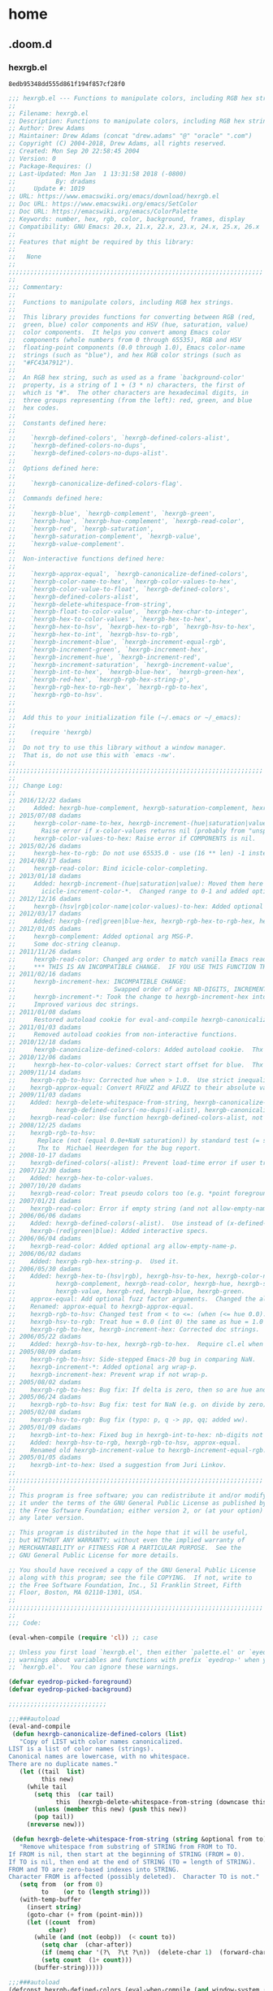

* home
** .doom.d
*** hexrgb.el

#+call: hash("")

#+RESULTS:
: 8edb95348dd555d861f194f857cf28f0

#+name: 8edb95348dd555d861f194f857cf28f0
#+begin_src emacs-lisp :tangle (jr/tangle-path)
;;; hexrgb.el --- Functions to manipulate colors, including RGB hex strings.
;;
;; Filename: hexrgb.el
;; Description: Functions to manipulate colors, including RGB hex strings.
;; Author: Drew Adams
;; Maintainer: Drew Adams (concat "drew.adams" "@" "oracle" ".com")
;; Copyright (C) 2004-2018, Drew Adams, all rights reserved.
;; Created: Mon Sep 20 22:58:45 2004
;; Version: 0
;; Package-Requires: ()
;; Last-Updated: Mon Jan  1 13:31:58 2018 (-0800)
;;           By: dradams
;;     Update #: 1019
;; URL: https://www.emacswiki.org/emacs/download/hexrgb.el
;; Doc URL: https://www.emacswiki.org/emacs/SetColor
;; Doc URL: https://emacswiki.org/emacs/ColorPalette
;; Keywords: number, hex, rgb, color, background, frames, display
;; Compatibility: GNU Emacs: 20.x, 21.x, 22.x, 23.x, 24.x, 25.x, 26.x
;;
;; Features that might be required by this library:
;;
;;   None
;;
;;;;;;;;;;;;;;;;;;;;;;;;;;;;;;;;;;;;;;;;;;;;;;;;;;;;;;;;;;;;;;;;;;;;;;
;;
;;; Commentary:
;;
;;  Functions to manipulate colors, including RGB hex strings.
;;
;;  This library provides functions for converting between RGB (red,
;;  green, blue) color components and HSV (hue, saturation, value)
;;  color components.  It helps you convert among Emacs color
;;  components (whole numbers from 0 through 65535), RGB and HSV
;;  floating-point components (0.0 through 1.0), Emacs color-name
;;  strings (such as "blue"), and hex RGB color strings (such as
;;  "#FC43A7912").
;;
;;  An RGB hex string, such as used as a frame `background-color'
;;  property, is a string of 1 + (3 * n) characters, the first of
;;  which is "#".  The other characters are hexadecimal digits, in
;;  three groups representing (from the left): red, green, and blue
;;  hex codes.
;;
;;  Constants defined here:
;;
;;    `hexrgb-defined-colors', `hexrgb-defined-colors-alist',
;;    `hexrgb-defined-colors-no-dups',
;;    `hexrgb-defined-colors-no-dups-alist'.
;;
;;  Options defined here:
;;
;;    `hexrgb-canonicalize-defined-colors-flag'.
;;
;;  Commands defined here:
;;
;;    `hexrgb-blue', `hexrgb-complement', `hexrgb-green',
;;    `hexrgb-hue', `hexrgb-hue-complement', `hexrgb-read-color',
;;    `hexrgb-red', `hexrgb-saturation',
;;    `hexrgb-saturation-complement', `hexrgb-value',
;;    `hexrgb-value-complement'.
;;
;;  Non-interactive functions defined here:
;;
;;    `hexrgb-approx-equal', `hexrgb-canonicalize-defined-colors',
;;    `hexrgb-color-name-to-hex', `hexrgb-color-values-to-hex',
;;    `hexrgb-color-value-to-float', `hexrgb-defined-colors',
;;    `hexrgb-defined-colors-alist',
;;    `hexrgb-delete-whitespace-from-string',
;;    `hexrgb-float-to-color-value', `hexrgb-hex-char-to-integer',
;;    `hexrgb-hex-to-color-values', `hexrgb-hex-to-hex',
;;    `hexrgb-hex-to-hsv', `hexrgb-hex-to-rgb', `hexrgb-hsv-to-hex',
;;    `hexrgb-hex-to-int', `hexrgb-hsv-to-rgb',
;;    `hexrgb-increment-blue', `hexrgb-increment-equal-rgb',
;;    `hexrgb-increment-green', `hexrgb-increment-hex',
;;    `hexrgb-increment-hue', `hexrgb-increment-red',
;;    `hexrgb-increment-saturation', `hexrgb-increment-value',
;;    `hexrgb-int-to-hex', `hexrgb-blue-hex', `hexrgb-green-hex',
;;    `hexrgb-red-hex', `hexrgb-rgb-hex-string-p',
;;    `hexrgb-rgb-hex-to-rgb-hex', `hexrgb-rgb-to-hex',
;;    `hexrgb-rgb-to-hsv'.
;;
;;
;;  Add this to your initialization file (~/.emacs or ~/_emacs):
;;
;;    (require 'hexrgb)
;;
;;  Do not try to use this library without a window manager.
;;  That is, do not use this with `emacs -nw'.
;;
;;;;;;;;;;;;;;;;;;;;;;;;;;;;;;;;;;;;;;;;;;;;;;;;;;;;;;;;;;;;;;;;;;;;;;
;;
;;; Change Log:
;;
;; 2016/12/22 dadams
;;     Added: hexrgb-hue-complement, hexrgb-saturation-complement, hexrgb-value-complement.
;; 2015/07/08 dadams
;;     hexrgb-color-name-to-hex, hexrgb-increment-(hue|saturation|value):
;;       Raise error if x-color-values returns nil (probably from "unspecified-[bf]g").
;;     hexrgb-color-values-to-hex: Raise error if COMPONENTS is nil.
;; 2015/02/26 dadams
;;     hexrgb-hex-to-rgb: Do not use 65535.0 - use (16 ** len) -1 instead.
;; 2014/08/17 dadams
;;     hexrgb-read-color: Bind icicle-color-completing.
;; 2013/01/18 dadams
;;     Added: hexrgb-increment-(hue|saturation|value): Moved them here and renamed from
;;       icicle-increment-color-*.  Changed range to 0-1 and added optional arg NB-DIGITS.
;; 2012/12/16 dadams
;;     hexrgb-(hsv|rgb|color-name|color-values)-to-hex: Added optional arg NB-DIGITS.
;; 2012/03/17 dadams
;;     Added: hexrgb-(red|green|blue-hex, hexrgb-rgb-hex-to-rgb-hex, hexrgb-hex-to-hex.
;; 2012/01/05 dadams
;;     hexrgb-complement: Added optional arg MSG-P.
;;     Some doc-string cleanup.
;; 2011/11/26 dadams
;;     hexrgb-read-color: Changed arg order to match vanilla Emacs read-color.  Added MSGP.
;;     *** THIS IS AN INCOMPATIBLE CHANGE.  IF YOU USE THIS FUNCTION THEN UPDATE YOUR CODE. ***
;; 2011/02/16 dadams
;;     hexrgb-increment-hex: INCOMPATIBLE CHANGE:
;;                           Swapped order of args NB-DIGITS, INCREMENT, to fit other functions.
;;     hexrgb-increment-*: Took the change to hexrgb-increment-hex into account.
;;     Improved various doc strings.
;; 2011/01/08 dadams
;;     Restored autoload cookie for eval-and-compile hexrgb-canonicalize-defined-colors.
;; 2011/01/03 dadams
;;     Removed autoload cookies from non-interactive functions.
;; 2010/12/18 dadams
;;     hexrgb-canonicalize-defined-colors: Added autoload cookie.  Thx to Richard Kim.
;; 2010/12/06 dadams
;;     hexrgb-hex-to-color-values: Correct start offset for blue.  Thx to "Linda" on Emacs Wiki.
;; 2009/11/14 dadams
;;    hexrgb-rgb-to-hsv: Corrected hue when > 1.0.  Use strict inequality for hue limit tests.
;;    hexrgb-approx-equal: Convert RFUZZ and AFUZZ to their absolute values.
;; 2009/11/03 dadams
;;    Added: hexrgb-delete-whitespace-from-string, hexrgb-canonicalize-defined-colors,
;;           hexrgb-defined-colors(-no-dups)(-alist), hexrgb-canonicalize-defined-colors-flag.
;;    hexrgb-read-color: Use function hexrgb-defined-colors-alist, not the constant.
;; 2008/12/25 dadams
;;    hexrgb-rgb-to-hsv:
;;      Replace (not (equal 0.0e+NaN saturation)) by standard test (= saturation saturation).
;;      Thx to  Michael Heerdegen for the bug report.
;; 2008-10-17 dadams
;;    hexrgb-defined-colors(-alist): Prevent load-time error if user tries to use emacs -nw.
;; 2007/12/30 dadams
;;    Added: hexrgb-hex-to-color-values.
;; 2007/10/20 dadams
;;    hexrgb-read-color: Treat pseudo colors too (e.g. *point foreground*).
;; 2007/01/21 dadams
;;    hexrgb-read-color: Error if empty string (and not allow-empty-name-p).
;; 2006/06/06 dadams
;;    Added: hexrgb-defined-colors(-alist).  Use instead of (x-defined-colors).
;;    hexrgb-(red|green|blue): Added interactive specs.
;; 2006/06/04 dadams
;;    hexrgb-read-color: Added optional arg allow-empty-name-p.
;; 2006/06/02 dadams
;;    Added: hexrgb-rgb-hex-string-p.  Used it.
;; 2006/05/30 dadams
;;    Added: hexrgb-hex-to-(hsv|rgb), hexrgb-hsv-to-hex, hexrgb-color-name-to-hex,
;;           hexrgb-complement, hexrgb-read-color, hexrgb-hue, hexrgb-saturation,
;;           hexrgb-value, hexrgb-red, hexrgb-blue, hexrgb-green.
;;    approx-equal: Add optional fuzz factor arguments.  Changed the algorithm.
;;    Renamed: approx-equal to hexrgb-approx-equal.
;;    hexrgb-rgb-to-hsv: Changed test from < to <=: (when (<= hue 0.0)...).
;;    hexrgb-hsv-to-rgb: Treat hue = 0.0 (int 0) the same as hue = 1.0 (int 6).
;;    hexrgb-rgb-to-hex, hexrgb-increment-hex: Corrected doc strings.
;; 2006/05/22 dadams
;;    Added: hexrgb-hsv-to-hex, hexrgb-rgb-to-hex.  Require cl.el when byte-compile.
;; 2005/08/09 dadams
;;    hexrgb-rgb-to-hsv: Side-stepped Emacs-20 bug in comparing NaN.
;;    hexrgb-increment-*: Added optional arg wrap-p.
;;    hexrgb-increment-hex: Prevent wrap if not wrap-p.
;; 2005/08/02 dadams
;;    hexrgb-rgb-to-hes: Bug fix: If delta is zero, then so are hue and saturation.
;; 2005/06/24 dadams
;;    hexrgb-rgb-to-hsv: Bug fix: test for NaN (e.g. on divide by zero).
;; 2005/02/08 dadams
;;    hexrgb-hsv-to-rgb: Bug fix (typo: p, q -> pp, qq; added ww).
;; 2005/01/09 dadams
;;    hexrgb-int-to-hex: Fixed bug in hexrgb-int-to-hex: nb-digits not respected.
;;    Added: hexrgb-hsv-to-rgb, hexrgb-rgb-to-hsv, approx-equal.
;;    Renamed old hexrgb-increment-value to hexrgb-increment-equal-rgb.
;; 2005/01/05 dadams
;;    hexrgb-int-to-hex: Used a suggestion from Juri Linkov.
;;
;;;;;;;;;;;;;;;;;;;;;;;;;;;;;;;;;;;;;;;;;;;;;;;;;;;;;;;;;;;;;;;;;;;;;;
;;
;; This program is free software; you can redistribute it and/or modify
;; it under the terms of the GNU General Public License as published by
;; the Free Software Foundation; either version 2, or (at your option)
;; any later version.

;; This program is distributed in the hope that it will be useful,
;; but WITHOUT ANY WARRANTY; without even the implied warranty of
;; MERCHANTABILITY or FITNESS FOR A PARTICULAR PURPOSE.  See the
;; GNU General Public License for more details.

;; You should have received a copy of the GNU General Public License
;; along with this program; see the file COPYING.  If not, write to
;; the Free Software Foundation, Inc., 51 Franklin Street, Fifth
;; Floor, Boston, MA 02110-1301, USA.
;;
;;;;;;;;;;;;;;;;;;;;;;;;;;;;;;;;;;;;;;;;;;;;;;;;;;;;;;;;;;;;;;;;;;;;;;
;;
;;; Code:

(eval-when-compile (require 'cl)) ;; case

;; Unless you first load `hexrgb.el', then either `palette.el' or `eyedropper.el', you will get
;; warnings about variables and functions with prefix `eyedrop-' when you byte-compile
;; `hexrgb.el'.  You can ignore these warnings.

(defvar eyedrop-picked-foreground)
(defvar eyedrop-picked-background)

;;;;;;;;;;;;;;;;;;;;;;;;;;;

;;;###autoload
(eval-and-compile
 (defun hexrgb-canonicalize-defined-colors (list)
   "Copy of LIST with color names canonicalized.
LIST is a list of color names (strings).
Canonical names are lowercase, with no whitespace.
There are no duplicate names."
   (let ((tail  list)
         this new)
     (while tail
       (setq this  (car tail)
             this  (hexrgb-delete-whitespace-from-string (downcase this) 0 (length this)))
       (unless (member this new) (push this new))
       (pop tail))
     (nreverse new)))

 (defun hexrgb-delete-whitespace-from-string (string &optional from to)
   "Remove whitespace from substring of STRING from FROM to TO.
If FROM is nil, then start at the beginning of STRING (FROM = 0).
If TO is nil, then end at the end of STRING (TO = length of STRING).
FROM and TO are zero-based indexes into STRING.
Character FROM is affected (possibly deleted).  Character TO is not."
   (setq from  (or from 0)
         to    (or to (length string)))
   (with-temp-buffer
     (insert string)
     (goto-char (+ from (point-min)))
     (let ((count  from)
           char)
       (while (and (not (eobp))  (< count to))
         (setq char  (char-after))
         (if (memq char '(?\  ?\t ?\n))  (delete-char 1)  (forward-char 1))
         (setq count  (1+ count)))
       (buffer-string)))))

;;;###autoload
(defconst hexrgb-defined-colors (eval-when-compile (and window-system (x-defined-colors)))
  "List of all supported colors.")

;;;###autoload
(defconst hexrgb-defined-colors-no-dups
    (eval-when-compile
     (and window-system (hexrgb-canonicalize-defined-colors (x-defined-colors))))
  "List of all supported color names, with no duplicates.
Names are all lowercase, without any spaces.")

;;;###autoload
(defconst hexrgb-defined-colors-alist
    (eval-when-compile (and window-system (mapcar #'list (x-defined-colors))))
  "Alist of all supported color names, for use in completion.
See also `hexrgb-defined-colors-no-dups-alist', which is the same
thing, but without any duplicates, such as \"light blue\" and
\"LightBlue\".")

;;;###autoload
(defconst hexrgb-defined-colors-no-dups-alist
    (eval-when-compile
     (and window-system
          (mapcar #'list (hexrgb-canonicalize-defined-colors (x-defined-colors)))))
  "Alist of all supported color names, with no duplicates, for completion.
Names are all lowercase, without any spaces.")

;;;###autoload
(defcustom hexrgb-canonicalize-defined-colors-flag t
  "*Non-nil means remove duplicate color names.
Names are considered duplicates if they are the same when abstracting
from whitespace and letter case."
  :type 'boolean
  :group 'Icicles :group 'doremi-frame-commands :group 'faces :group 'convenience)

;; You should use these two functions, not the constants, so users can change
;; the behavior by customizing `hexrgb-canonicalize-defined-colors-flag'.

(defun hexrgb-defined-colors ()
  "List of supported color names.
If `hexrgb-canonicalize-defined-colors-flag' is non-nil, then names
are lowercased, whitespace is removed, and there are no duplicates."
  (if hexrgb-canonicalize-defined-colors-flag
      hexrgb-defined-colors-no-dups
    hexrgb-defined-colors))

(defun hexrgb-defined-colors-alist ()
  "Alist of supported color names.  Usable for completion.
If `hexrgb-canonicalize-defined-colors-flag' is non-nil, then names
are lowercased, whitespace is removed, and there are no duplicates."
  (if hexrgb-canonicalize-defined-colors-flag
      hexrgb-defined-colors-no-dups-alist
    hexrgb-defined-colors-alist))

;; RMS added this function to Emacs (23) as `read-color', with some feature loss.
;;;###autoload
(defun hexrgb-read-color (&optional prompt convert-to-RGB-p allow-empty-name-p msgp)
  "Read a color name or hex RGB hexadecimal color value #RRRRGGGGBBBB.
Completion is available for color names, but not for RGB hex strings.
If you input an RGB hex string, it must have the form #XXXXXXXXXXXX or
XXXXXXXXXXXX, where each X is a hex digit.  The number of Xs must be a
multiple of 3, with the same number of Xs for each of red, green, and
blue.  The order is red, green, blue.

Color names that are normally considered equivalent are canonicalized:
They are lowercased, whitespace is removed, and duplicates are
eliminated.  E.g. \"LightBlue\" and \"light blue\" are both replaced
by \"lightblue\".  If you do not want this behavior, but want to
choose names that might contain whitespace or uppercase letters, then
customize option `hexrgb-canonicalize-defined-colors-flag' to nil.

In addition to standard color names and RGB hex values, the following
are available as color candidates.  In each case, the corresponding
color is used.

,* `*copied foreground*'  - last copied foreground, if available
,* `*copied background*'  - last copied background, if available
,* `*mouse-2 foreground*' - foreground where you click `mouse-2'
,* `*mouse-2 background*' - background where you click `mouse-2'
,* `*point foreground*'   - foreground under the cursor
,* `*point background*'   - background under the cursor

\(You can copy a color using eyedropper commands such as
`eyedrop-pick-foreground-at-mouse'.)

Optional arg PROMPT is the prompt - nil means use a default prompt.

Checks input to be sure it represents a valid color.  If not, raises
an error (but see exception for empty input with non-nil
ALLOW-EMPTY-NAME-P).

Interactively, or with optional arg CONVERT-TO-RGB-P non-nil, converts
an input color name to an RGB hex string.  Returns the RGB hex string.

Optional arg ALLOW-EMPTY-NAME-P controls what happens if you enter an
empty color name (that is, you just hit `RET').  If non-nil, then
`hexrgb-read-color' returns an empty color name, \"\".  If nil, then
it raises an error.  Calling programs must test for \"\" if
ALLOW-EMPTY-NAME-P is non-nil.  They can then perform an appropriate
action in case of empty input.

Interactively, or with non-nil MSGP, show color name in the echo area."
  (interactive "i\np\ni\np")            ; Always convert to RGB interactively.
  (let* ((completion-ignore-case     t)
         (icicle-color-completing-p  t)
         ;; Free variables here: `eyedrop-picked-foreground', `eyedrop-picked-background'.
         ;; They are defined in library `palette.el' or library `eyedropper.el'.
         (colors                     (if (fboundp 'eyedrop-foreground-at-point)
                                         (append (and eyedrop-picked-foreground
                                                      '(("*copied foreground*")))
                                                 (and eyedrop-picked-background
                                                      '(("*copied background*")))
                                                 '(("*mouse-2 foreground*")
                                                   ("*mouse-2 background*")
                                                   ("*point foreground*") ("*point background*"))
                                                 (hexrgb-defined-colors-alist))
                                       (hexrgb-defined-colors-alist)))
         (color                      (completing-read (or prompt "Color (name or #R+G+B+): ")
                                                      colors))
         hex-string)
    (when (fboundp 'eyedrop-foreground-at-point)
      (cond ((string= "*copied foreground*" color) (setq color  eyedrop-picked-foreground))
            ((string= "*copied background*" color) (setq color  eyedrop-picked-background))
            ((string= "*point foreground*" color)  (setq color  (eyedrop-foreground-at-point)))
            ((string= "*point background*" color)  (setq color  (eyedrop-background-at-point)))
            ((string= "*mouse-2 foreground*" color)
             (setq color  (prog1 (eyedrop-foreground-at-mouse
                                  (read-event "Click `mouse-2' to choose foreground color - "))
                            (read-event)))) ; Discard mouse up event.
            ((string= "*mouse-2 background*" color)
             (setq color  (prog1 (eyedrop-background-at-mouse
                                  (read-event "Click `mouse-2' to choose background color - "))
                            (read-event)))))) ; Discard mouse up event.
    (setq hex-string  (or (string-match "^#\\([a-fA-F0-9][a-fA-F0-9][a-fA-F0-9]\\)+$" color)
                          (and (string-match "^\\([a-fA-F0-9][a-fA-F0-9][a-fA-F0-9]\\)+$" color)
                               t)))
    (if (and allow-empty-name-p (string= "" color))
        ""
      (when (and hex-string (not (eq 0 hex-string)))
        (setq color  (concat "#" color))) ; No #; add it.
      (unless hex-string
        (when (or (string= "" color)
                  (not (if (fboundp 'test-completion) ; Not defined in Emacs 20.
                           (test-completion color colors)
                         (try-completion color colors))))
          (error "No such color: %S" color))
        (when convert-to-RGB-p (setq color  (hexrgb-color-name-to-hex color))))
      (when msgp (message "Color: `%s'" color))
      color)))

(defun hexrgb-rgb-hex-string-p (color &optional laxp)
  "Non-nil if COLOR is an RGB string #XXXXXXXXXXXX.
Each X is a hex digit.  The number of Xs must be a multiple of 3, with
the same number of Xs for each of red, green, and blue.

Non-nil optional arg LAXP means that the initial `#' is optional.  In
that case, for a valid string of hex digits: when # is present 0 is
returned; otherwise, t is returned."
  (or (string-match "^#\\([a-fA-F0-9][a-fA-F0-9][a-fA-F0-9]\\)+$" color)
      (and laxp (string-match "^\\([a-fA-F0-9][a-fA-F0-9][a-fA-F0-9]\\)+$" color) t)))

;;;###autoload
(defun hexrgb-complement (color &optional msg-p)
  "Return the color that is the complement of COLOR.
Non-interactively, non-nil optional arg MSG-P means show a message
with the complement."
  (interactive (list (hexrgb-read-color) t))
  (setq color  (hexrgb-color-name-to-hex color))
  (let ((red    (hexrgb-red color))
        (green  (hexrgb-green color))
        (blue   (hexrgb-blue color)))
    (setq color  (hexrgb-rgb-to-hex (- 1.0 red) (- 1.0 green) (- 1.0 blue))))
  (when msg-p (message "Complement: `%s'" color))
  color)

;;;###autoload
(defun hexrgb-hue-complement (color &optional msg-p)
  "Return the color that is the hue complement of COLOR.
Saturation and value are not changed from those of COLOR.

Non-interactively, non-nil optional arg MSG-P means show a message
with the complement."
  (interactive (list (hexrgb-read-color) t))
  (setq color  (hexrgb-color-name-to-hex color))
  (let* ((old-hue  (hexrgb-hue color))
         (new-hue  (+ 0.5 old-hue))
         (sat      (hexrgb-saturation color))
         (val      (hexrgb-value color)))
    (when (> new-hue 1.0) (setq new-hue  (1- new-hue)))
    (setq color  (hexrgb-hsv-to-hex new-hue sat val)))
  (when msg-p (message "Hue complement: `%s'" color))
  color)

;;;###autoload
(defun hexrgb-saturation-complement (color &optional msg-p)
  "Return the color that is the saturation complement of COLOR.
Hue and value are not changed from those of COLOR.

Non-interactively, non-nil optional arg MSG-P means show a message
with the complement."
  (interactive (list (hexrgb-read-color) t))
  (setq color  (hexrgb-color-name-to-hex color))
  (let* ((hue      (hexrgb-hue color))
         (old-sat  (hexrgb-saturation color))
         (new-sat  (+ 0.5 old-sat))
         (val      (hexrgb-value color)))
    (when (> new-sat 1.0) (setq new-sat  (1- new-sat)))
    (setq color  (hexrgb-hsv-to-hex hue new-sat val)))
  (when msg-p (message "Saturation complement: `%s'" color))
  color)

;;;###autoload
(defun hexrgb-value-complement (color &optional msg-p)
  "Return the color that is the value complement of COLOR.
Hue and saturation are not changed from those of COLOR.

Non-interactively, non-nil optional arg MSG-P means show a message
with the complement."
  (interactive (list (hexrgb-read-color) t))
  (setq color  (hexrgb-color-name-to-hex color))
  (let* ((hue      (hexrgb-hue color))
         (sat      (hexrgb-saturation color))
         (old-val  (hexrgb-value color))
         (new-val  (+ 0.5 old-val)))
    (when (> new-val 1.0) (setq new-val  (1- new-val)))
    (setq color  (hexrgb-hsv-to-hex hue sat new-val)))
  (when msg-p (message "Value complement: `%s'" color))
  color)

;;;###autoload
(defun hexrgb-hue (color)
  "Return the hue component of COLOR, in range 0 to 1 inclusive.
COLOR is a color name or hex RGB string that starts with \"#\"."
  (interactive (list (hexrgb-read-color)))
  (setq color  (hexrgb-color-name-to-hex color))
  (car (hexrgb-rgb-to-hsv (hexrgb-red color) (hexrgb-green color) (hexrgb-blue color))))

;;;###autoload
(defun hexrgb-saturation (color)
  "Return the saturation component of COLOR, in range 0 to 1 inclusive.
COLOR is a color name or hex RGB string that starts with \"#\"."
  (interactive (list (hexrgb-read-color)))
  (setq color  (hexrgb-color-name-to-hex color))
  (cadr (hexrgb-rgb-to-hsv (hexrgb-red color) (hexrgb-green color) (hexrgb-blue color))))

;;;###autoload
(defun hexrgb-value (color)
  "Return the value component of COLOR, in range 0 to 1 inclusive.
COLOR is a color name or hex RGB string that starts with \"#\"."
  (interactive (list (hexrgb-read-color)))
  (setq color  (hexrgb-color-name-to-hex color))
  (caddr (hexrgb-rgb-to-hsv (hexrgb-red color) (hexrgb-green color) (hexrgb-blue color))))

;;;###autoload
(defun hexrgb-red (color)
  "Return the red component of COLOR, in range 0 to 1 inclusive.
COLOR is a color name or hex RGB string that starts with \"#\"."
  (interactive (list (hexrgb-read-color)))
  (setq color  (hexrgb-color-name-to-hex color))
  (/ (hexrgb-hex-to-int (substring color 1 (1+ (/ (1- (length color)) 3))))
     (expt 16.0 (/ (1- (length color)) 3.0))))

;;;###autoload
(defun hexrgb-green (color)
  "Return the green component of COLOR, in range 0 to 1 inclusive.
COLOR is a color name or hex RGB string that starts with \"#\"."
  (interactive (list (hexrgb-read-color)))
  (setq color  (hexrgb-color-name-to-hex color))
  (let* ((len    (/ (1- (length color)) 3))
         (start  (1+ len)))
    (/ (hexrgb-hex-to-int (substring color start (+ start len)))
       (expt 16.0 (/ (1- (length color)) 3.0)))))

;;;###autoload
(defun hexrgb-blue (color)
  "Return the blue component of COLOR, in range 0 to 1 inclusive.
COLOR is a color name or hex RGB string that starts with \"#\"."
  (interactive (list (hexrgb-read-color)))
  (setq color  (hexrgb-color-name-to-hex color))
  (let* ((len    (/ (1- (length color)) 3))
         (start  (+ 1 len len)))
    (/ (hexrgb-hex-to-int (substring color start (+ start len)))
       (expt 16.0 (/ (1- (length color)) 3.0)))))

(defun hexrgb-rgb-to-hsv (red green blue)
  "Convert RED, GREEN, BLUE components to HSV (hue, saturation, value).
Each input component is 0.0 to 1.0, inclusive.
Returns a list of HSV components of value 0.0 to 1.0, inclusive."
  (let* ((min    (min red green blue))
         (max    (max red green blue))
         (value  max)
         (delta  (- max min))
         hue saturation)
    (if (hexrgb-approx-equal 0.0 delta)
        (setq hue         0.0
              saturation  0.0)          ; Gray scale - no color; only value.
      (if (and (condition-case nil
                   (setq saturation  (/ delta max))
                 (arith-error nil))
               ;; Must be a number, not a NaN.  The standard test for a NaN is (not (= N N)),
               ;; but an Emacs 20 bug makes (= N N) return t for a NaN also.
               (or (< emacs-major-version 21) (= saturation saturation)))
          (if (hexrgb-approx-equal 0.0 saturation)
              (setq hue         0.0
                    saturation  0.0)    ; Again, no color; only value.
            ;; Color
            (setq hue  (if (hexrgb-approx-equal red max)
                           (/ (- green blue) delta) ; Between yellow & magenta.
                         (if (hexrgb-approx-equal green max)
                             (+ 2.0 (/ (- blue red) delta)) ; Between cyan & yellow.
                           (+ 4.0 (/ (- red green) delta)))) ; Between magenta & cyan.
                  hue  (/ hue 6.0))
            ;; (when (<= hue 0.0) (setq hue  (+ hue 1.0)))  ; $$$$$$
            ;; (when (>= hue 1.0) (setq hue  (- hue 1.0)))) ; $$$$$$
            (when (< hue 0.0) (setq hue  (+ hue 1.0)))
            (when (> hue 1.0) (setq hue  (- hue 1.0))))
        (setq hue         0.0           ; Div by zero (max=0): H:=0, S:=0. (Hue undefined.)
              saturation  0.0)))
    (list hue saturation value)))

(defun hexrgb-hsv-to-rgb (hue saturation value)
  "Convert HUE, SATURATION, VALUE components to RGB (red, green, blue).
Each input component is 0.0 to 1.0, inclusive.
Returns a list of RGB components of value 0.0 to 1.0, inclusive."
  (let (red green blue int-hue fract pp qq tt ww)
    (if (hexrgb-approx-equal 0.0 saturation)
        (setq red    value
              green  value
              blue   value)             ; Gray
      (setq hue      (* hue 6.0)        ; Sectors: 0 to 5
            int-hue  (floor hue)
            fract    (- hue int-hue)
            pp       (* value (- 1 saturation))
            qq       (* value (- 1 (* saturation fract)))
            ww       (* value (- 1 (* saturation (- 1 (- hue int-hue))))))
      (case int-hue
        ((0 6) (setq red    value
                     green  ww
                     blue   pp))
        (1 (setq red    qq
                 green  value
                 blue   pp))
        (2 (setq red    pp
                 green  value
                 blue   ww))
        (3 (setq red    pp
                 green  qq
                 blue   value))
        (4 (setq red    ww
                 green  pp
                 blue   value))
        (otherwise (setq red    value
                         green  pp
                         blue   qq))))
    (list red green blue)))

(defun hexrgb-hsv-to-hex (hue saturation value &optional nb-digits)
  "Return the hex RBG color string for inputs HUE, SATURATION, VALUE.
Those inputs are each in the range 0.0 to 1.0, inclusive.

Optional arg NB-DIGITS is the number of hex digits per component.  It
should be 1, 2, 3, or 4 (default: 4).

The output string is `#' followed by NB-DIGITS hex digits for each
color component.  So for the default NB-DIGITS value of 4, the form is
\"#RRRRGGGGBBBB\"."
  (setq nb-digits  (or nb-digits  4))
  (hexrgb-color-values-to-hex
   (mapcar (lambda (x) (floor (* x 65535.0))) (hexrgb-hsv-to-rgb hue saturation value))
   nb-digits))

(defun hexrgb-rgb-to-hex (red green blue &optional nb-digits)
  "Return the hex RBG color string for inputs RED, GREEN, BLUE.
Those inputs are each in the range 0.0 to 1.0, inclusive.

Optional arg NB-DIGITS is the number of hex digits per component.  It
should be 1, 2, 3, or 4 (default: 4).

The output string is `#' followed by NB-DIGITS hex digits for each
color component.  So for the default NB-DIGITS value of 4, the form is
\"#RRRRGGGGBBBB\"."
  (setq nb-digits  (or nb-digits  4))
  (hexrgb-color-values-to-hex
   (mapcar (lambda (x) (floor (* x 65535.0))) (list red green blue))
   nb-digits))

(defun hexrgb-hex-to-hsv (color)
  "Return a list of HSV (hue, saturation, value) color components.
Each component is a value from 0.0 to 1.0, inclusive.
COLOR is a color name or a hex RGB string that starts with \"#\" and
is followed by an equal number (1 to 4) of hex digits for red, green,
and blue components."
  (let ((rgb-components  (hexrgb-hex-to-rgb color)))
    (apply #'hexrgb-rgb-to-hsv rgb-components)))

(defun hexrgb-hex-to-rgb (color)
  "Return a list of RGB (red, green, blue) color components.
Each component is a value from 0.0 to 1.0, inclusive.
COLOR is a color name or a hex RGB string that starts with \"#\" and
is followed by an equal number (1 to 4) of hex digits for red, green,
and blue components."
  (unless (hexrgb-rgb-hex-string-p color) (setq color  (hexrgb-color-name-to-hex color)))
  (let* ((len     (/ (1- (length color)) 3))
         (max-nb  (float (1- (expt 16 len)))))
    (list (/ (hexrgb-hex-to-int (substring color 1 (1+ len)))             max-nb)
          (/ (hexrgb-hex-to-int (substring color (1+ len) (+ 1 len len))) max-nb)
          (/ (hexrgb-hex-to-int (substring color (+ 1 len len)))          max-nb))))

(defun hexrgb-color-name-to-hex (color &optional nb-digits)
  "Return the RGB hex string, starting with \"#\", for the COLOR name.
If COLOR is already a string starting with \"#\", then just return it.

Optional arg NB-DIGITS is the number of hex digits per component.  It
should be 1, 2, 3, or 4 (default: 4).  (This function relies on
`x-color-values', which generally returns integers corresponding to 4
hex digits, so you probably do not want to pass an NB-DIGITS value
greater than 4.)

The output string is `#' followed by NB-DIGITS hex digits for each
color component.  So for the default NB-DIGITS value of 4, the form is
\"#RRRRGGGGBBBB\"."
  (setq nb-digits  (or nb-digits  4))
  (let ((components  (or (x-color-values color)  (error "No such color: %S" color))))
    (unless (hexrgb-rgb-hex-string-p color)
      (setq color  (hexrgb-color-values-to-hex components nb-digits))))
  color)

;; Color "components" would be better in the name than color "value"
;; but this name follows the Emacs tradition (e.g. `x-color-values',
;; `ps-color-values', `ps-e-x-color-values').
(defun hexrgb-color-values-to-hex (components &optional nb-digits)
  "Convert list of rgb color COMPONENTS to a hex RBG color string.
Each X in the string is a hexadecimal digit.
Input COMPONENTS is as for the output of `x-color-values'.

Optional arg NB-DIGITS is the number of hex digits per component.
It should be 1, 2, 3, or 4 (default: 4).

The output string is `#' followed by NB-DIGITS hex digits for each
color component.  So for the default NB-DIGITS value of 4, the form is
\"#RRRRGGGGBBBB\"."
  ;; 4 is the default because `x-color-values' produces appropriate integer values for 4.
  (unless components (error "`hexrgb-color-values-to-hex': null COMPONENTS argument"))
  (setq nb-digits  (or nb-digits  4))
  (concat "#"
          (hexrgb-int-to-hex (nth 0 components) nb-digits) ; red
          (hexrgb-int-to-hex (nth 1 components) nb-digits) ; green
          (hexrgb-int-to-hex (nth 2 components) nb-digits))) ; blue

(defun hexrgb-hex-to-color-values (color)
  "Convert hex COLOR to a list of RGB color components.
COLOR is a hex rgb color string, #XXXXXXXXXXXX
Each X in the string is a hexadecimal digit.  There are 3N X's, N > 0.
The output list is as for `x-color-values'."
  (let* ((hex-strgp  (string-match
                      "^\\(#\\)?\\(\\([a-fA-F0-9][a-fA-F0-9][a-fA-F0-9]\\)+\\)$"
                      color))
         (ndigits    (/ (if (eq (match-beginning 1) (match-end 1))
                            (length color)
                          (1- (length color)))
                        3))
         red green blue)
    (unless hex-strgp (error "Invalid RGB color string: %s" color))
    (setq color  (substring color (match-beginning 2) (match-end 2))
          red    (hexrgb-hex-to-int (substring color 0 ndigits))
          green  (hexrgb-hex-to-int (substring color ndigits (* 2 ndigits)))
          blue   (hexrgb-hex-to-int (substring color (* 2 ndigits) (* 3 ndigits))))
    (list red green blue)))

;; Like `doremi-increment-color-component', but for hue only, and with 0-1 range and NB-DIGITS.
(defun hexrgb-increment-hue (color increment &optional nb-digits)
  "Increase hue component of COLOR by INCREMENT.
INCREMENT ranges from -100 to 100."
  (unless (string-match "#" color)      ; Convert color name to #hhh...
    (setq color  (hexrgb-color-values-to-hex (or (x-color-values color)
                                                 (error "No such color: %S" color)))))
  ;; Convert RGB to HSV
  (let* ((rgb         (or (x-color-values color)  (error "No such color: %S" color)))
         (red         (/ (float (nth 0 rgb)) 65535.0)) ; Convert from 0-65535 to 0.0-1.0
         (green       (/ (float (nth 1 rgb)) 65535.0))
         (blue        (/ (float (nth 2 rgb)) 65535.0))
         (hsv         (hexrgb-rgb-to-hsv red green blue))
         (hue         (nth 0 hsv))
         (saturation  (nth 1 hsv))
         (value       (nth 2 hsv)))
    (setq hue  (+ hue increment))
    (when (> hue 1.0) (setq hue  (1- hue)))
    (hexrgb-color-values-to-hex (mapcar (lambda (x) (floor (* x 65535.0)))
                                        (hexrgb-hsv-to-rgb hue saturation value))
                                nb-digits)))

;; Like `doremi-increment-color-component', but for saturation only, 0-1 range, and NB-DIGITS.
(defun hexrgb-increment-saturation (color increment &optional nb-digits)
  "Increase saturation component of COLOR by INCREMENT."
  (unless (string-match "#" color)      ; Convert color name to #hhh...
    (setq color  (hexrgb-color-values-to-hex (or (x-color-values color)
                                                 (error "No such color: %S" color)))))
  ;; Convert RGB to HSV
  (let* ((rgb         (or (x-color-values color)  (error "No such color: %S" color)))
         (red         (/ (float (nth 0 rgb)) 65535.0)) ; Convert from 0-65535 to 0.0-1.0
         (green       (/ (float (nth 1 rgb)) 65535.0))
         (blue        (/ (float (nth 2 rgb)) 65535.0))
         (hsv         (hexrgb-rgb-to-hsv red green blue))
         (hue         (nth 0 hsv))
         (saturation  (nth 1 hsv))
         (value       (nth 2 hsv)))
    (setq saturation  (+ saturation increment))
    (when (> saturation 1.0) (setq saturation  (1- saturation)))
    (hexrgb-color-values-to-hex (mapcar (lambda (x) (floor (* x 65535.0)))
                                        (hexrgb-hsv-to-rgb hue saturation value))
                                nb-digits)))

;; Like `doremi-increment-color-component', but for value only, 0-1 range, and NB-DIGITS.
(defun hexrgb-increment-value (color increment &optional nb-digits)
  "Increase value component (brightness) of COLOR by INCREMENT."
  (unless (string-match "#" color)      ; Convert color name to #hhh...
    (setq color  (hexrgb-color-values-to-hex (or (x-color-values color)
                                                 (error "No such color: %S" color)))))
  ;; Convert RGB to HSV
  (let* ((rgb         (or (x-color-values color)  (error "No such color: %S" color)))
         (red         (/ (float (nth 0 rgb)) 65535.0)) ; Convert from 0-65535 to 0.0-1.0
         (green       (/ (float (nth 1 rgb)) 65535.0))
         (blue        (/ (float (nth 2 rgb)) 65535.0))
         (hsv         (hexrgb-rgb-to-hsv red green blue))
         (hue         (nth 0 hsv))
         (saturation  (nth 1 hsv))
         (value       (nth 2 hsv)))
    (setq value  (+ value increment))
    (when (> value 1.0) (setq value  (1- value)))
    (hexrgb-color-values-to-hex (mapcar (lambda (x) (floor (* x 65535.0)))
                                        (hexrgb-hsv-to-rgb hue saturation value))
                                nb-digits)))

(defun hexrgb-increment-red (hex nb-digits increment &optional wrap-p)
  "Increment red component of rgb string HEX by INCREMENT.
String HEX starts with \"#\".  Each color is NB-DIGITS hex digits long.
If optional arg WRAP-P is non-nil then the result wraps around zero.
  For example, with NB-DIGITS 3, incrementing \"#fffffffff\" by 1
  causes it to wrap around to \"#000ffffff\"."
  (concat "#"
          (hexrgb-increment-hex (substring hex 1 (1+ nb-digits)) nb-digits increment wrap-p)
          (substring hex (1+ nb-digits) (1+ (* nb-digits 2)))
          (substring hex (1+ (* nb-digits 2)))))

(defun hexrgb-increment-green (hex nb-digits increment &optional wrap-p)
  "Increment green component of rgb string HEX by INCREMENT.
String HEX starts with \"#\".  Each color is NB-DIGITS hex digits long.
If optional arg WRAP-P is non-nil then the result wraps around zero.
  For example, with NB-DIGITS 3, incrementing \"#fffffffff\" by 1
  causes it to wrap around to \"#fff000fff\"."
  (concat
   "#" (substring hex 1 (1+ nb-digits))
   (hexrgb-increment-hex (substring hex (1+ nb-digits) (1+ (* nb-digits 2)))
                         nb-digits
                         increment
                         wrap-p)
   (substring hex (1+ (* nb-digits 2)))))

(defun hexrgb-increment-blue (hex nb-digits increment &optional wrap-p)
  "Increment blue component of rgb string HEX by INCREMENT.
String HEX starts with \"#\".  Each color is NB-DIGITS hex digits long.
If optional arg WRAP-P is non-nil then the result wraps around zero.
  For example, with NB-DIGITS 3, incrementing \"#fffffffff\" by 1
  causes it to wrap around to \"#ffffff000\"."
  (concat "#" (substring hex 1 (1+ (* nb-digits 2)))
          (hexrgb-increment-hex (substring hex (1+ (* nb-digits 2)))
                                nb-digits
                                increment
                                wrap-p)))

(defun hexrgb-increment-equal-rgb (hex nb-digits increment &optional wrap-p)
  "Increment each color component (r,g,b) of rgb string HEX by INCREMENT.
String HEX starts with \"#\".  Each color is NB-DIGITS hex digits long.
If optional arg WRAP-P is non-nil then the result wraps around zero.
  For example, with NB-DIGITS 3, incrementing \"#fffffffff\" by 1
  causes it to wrap around to \"#000000000\"."
  (concat
   "#"
   (hexrgb-increment-hex (substring hex 1 (1+ nb-digits)) nb-digits increment wrap-p)
   (hexrgb-increment-hex (substring hex (1+ nb-digits) (1+ (* nb-digits 2)))
                         nb-digits
                         increment
                         wrap-p)
   (hexrgb-increment-hex (substring hex (1+ (* nb-digits 2))) nb-digits increment wrap-p)))

(defun hexrgb-increment-hex (hex nb-digits increment &optional wrap-p)
  "Increment hexadecimal-digits string HEX by INCREMENT.
Only the first NB-DIGITS of HEX are used.
If optional arg WRAP-P is non-nil then the result wraps around zero.
  For example, with NB-DIGITS 3, incrementing \"fff\" by 1 causes it
  to wrap around to \"000\"."
  (let* ((int      (hexrgb-hex-to-int hex))
         (new-int  (+ increment int)))
    (if (or wrap-p
            (and (>= int 0)             ; Not too large for the machine.
                 (>= new-int 0)         ; For the case where increment < 0.
                 (<= (length (format (concat "%X") new-int)) nb-digits))) ; Not too long.
        (hexrgb-int-to-hex new-int nb-digits) ; Use incremented number.
      hex)))                            ; Don't increment.

(defun hexrgb-hex-to-int (hex)
  "Convert HEX string argument to an integer.
The characters of HEX must be hex characters."
  (let* ((factor  1)
         (len     (length hex))
         (indx    (1- len))
         (int     0))
    (while (>= indx 0)
      (setq int     (+ int (* factor (hexrgb-hex-char-to-integer (aref hex indx))))
            indx    (1- indx)
            factor  (* 16 factor)))
    int))

;; From `hexl.el'.  This is the same as `hexl-hex-char-to-integer' defined there.
(defun hexrgb-hex-char-to-integer (character)
  "Take a CHARACTER and return its value as if it were a hex digit."
  (if (and (>= character ?0) (<= character ?9))
      (- character ?0)
    (let ((ch  (logior character 32)))
      (if (and (>= ch ?a) (<= ch ?f))
          (- ch (- ?a 10))
        (error "Invalid hex digit `%c'" ch)))))

;; Originally, I used the code from `int-to-hex-string' in `float.el' of Emacs 22.
;; This version is thanks to Juri Linkov <juri@jurta.org>.
;;
(defun hexrgb-int-to-hex (int &optional nb-digits)
  "Convert integer arg INT to a string of NB-DIGITS hexadecimal digits.
For use with color specs, NB-DIGITS should be 1, 2, 3, or 4.

If INT is too large to be represented with NB-DIGITS then the result
is truncated from the left.  For example, if INT=256 and NB-DIGITS=2
returns \"00\", since the hex equivalent of 256 decimal is 100, which
is more than 2 digits.

If you want to ensure that `hexrgb-int-to-hex' is not called with INT
too large for NB-DIGITS, use something like this to check the args:

 (<= (length (format (concat \"%X\") INT)) NB-DIGITS)"
  (setq nb-digits  (or nb-digits 4))
  (substring (format (concat "%0" (int-to-string nb-digits) "X") int) (- nb-digits)))

;; Inspired by Elisp Info manual, node "Comparison of Numbers".
(defun hexrgb-approx-equal (x y &optional rfuzz afuzz)
  "Return non-nil if numbers X and Y are approximately equal.
RFUZZ is a relative fuzz factor.  AFUZZ is an absolute fuzz factor.
RFUZZ defaults to 1.0e-8.  AFUZZ defaults to (/ RFUZZ 10).
RFUZZ and AFUZZ are converted to their absolute values.
The algorithm is:
 (< (abs (- X Y)) (+ AFUZZ (* RFUZZ (+ (abs X) (abs Y)))))."
  (setq rfuzz  (or rfuzz 1.0e-8)
        rfuzz  (abs rfuzz)
        afuzz  (or afuzz (/ rfuzz 10))
        afuzz  (abs afuzz))
  (< (abs (- x y)) (+ afuzz (* rfuzz (+ (abs x) (abs y))))))

(defun hexrgb-color-value-to-float (n)
  "Return the floating-point equivalent of color-component value N.
N must be an integer between 0 and 65535, or else an error is raised."
  (unless (and (wholenump n) (<= n 65535))
    (error "Not a whole number less than 65536"))
  (/ (float n) 65535.0))

(defun hexrgb-hex-to-hex (hex nb-digits)
  "Return a hex string of NB-DIGITS digits, rounded from hex string HEX.
Raise an error if HEX represents a number > `most-positive-fixnum'.
HEX is a hex string, not an RGB string.  It does not start with `#'."
  (let* ((len      (length hex))
         (digdiff  (- nb-digits len)))
    (cond ((zerop digdiff)
           hex)
          ((natnump digdiff)
           (let ((int  (hexrgb-hex-to-int hex)))
             (unless (natnump int) (error "HEX number is too large"))
             (format (concat "%0" (int-to-string len) "X" (make-string digdiff ?0)) int)))
          (t
           (let ((over  (substring hex digdiff)))
             (setq hex  (substring hex 0 nb-digits))
             (if (> (string-to-number over 16)
                    (string-to-number (make-string (- digdiff) ?7) 16))
                 (hexrgb-increment-hex hex nb-digits 1) ; Round up.
               hex))))))

(defun hexrgb-rgb-hex-to-rgb-hex (hex nb-digits)
  "Trim or expand hex RGB string HEX to NB-DIGITS digits.
HEX can optionally start with `#'.
In that case, so does the return value."
  (let* ((nb-sign-p  (eq ?# (aref hex 0)))
         (hex+       (or (and nb-sign-p  hex)  (concat "#" hex)))
         (red        (hexrgb-red-hex   hex+))
         (green      (hexrgb-green-hex hex+))
         (blue       (hexrgb-blue-hex  hex+)))
    (format "%s%s%s%s"
            (if nb-sign-p "#" "")
            (hexrgb-hex-to-hex red   nb-digits)
            (hexrgb-hex-to-hex green nb-digits)
            (hexrgb-hex-to-hex blue  nb-digits))))

(defun hexrgb-red-hex (hex)
  "Return the red hex component for RGB string HEX.
HEX can optionally start with `#'.  The return value does not."
  (let* ((nb-sign-p  (eq ?# (aref hex 0)))
         (hex-       (or (and nb-sign-p  (substring hex 1))  hex)))
    (substring hex- 0 (/ (length hex-) 3))))

(defun hexrgb-green-hex (hex)
  "Return the green hex component for RGB string HEX.
HEX can optionally start with `#'.  The return value does not."
  (let* ((nb-sign-p  (eq ?# (aref hex 0)))
         (hex-       (or (and nb-sign-p  (substring hex 1))  hex))
         (len        (/ (length hex-) 3)))
    (substring hex- len (* 2 len))))

(defun hexrgb-blue-hex (hex)
  "Return the blue hex component for RGB string HEX.
HEX can optionally start with `#'.  The return value does not."
  (let* ((nb-sign-p  (eq ?# (aref hex 0)))
         (hex-       (or (and nb-sign-p  (substring hex 1))  hex))
         (len        (/ (length hex-) 3)))
    (substring hex- (* 2 len))))

(defun hexrgb-float-to-color-value (x)
  "Return the color-component value equivalent of floating-point number X.
X must be between 0.0 and 1.0, or else an error is raised."
  (unless (and (numberp x) (<= 0.0 x) (<= x 1.0))
    (error "Not a floating-point number between 0.0 and 1.0"))
  (floor (* x 65535.0)))

;;;;;;;;;;;;;;;;;;;;;;;;;;;

(provide 'hexrgb)

;;;;;;;;;;;;;;;;;;;;;;;;;;;;;;;;;;;;;;;;;;;;;;;;;;;;;;;;;;;;;;;;;;;;;;
;;; hexrgb.el ends here
#+end_src

*** menu-bar+.el

#+call: hash("")

#+RESULTS:
: 8454942040d593f096b5160d3209134e

#+name: 8454942040d593f096b5160d3209134e
#+begin_src emacs-lisp :tangle (jr/tangle-path)
;;; menu-bar+.el --- Extensions to `menu-bar.el'.
;;
;; Filename: menu-bar+.el
;; Description: Extensions to `menu-bar.el'.
;; Author: Drew Adams
;; Maintainer: Drew Adams (concat "drew.adams" "@" "oracle" ".com")
;; Copyright (C) 1996-2021, Drew Adams, all rights reserved.
;; Created: Thu Aug 17 10:05:46 1995
;; Version: 0
;; Package-Requires: ()
;; Last-Updated: Wed Dec 30 20:21:37 2020 (-0800)
;;           By: dradams
;;     Update #: 3922
;; URL: https://www.emacswiki.org/emacs/download/menu-bar%2b.el
;; Doc URL: https://www.emacswiki.org/emacs/MenuBarPlus
;; Keywords: internal, local, convenience
;; Compatibility: GNU Emacs: 20.x, 21.x, 22.x, 23.x, 24.x, 25.x, 26.x
;;
;; Features that might be required by this library:
;;
;;   `apropos', `apropos+', `avoid', `backquote', `bookmark',
;;   `bookmark+', `bookmark+-1', `bookmark+-bmu', `bookmark+-key',
;;   `bookmark+-lit', `button', `bytecomp', `cconv', `cl', `cl-lib',
;;   `cmds-menu', `col-highlight', `crosshairs', `fit-frame',
;;   `font-lock', `font-lock+', `frame-fns', `gv', `help+',
;;   `help-fns', `help-fns+', `help-macro', `help-macro+',
;;   `help-mode', `hl-line', `hl-line+', `info', `info+', `kmacro',
;;   `macroexp', `menu-bar', `menu-bar+', `misc-cmds', `misc-fns',
;;   `naked', `pp', `pp+', `radix-tree', `replace', `second-sel',
;;   `strings', `syntax', `text-mode', `thingatpt', `thingatpt+',
;;   `vline', `w32browser-dlgopen', `wid-edit', `wid-edit+'.
;;
;;;;;;;;;;;;;;;;;;;;;;;;;;;;;;;;;;;;;;;;;;;;;;;;;;;;;;;;;;;;;;;;;;;;;;
;;
;;; Commentary:
;;
;;    Extensions to `menu-bar.el'.  Redefines the default menu bar.
;;
;;  Usage:
;;
;;    This library should be loaded after loading standard library
;;    `menu-bar.el'.  So, in your `~/.emacs' file, do this:
;;
;;      (eval-after-load "menu-bar" '(require 'menu-bar+))
;;
;;    You will also want to do that before loading other libraries
;;    that might modify the following predefined menu-bar menus:
;;
;;      `File'
;;      `Edit'
;;      `More Manuals'
;;      `Options'
;;      `Search'
;;
;;    This is because those menus correspond to the variables
;;    mentioned at the end of this commentary as being REDEFINED here.
;;    If a library modifies one of those variables before you load
;;    `menu-bar+.el' then those changes will be lost when the variable
;;    is redefined.
;;
;;    The following libraries are exceptions to this rule.  If loaded
;;    before `menu-bar+.el' then they are used by `menu-bar+.el'.  So
;;    if you use them then load them before loading `menu-bar+.el'.
;;
;;      `doremi.el'
;;      `help+.el'
;;      `help-fns+.el'
;;      `thumb-frm.el'
;;      `w32-browser-dlgopen.el'
;;
;;  Main differences:
;;
;;    1. Menus "Search", "Frames" and "Do Re Mi" were added.
;;    2. Menus "File", "Edit", & "Help" were changed.
;;    3. Menu order was changed.
;;    4. Buffer-local menus are separated from global menus via "||".
;;
;;
;;  User options defined here:
;;
;;    `menu-barp-select-buffer-function'.
;;
;;  Commands defined here:
;;
;;    `describe-menubar', `fill-paragraph-ala-mode',
;;    `menu-bar-create-directory', `menu-bar-next-tag-other-window'
;;    (Emacs 20), `menu-bar-select-frame' (Emacs 20),
;;    `menu-bar-word-search-backward' (Emacs 22+),
;;    `menu-bar-word-search-forward' (Emacs 22+),
;;    `nonincremental-repeat-search-backward' (Emacs 22+),
;;    `nonincremental-repeat-search-forward' (Emacs 22+),
;;    `nonincremental-repeat-word-search-backward' (Emacs < 22),
;;    `nonincremental-repeat-word-search-forward' (Emacs < 22),
;;
;;  Macros defined here:
;;
;;    `menu-bar-make-toggle-any-version'.
;;
;;  Non-interactive functions defined here:
;;
;;    `menu-barp-nonempty-region-p'.
;;
;;  Variables defined here:
;;
;;    `menu-bar-apropos-menu', `menu-bar-describe-menu',
;;    `menu-bar-divider-menu', `menu-bar-doremi-menu',
;;    `menu-bar-edit-fill-menu', `menu-bar-edit-region-menu',
;;    `menu-bar-edit-sort-menu', `menu-bar-emacs-lisp-manual-menu',
;;    `menu-bar-emacs-manual-menu', `menu-bar-frames-menu',
;;    `menu-bar-i-search-menu' (Emacs < 22),
;;    `menu-bar-non-i-search-menu', `menu-bar-search-replace-menu',
;;    `menu-bar-search-tags-menu', `menu-bar-whereami-menu',
;;    `yank-menu'.
;;
;;
;;  ***** NOTE: The following functions defined in `menu-bar.el' have
;;              been REDEFINED HERE:
;;
;;  `kill-this-buffer' - Deletes buffer's windows as well, if
;;                       `sub-kill-buffer-and-its-windows'.
;;
;;  `menu-bar-options-save' - Added options are saved (>= Emacs 21).
;;
;;  `menu-bar-select-buffer' (Emacs 20-22) - Uses -other-frame.
;;
;;
;;  ***** NOTE: The following variables defined in `menu-bar.el' have
;;              been REDEFINED HERE:
;;
;;  `menu-bar-edit-menu', `menu-bar-file(s)-menu',
;;  `menu-bar-manuals-menu', `menu-bar-options-menu',
;;  `menu-bar-search-menu'.
;;
;;;;;;;;;;;;;;;;;;;;;;;;;;;;;;;;;;;;;;;;;;;;;;;;;;;;;;;;;;;;;;;;;;;;;;
;;
;;; Change Log:
;;
;; 2020/12/30 dadams
;;     Soft-require bookmark+.el.
;;     menu-bar-goto-menu:
;;       Add, rename, and reorder items:
;;         Bookmark submenu, move-to-column, (next|previous)-error, dired-jump.
;; 2020/09/26 dadams
;;     menu-bar-search-tags-menu, item tags-continue: Updated for Emacs 27+.
;;     menu-bar-search-replace-menu: Added tags-repl-continue.
;;                                   tags-query-replace: Removed key reminder.
;; 2020/09/21 dadams
;;     menu-bar-non-i-search-menu: Added :keys (suggestion from Juri Linkov).
;; 2020/09/20 dadams
;;     Added: menu-bar-non-i-search-menu as Search > Incremental Search.
;;     Removed: menu-bar-i-search-menu for Emacs 22+ (not needed).
;;     Move nonincremental search items to it.  (For Emacs 23+ only - don't bother for < 23.)
;; 2020/08/14 dadams
;;     describe-menubar: Use help-print-return-message, not print-help-return-message.
;; 2020/01/22 dadams
;;     Added: menu-bar-search-xref-menu.  Added it to Search menu, for Xref stuff.
;;     menu-bar-bookmark-map, menu-bar-goto-menu: Moved from Search menu to File menu.
;;     menu-bar-goto-menu: Removed Xref stuff, since moved it to Search menu.
;; 2018/01/19 dadams
;;     make-frame(-on-display), delete-this-frame: Guard with (boundp 'menu-bar-frames-menu).
;; 2017/12/21 dadams
;;     Added make-frame(-on-display), delete-this-frame to Frames menu.
;;     Removed frame stuff from Files menu, since added it to Frames menu.
;; 2017/07/20 dadams
;;     menu-bar-options-menu: Protect edit-options entry with fboundp.
;; 2017/06/18 dadams
;;     menu-bar-apropos-menu: Added apropos-local-(value|variable).
;;     Renamed apropos-user-options to apropos-user-option.
;; 2017/04/12 dadams
;;     kill-this-buffer: Updated for more recent Emacs versions.
;; 2016/12/09 dadams
;;     Updated for Emacs 25: x-get-selection -> gui-get-selection,
;;                           x-select-enable-clipboard -> select-enable-clipboard.
;; 2016/09/18 dadams
;;     Applied renaming of secondary-dwim to secondary-yank|select|move|swap.
;; 2016/08/31 dadams
;;     No longer soft-require cmds-menu.el for Emacs 20.
;; 2016/05/12 dadams
;;     menu-bar-doremi-menu: Added doremi-windows+.
;; 2015/12/06 dadams
;;     Protect uses of menu-bar-doremi-menu with boundp test.
;; 2014/12/29 dadams
;;     menu-bar-next-tag-other-window: Define only for Emacs 20.  Do not autoload.
;; 2014/12/10 dadams
;;     menu-bar-edit-menu [paste]: Use x-get-selection, not x-selection-exists-p.
;;                                 Enable also if kill-ring or (cdr yank-menu).
;; 2014/05/04 dadams
;;     Emacs 20-22: soft-require info+20.el (new) instead of info+.el.
;; 2013/11/-8 dadams
;;     Added comment-region-lines to menu-bar-edit-region-menu.
;; 2013/10/19 dadams
;;     Soft-require cmds-menu.el.
;; 2013/07/24 dadams
;;     Added: menu-barp-nonempty-region-p.
;;       Use it everywhere where appropriate, e.g., instead of just mark-active.
;;     menu-bar-edit-region-menu, menu-bar-edit-sort-menu:
;;       Removed :enable from items, since on menu itself.
;; 2013/07/20 dadams
;;     menu-bar-tools-menu: Removed grep, since it is on Search menu.
;;     menu-bar-search-menu: Added: multi-occur(-in-matching-buffers).
;;     Renamed Grep to Files Regexp (grep).  Renamed Occurrences to This Buffer Regexp.
;;     Remove String from search menu item names.
;;     Moved submenus Go To, Bookmarks, and Tags up in Search menu.
;; 2013/07/09 dadams
;;     menu-bar-edit-fill-menu: Added :enable (not buffer-read-only).
;;     fill-paragraph-ala-mode: Corrected definition and added missing interactive spec.
;; 2013/07/02 dadams
;;     Added to commentary: mention load order.
;; 2013/06/16 dadams
;;     menu-barp-select-buffer-function: New default value - no pop-to-buffer-other-frame.
;; 2013/03/12 dadams
;;     toggle-max-frame-*: Removed :enable (no longer needed).
;; 2011/12/03 dadams
;;     All region commands: Enable only if region is also nonempty.
;;     All editing commands: Enable only if buffer is not read-only.
;; 2011/11/04 dadams
;;     Wrap (x-get-selection 'SECONDARY) everywhere in condition-case (Emacs 21 bug).
;; 2011/07/24 dadams
;;     menu-bar-(edit|sort)-region-menu: Disable these submenus if region is not active.
;;     Removed old Emacs19 commented code.
;; 2011/07/01 dadams
;;     Added: option menu-barp-select-buffer-function.
;;     Following fix to Emacs bug #8876, use new var menu-bar-select-buffer-function.
;; 2011/06/15 dadams
;;     menu-bar-select-buffer: Use pop-to-buffer-other-frame for Emacs 24.
;; 2011/01/04 dadams
;;     defsubst -> defun.
;;     Removed autoload cookies from defvar.  Added for commands.
;; 2010/06/04 dadams
;;     Frames menu: Handle fit-frame.el and frame-cmds.el separately.  Added Toggle Max stuff.
;; 2010/05/28 dadams
;;     Added items new-file and new-directory.  Added function menu-bar-create-directory.
;; 2010/05/25 dadams
;;     Added to Frames menu: max-frame, maximize-frame-(horizontally|vertically).
;; 2010/01/12 dadams
;;     describe-menubar: save-excursion + set-buffer -> with-current-buffer.
;; 2009/11/07 dadams
;;     Applied doremi cmd renamings (added +).
;;     Added to Do Re Mi menu: *-all-frames-fg+, *(-face)-(bg|fg)-color-name+, *-all-faces-bg+.
;; 2009/06/25 dadams
;;     Use renaming: yank-secondary-or-swap-w-region to secondary-dwim.
;;     Added: secondary-swap-region (Swap Region and Secondary) to Edit menu.
;;     Renamed secondary selection items in Edit menu.
;; 2009/06/18 dadams
;;     Added doremi-buffer-font-size to Do Re Mi menu.
;; 2009/05/17 dadams
;;     Updated to reflect thumb-frm.el name changes.
;; 2008/05/23 dadams
;;     Soft-require second-sel.el.
;; 2008/05/06 dadams
;;     Renamed yank-secondary-or-convert-primary to yank-secondary-or-swap-w-region.
;;     Added: secondary-to-primary.
;; 2008/05/04 dadams
;;     Added primary-to-secondary to Edit menu.
;;     Changed :enable condition for yank-secondary - use x-get-selection.
;; 2008/02/01 dadams
;;     Update Search menu.
;;       Added: menu-bar-last-search-type, nonincremental-repeat-*, menu-bar-word-search-*.
;;       Define nonincremental-repeat-word-search* only for Emacs 22.
;;       Added menu-bar-i-search-menu submenu for Emacs 22.
;; 2007/12/14 dadams
;;     Require help+20.el for Emacs 20.  Require (new) help+.el for Emacs 22.
;;     Reorganize Help submenus: Apropos, Learn More > (Emacs|Emacs Lisp).
;; 2007/12/11 dadams
;;     menu-bar-final-items: Treat Emacs 21 like 20 - the item is File but it's called files.
;; 2007/12/09 dadams
;;     Added to Help > Describe: describe-(option(-of-type)|command).
;; 2007/12/02 dadams
;;     Added to Help > Describe (and reordered):
;;       describe-(face|keymap|file|input-method|coding-system(-briefly)|current-display-table),
;;     Soft require help-fns+.el.
;; 2007/11/01 dadams
;;     Do Re Mi menu:
;;       Added Window Size.
;;       Move Frame (Vertically|Horizontally)->Move Frame.  Frame (Height|Width)->Frame Size.
;; 2007/10/26 dadams
;;     Added doremi-undo-* to Do Re Mi menu.
;; 2007/08/12 dadams
;;     Removed soft require of highlight.el. Moved code to highlight.el.
;; 2007/08/11 dadams
;;     Removed soft require of replace+.el. Moved code to replace+.el.
;; 2007/06/08 dadams
;;     Renamed: *-tag-other-frame to *-tag-other-window.
;; 2007/06/02 dadams
;;     Renamed: highlight-region(-regexp-region) to hlt-highlight-region(-regexp-region),
;;              unhighlight-region to hlt-unhighlight-region.
;; 2007/05/22 dadams
;;     Removed menu-item-any-version.  Use menu-item everywhere (OK for Emacs 20 also now).
;; 2006/10/13 dadams
;;     menu-bar-final-items: Put pop-up-tool-bar at end, if defined.
;; 2006/05/19 dadams
;;     menu-bar-options-save: Updated to latest Emacs 22 definition. Added Emacs 21 definition.
;; 2005/11/08 dadams
;;     Added to menu-bar-edit-menu: undo, cut, copy, paste, select paste, clear,
;;       separator-edit-delete-lines.
;;     Added to menu-bar-search-tags-menu: set-tags-name, apropos-tags, separator-tags-misc,
;;       separator-tags-regexp, next-tag-other-frame,
;;     Added: yank-menu, menu-bar-next-tag-other-frame, menu-bar-select-frame.
;; 2005/10/23 dadams
;;     Removed references to menu-bar-files-menu - test version, not boundp menu-bar-file-menu.
;;     Still keep "files" in menu-bar-final-items for version < 21; else wrong order.
;; 2005/08/02 dadams
;;     Added to Do Re Mi menu: doremi-all-faces-fg, doremi-all-frames-bg.
;; 2005/06/14 dadams
;;     For Emacs 22: menu-bar-files-menu -> menu-bar-file-menu.
;;     No longer redefine File(s) menu from scratch, removing default bindings.
;;     Open File and Open Directory: Don't use other frame, except in Emacs < 22.
;;     Don't bother to rename File menu items (suggested renamings to emacs-devel@gnu.org.
;;     menu-bar-edit-menu: defvar -> setq.
;;     menu-bar-final-items: Use default order.
;; 2005/05/28 dadams
;;     Protected menu-bar-last-search-type with boundp (thanks to Tim Johnson for the report).
;; 2005/05/17 dadams
;;     Updated to work with Emacs 22.x.
;; 2005/05/10 dadams
;;     Added: set[-all]-frame-alist-parameter[s]-from-frame.
;; 2005/01/25 dadams
;;     Added: menu-bar-make-toggle-any-version, menu-bar-options-save.
;;     Added to Options menu: doremi-push-frame-config-for-cmds-flag, inhibit-fit-frame-flag,
;;           autofit-frames-flag, thumbify-instead-of-iconify-flag, replace-w-completion-flag.
;; 2005/01/20 dadams
;;     Removed: exit-with-confirmation.
;; 2005/01/09 dadams
;;     Renamed: doremi-bg-rgb to doremi-bg, doremi-face-bg-rgb to doremi-face-bg,
;;              doremi-face-fg-rgb to doremi-face-fg.
;; 2005/01/02 dadams
;;     Added doremi-marks, doremi-global-marks.
;; 2004/12/28 dadams
;;     Added doremi-face-fg-rgb, doremi-face-bg-rgb, doremi-*-separator.
;; 2004/12/11 dadams
;;     Added doremi-thumbnail-frames.
;; 2004/11/20 dadams
;;     Refined to deal with Emacs 21 < 21.3.50 (soon to be 22.x)
;;     Require info+.el for all versions of Emacs.
;; 2004/11/16 dadams
;;     Removed requires of files that redefine std cmds, since std versions available.
;; 2004/10/12 dadams
;;     Added require of replace+.el for Emacs 21 also.
;; 2004/10/01 dadams
;;     Updated for Emacs 21 also.
;;     Added macro menu-item-any-version.
;; 2004/09/26 dadams
;;     Use new Do Re Mi names and files.
;; 2004/09/20 dadams
;;     Use adjust-bg-rgb instead of adjust-bg-color.
;; 2004/09/11 dadams
;;     Reflected move of commands from doremi.el to doremi-frm.el
;; 2004/09/10 dadams
;;     Replaced dlgopen.el with w32browser-dlgopen.el.
;; 2004/09/07 dadams
;;     Added doremi menu.
;; 2004/03/19 dadams
;;     Added to menu-bar-frames-menu: tile-frames-[horizontally|vertically].
;; 2000/09/27 dadams
;;     1. Added to Files menu: execute-extended-command, repeat-complex-command.
;;     2. Removed help-frame condition on show-*Help*-buffer.
;; 1999/10/07 dadams
;;     Added show-calendar and separator to Tools menu.
;; 1999/10/01 dadams
;;     Added: menu-bar-divider-menu.  Use it for [menu-bar divider].
;; 1999/09/02 dadams
;;     kill-this-buffer: use sub-kill-buffer-and-its-windows.
;; 1999/08/25 dadams
;;     1. Added Frames menu.  Changed Help to ? menu.
;;     2. Commented out menu-bar-print-menu.
;; 1999/04/08 dadams
;;     Added to help menu: help-for-help.
;; 1999/04/07 dadams
;;     1. Bound apropos stuff regardless of (fboundp 'apropos).
;;     2. Corrected help menu order.
;; 1999/04/07 dadams
;;     1. Added to help menu: help-on-click, save-*Help*-buffer.
;;     2. apropos-symbol->apropos; super-apropos-symbol->apropos-documentation.
;; 1999/04/06 dadams
;;     Added *highlight*-region fns to Edit->Region submenu.
;; 1999/04/02 dadams
;;     Only add "Show *Help* Buffer" if help-frame.
;; 1999/03/26 dadams
;;     Added vc-ediff to ediff menu (when fboundp).
;; 1999/03/23 dadams
;;     Added: ediff-revision, vc-diff.
;; 1999/03/17 dadams
;;     1. Moved Replace menu to be a Search submenu.
;;     2. Reordered Edit menu.
;;     3. Removed default Help items (duplicate).
;; 1996/04/26 dadams
;;     Put escaped newlines on long-line strings.
;; 1996/04/24 dadams
;;     Added edit-options to Edit menu.
;; 1996/04/22 dadams
;;     1. menu-bar-edit-menu:  Added: flush-lines, keep-lines.
;;     2. menu-bar-edit-region-menu:  Added: (un)tabify-region, center-region,
;;        indent-rigidly-region, abbrevs-region, macro-region.
;; 1996/04/04 dadams
;;     1. Added fill-paragraph-ala-mode.
;;     2. Edit menu:
;;        a. Added yank-secondary and select-all to Edit menu.
;;        d. Added Edit submenus Fill, Region, Sort, Highlight.
;; 1996/03/18 dadams
;;     Added vc-diff to menu-bar-ediff-menu.
;; 1996/03/12 dadams
;;     Added diff and reordered ediff menu.
;; 1996/03/08 dadams
;;     Added redefinition of kill-this-buffer.
;; 1996/02/08 dadams
;;     Added: save-*Help*-buffer, describe-syntax, locate-library,
;;            finder-by-keyword, view-emacs-lisp-news.
;; 1996/01/26 dadams
;;     no-op -> %$>disabled@!^ (Shouldn't be bound command, else binding is shown.)
;; 1996/01/25 dadams
;;     menu-bar-help-menu: Added Emacs FAQ.
;; 1996/01/17 dadams
;;     apropos -> apropos-symbol, super-apropos -> super-apropos-symbol.
;; 1995/09/11 dadams
;;     Bookmarks added to Search menu.
;; 1995/08/29 dadams
;;     1) Added to Search menu: grep, occur.
;;     2) Put tags searches on submenu of Search.
;; 1995/08/23 dadams
;;     Changed menu-bar-final-items order.
;;
;;;;;;;;;;;;;;;;;;;;;;;;;;;;;;;;;;;;;;;;;;;;;;;;;;;;;;;;;;;;;;;;;;;;;;
;;
;; This program is free software; you can redistribute it and/or modify
;; it under the terms of the GNU General Public License as published by
;; the Free Software Foundation; either version 2, or (at your option)
;; any later version.

;; This program is distributed in the hope that it will be useful,
;; but WITHOUT ANY WARRANTY; without even the implied warranty of
;; MERCHANTABILITY or FITNESS FOR A PARTICULAR PURPOSE.  See the
;; GNU General Public License for more details.

;; You should have received a copy of the GNU General Public License
;; along with this program; see the file COPYING.  If not, write to
;; the Free Software Foundation, Inc., 51 Franklin Street, Fifth
;; Floor, Boston, MA 02110-1301, USA.
;;
;;;;;;;;;;;;;;;;;;;;;;;;;;;;;;;;;;;;;;;;;;;;;;;;;;;;;;;;;;;;;;;;;;;;;;
;;
;;; Code:

(require 'menu-bar)

(eval-when-compile (when (< emacs-major-version 21) (require 'cl))) ;; dolist
(when (eq system-type 'windows-nt)
  (require 'w32browser-dlgopen nil t)) ;; (no error if not found): dlgopen-open-files
                                       ;; `w32browser-dlgopen.el' is based on `dlgopen.el'
                                       ;; by Binu Jose Philip

(when (< emacs-major-version 21)
  (require 'help+20 nil t) ;; (no error if not found): describe-keymap, help-on-click/key
  (require 'unaccent nil t)) ;; (no error if not found): unaccent-region

(when (> emacs-major-version 21)
  (require 'help+ nil t) ;; (no error if not found): help-on-click/key
  (require 'help-fns+ nil t)) ;; (no error if not found): describe-keymap

(if (> emacs-major-version 22)
    (require 'info+ nil t) ;; (no error if not found): menu-bar-read-lispref, info-emacs-manual
  (require 'info+20) nil t)
(require 'bookmark+ nil t) ;; (no error if not found): bmkp-jump-menu
(require 'misc-cmds nil t) ;; (no error if not found): kill-buffer-and-its-windows
(require 'second-sel nil t) ;; (no error if not found):
                            ;; primary-to-secondary, secondary-to-primary, yank-secondary
(require 'apropos+ nil t);; (no error if not found): apropos-local-value, apropos-local-variable

(when (> emacs-major-version 20)
  (require 'cmds-menu nil t)) ;; (no error if not found): recent-cmds-menu

;; To quiet the Emacs 20 byte compiler
(defvar menu-bar-goto-menu)
(defvar menu-bar-i-search-menu)
(defvar menu-bar-last-search-type)
(defvar menu-bar-select-buffer-function)
(unless (> emacs-major-version 23) (defvar menu-barp-select-buffer-function))
(defvar select-enable-clipboard)
(defvar menu-bar-search-xref-menu)

;;;;;;;;;;;;;;;;;;;;


(defun menu-barp-nonempty-region-p ()
  "Return non-nil if region is active and non-empty."
  (and transient-mark-mode  mark-active  (> (region-end) (region-beginning))))

(when (> emacs-major-version 23)
  (defcustom menu-barp-select-buffer-function (lambda (buffer &optional other-window norecord)
                                                (interactive
                                                 "BPop to buffer on another frame:\nP")
                                                (let ((pop-up-frames  t))
                                                  (pop-to-buffer buffer other-window norecord)))
    "*Function to use as `menu-bar-select-buffer-function'."
    :type 'function :group 'menu))


;; REPLACE ORIGINAL in `menu-bar.el'.
;;
;; Use Emacs 22 definition.  Emacs 20 version fails when `last-command-event'
;; is the name of the frame.
;;
(when (< emacs-major-version 21)
  (defun menu-bar-select-frame ()
    (interactive)
    (let (frame)
      (dolist (f (frame-list))
        (when (equal last-command-event (frame-parameter f 'name))
          (setq frame f)))
      ;; FRAME can be nil when user specifies the selected frame.
      (setq frame (or frame (selected-frame)))
      (make-frame-visible frame)
      (raise-frame frame)
      (select-frame frame))))


;; REPLACE ORIGINAL in `menu-bar.el'.
;;
;; Use `switch-to-buffer-other-frame' (Emacs 20, 21).
;;
;; Note: Starting with Emacs 23, function `menu-bar-select-buffer' is no longer used by
;;       `menu-bar-update-buffers', so redefining it has no effect on the menu.
;;       See Emacs bug #8876.  The fix to bug #8876, which is for Emacs 24, uses a new
;;       variable, `menu-bar-select-buffer-function'.  We provide a user option for this.
;;
(if (< emacs-major-version 24)
    (defun menu-bar-select-buffer ()
      "Switch to `last-command-event' buffer in other frame."
      (interactive)
      (switch-to-buffer-other-frame last-command-event)) ;`files+.el'
  (setq menu-bar-select-buffer-function  menu-barp-select-buffer-function))


;; REPLACE ORIGINAL MENU-BAR -------------------------------------

;;; Main MENU-BAR entries.
;; Divider before standard menus.
(defvar menu-bar-divider-menu (make-sparse-keymap "Divider"))
(define-key global-map [menu-bar divider] (cons "||" menu-bar-divider-menu))
(define-key menu-bar-divider-menu [menu-bar-divider-hint]
  '("<-- Current mode menus to left.   ||   Common menus to right -->"
    . describe-menubar))

;;;###autoload
(defun describe-menubar ()
  "Explain the menu bar, in general terms."
  (interactive)
  (with-output-to-temp-buffer "*Help*"
    (princ (substitute-command-keys
            "To the right of the menu bar divider (\"||\") are the general menus
that usually appear in every buffer.  To the left of this symbol, there
may also be additional menus that are specific to the buffer's mode
\(use `\\[describe-mode]' for information on a buffer's mode).

The general menus are as follows:

    Buffers  File  Tools  Edit  Frames  Do Re Mi  Help

Use the \"Frames\" menu to resize, tile, and hide/show frames.
Use the \"Do Re Mi\" menu to incrementally change things.
The \"Help\" menu extends the \"Help\" menu described in the Emacs manual (`\\[info]').

For information on a menu item, use the \"This\" item in the \"Describe\"
submenu of the \"Help\" menu."))
    (if (fboundp 'help-print-return-message)
        (help-print-return-message)
      (print-help-return-message))
    (with-current-buffer standard-output
      (help-mode)
      (buffer-string))))                ; Return the text we displayed.


;; REPLACE ORIGINAL defined in `menu-bar.el'.
(setq menu-bar-edit-menu (make-sparse-keymap "Edit"))
(define-key global-map [menu-bar edit] (cons "Edit" menu-bar-edit-menu))


;; REPLACE ORIGINAL menuus defined in `menu-bar.el'.
;; These are all moved to new top-level `Search' menu.
(if (< emacs-major-version 21)
    (global-unset-key [menu-bar search])
  (global-unset-key [menu-bar edit search])
  (global-unset-key [menu-bar edit separator-search])
  (global-unset-key [menu-bar edit replace])
  (global-unset-key [menu-bar edit goto])
  (global-unset-key [menu-bar edit bookmark])
  (global-unset-key [menu-bar edit separator-bookmark]))

(defconst menu-bar-search-menu (make-sparse-keymap "Search"))
(define-key global-map [menu-bar search]  (cons "Search" menu-bar-search-menu))

(when (or (featurep 'doremi-frm) (featurep 'doremi-cmd))
  (defvar menu-bar-doremi-menu (make-sparse-keymap "Do Re Mi"))
  (define-key global-map [menu-bar doremi] (cons "Do Re Mi" menu-bar-doremi-menu)))

(when (or (featurep 'frame-cmds) (featurep 'fit-frame))
  (defvar menu-bar-frames-menu (make-sparse-keymap "Frames"))
  (define-key global-map [menu-bar frames] (cons "Frames" menu-bar-frames-menu)))

;; Main menu-bar order.
(setq menu-bar-final-items
      (append (if (< emacs-major-version 22)
                  '(divider files edit buffer tools search mule)
                '(divider file edit options buffer tools search))
              (and (boundp 'menu-bar-frames-menu) '(frames))
              (and (boundp 'menu-bar-doremi-menu) '(doremi))
              '(help-menu)
              (and (fboundp 'show-tool-bar-for-one-command) '(pop-up-tool-bar))))

;;; `Frames' menu.
(when (and (featurep 'fit-frame) (not (featurep 'frame-cmds)) (eq window-system 'w32))
  (define-key menu-bar-frames-menu [maximize-frame]
    '(menu-item "Maximize Frame" maximize-frame :help "Maximize the selected frame")))

(when (boundp 'menu-bar-frames-menu)
  (define-key menu-bar-frames-menu [make-frame-on-display]
    '(menu-item "New Frame on Display..." make-frame-on-display
      :visible (fboundp 'make-frame-on-display)
      :help "Open a new frame on another display"))
  (define-key menu-bar-frames-menu [make-frame]
    '(menu-item "New Frame" make-frame-command
      :visible (fboundp 'make-frame-command)
      :help "Open a new frame"))
  (define-key menu-bar-frames-menu [delete-this-frame] ; `delete-frame' is for a special event
    '(menu-item "Delete Frame" delete-frame
      :visible (and (fboundp 'delete-frame)  (fboundp 'delete-frame-enabled-p))
      :enable (and (fboundp 'delete-frame-enabled-p)  (delete-frame-enabled-p))
      :help "Delete currently selected frame")))

(when (featurep 'fit-frame)
  (define-key menu-bar-frames-menu [fit-frame]
    '(menu-item "Fit This Frame" fit-frame :help "Resize frame to fit its selected window")))

(when (featurep 'frame-cmds)
  (define-key menu-bar-frames-menu [set-all-params-from-frame]
    '(menu-item "Set All Frame Parameters from Frame..."
      set-all-frame-alist-parameters-from-frame
      :help "Set frame parameters of a frame to their current values in frame"))
  (define-key menu-bar-frames-menu [set-params-from-frame]
    '(menu-item "Set Frame Parameter from Frame..." set-frame-alist-parameter-from-frame
      :help "Set parameter of a frame alist to its current value in frame"))
  (define-key menu-bar-frames-menu [separator-frame-1] '("--"))
  (define-key menu-bar-frames-menu [tile-frames-vertically]
    '(menu-item "Tile Frames Vertically..." tile-frames-vertically
      :help "Tile all visible frames vertically"))
  (define-key menu-bar-frames-menu [tile-frames-horizontally]
    '(menu-item "Tile Frames Horizontally..." tile-frames-horizontally
      :help "Tile all visible frames horizontally"))
  (define-key menu-bar-frames-menu [separator-frame-2] '("--"))
  (define-key menu-bar-frames-menu [toggle-max-frame-vertically]
    '(menu-item "Toggle Max Frame Vertically" toggle-max-frame-vertically
      :help "Maximize or restore the selected frame vertically"))
  (define-key menu-bar-frames-menu [toggle-max-frame-horizontally]
    '(menu-item "Toggle Max Frame Horizontally" toggle-max-frame-horizontally
      :help "Maximize or restore the selected frame horizontally"))
  (define-key menu-bar-frames-menu [toggle-max-frame]
    '(menu-item "Toggle Max Frame" toggle-max-frame
      :help "Maximize or restore the selected frame (in both directions)"))
  (define-key menu-bar-frames-menu [maximize-frame-vertically]
    '(menu-item "Maximize Frame Vertically" maximize-frame-vertically
      :help "Maximize the selected frame vertically"))
  (define-key menu-bar-frames-menu [maximize-frame-horizontally]
    '(menu-item "Maximize Frame Horizontally" maximize-frame-horizontally
      :help "Maximize the selected frame horizontally"))
  (define-key menu-bar-frames-menu [maximize-frame]
    '(menu-item "Maximize Frame" maximize-frame
      :help "Maximize the selected frame (in both directions)"))
  (define-key menu-bar-frames-menu [separator-frame-3] '("--"))
  (define-key menu-bar-frames-menu [iconify-everything]
    '(menu-item "Iconify All Frames" iconify-everything
      :help "Iconify all frames of session at once"))
  (define-key menu-bar-frames-menu [show-hide]
    '(menu-item "Hide Frames / Show Buffers" show-hide
      :help "Show, if only one frame visible; else hide.")))

;;; `Do Re Mi' menu.
(when (and (featurep 'doremi-cmd)  (boundp 'menu-bar-doremi-menu))
  (define-key menu-bar-doremi-menu [doremi-global-marks+]
    '(menu-item "Global Marks" doremi-global-marks+
      :help "Successively cycle among global marks: `up'/`down'"))
  (define-key menu-bar-doremi-menu [doremi-marks+]
    '(menu-item "Marks in Buffer" doremi-marks+
      :help "Successively cycle among marks in this buffer: `up'/`down'"))
  (define-key menu-bar-doremi-menu [doremi-bookmarks+]
    '(menu-item "Bookmarks" doremi-bookmarks+
      :help "Successively cycle among bookmarks: `up'/`down'"))
  (define-key menu-bar-doremi-menu [doremi-buffers+]
    '(menu-item "Buffers" doremi-buffers+
      :help "Successively cycle among buffers: `up'/`down'"))
  (when (fboundp 'doremi-windows+)      ; Emacs 22+
    (define-key menu-bar-doremi-menu [doremi-windows]
      '(menu-item "Windows" doremi-windows+
        :help "Successively cycle among windows: `up'/`down'"
        :enable (not (one-window-p))))))

(when (and (featurep 'thumb-frm)  (boundp 'menu-bar-doremi-menu))
  (define-key menu-bar-doremi-menu [thumfr-doremi-thumbnail-frames+]
    '(menu-item "Fisheye Frame" thumfr-doremi-thumbnail-frames+
      :help "Cycle among frames using fisheye: `up'/`down'")))
(when (and (featurep 'frame-cmds)  (boundp 'menu-bar-doremi-menu))
  (define-key menu-bar-doremi-menu [save-frame-config]
    '(menu-item "Save Frame Configuration" save-frame-config
      :help "Save current frame configuration (M-x jump-to-frame-config-register restores)")))
(when (and (featurep 'doremi-frm)  (boundp 'menu-bar-doremi-menu))
  (define-key menu-bar-doremi-menu [doremi-frame-configs+]
    '(menu-item "Frame Configurations" doremi-frame-configs+
      :help "Cycle among frame configurations recorded: `up'/`down'"))

  (define-key menu-bar-doremi-menu [doremi-fonts-separator] '("--"))
  (define-key menu-bar-doremi-menu [doremi-font+]
    '(menu-item "Font" doremi-font+
      :help "Successively cycle among fonts, choosing by name: `up'/`down'"))
  (when (fboundp 'text-scale-increase)    ; Emacs 23+.
    (define-key menu-bar-doremi-menu [doremi-buffer-font-size+]
      '(menu-item "Buffer Text Size (Zoom)" doremi-buffer-font-size+
        :help "Change text size for buffer incrementally: `up'/`down'")))
  (define-key menu-bar-doremi-menu [doremi-frame-font-size+]
    '(menu-item "Frame Font Size (Zoom)" doremi-frame-font-size+
      :help "Change font size for frame incrementally: `up'/`down'"))

  (define-key menu-bar-doremi-menu [doremi-all-frames-separator] '("--"))
  (define-key menu-bar-doremi-menu [doremi-all-frames-fg+]
    '(menu-item "All Frame Foregrounds..." doremi-all-frames-fg+
      :help "Change foreground of all frames incrementally: `up'/`down' (no undo)"))
  (define-key menu-bar-doremi-menu [doremi-all-frames-bg+]
    '(menu-item "All Frame Backgrounds..." doremi-all-frames-bg+
      :help "Change background of all frames incrementally: `up'/`down' (no undo)"))

  (define-key menu-bar-doremi-menu [doremi-frame-colors-separator] '("--"))
  (define-key menu-bar-doremi-menu [doremi-undo-last-frame-color-change]
    '(menu-item "Undo Frame Color Change" doremi-undo-last-frame-color-change
      :enable doremi-last-frame-color
      :help "Undo the last frame color change by `doremi-fg+' or `doremi-bg+'"))
  (define-key menu-bar-doremi-menu [doremi-fg-color-name+]
    '(menu-item "Frame Foreground Name..." doremi-fg-color-name+
      :help "Change frame foreground color incrementally: `up'/`down'"))
  (define-key menu-bar-doremi-menu [doremi-fg+]
    '(menu-item "Frame Foreground..." doremi-fg+
      :help "Change frame foreground color incrementally: `up'/`down'"))
  (define-key menu-bar-doremi-menu [doremi-bg-color-name+]
    '(menu-item "Frame Background Name..." doremi-bg-color-name+
      :help "Change frame background color incrementally: `up'/`down'"))
  (define-key menu-bar-doremi-menu [doremi-bg+]
    '(menu-item "Frame Background..." doremi-bg+
      :help "Change frame background color incrementally: `up'/`down'"))

  (define-key menu-bar-doremi-menu [doremi-all-faces-separator] '("--"))
  (define-key menu-bar-doremi-menu [doremi-all-faces-fg+]
    '(menu-item "All Faces - Foreground..." doremi-all-faces-fg+
      :help "Change foreground color of all faces incrementally: `up'/`down' (no undo)"))
  (define-key menu-bar-doremi-menu [doremi-all-faces-bg+]
    '(menu-item "All Faces - Background..." doremi-all-faces-bg+
      :help "Change background color of all faces incrementally: `up'/`down' (no undo)"))
  (define-key menu-bar-doremi-menu [doremi-faces-separator] '("--"))
  (define-key menu-bar-doremi-menu [doremi-undo-last-face-change]
    '(menu-item "Undo Face Color Change" doremi-undo-last-face-change
      :enable (facep 'doremi-last-face) ; Actually, it's always non-nil, so always enabled.
      :help "Undo the last face color change by Do Re Mi"))
  (define-key menu-bar-doremi-menu [doremi-face-fg-color-name+]
    '(menu-item "Face Foreground Name..." doremi-face-fg-color-name+
      :help "Change foreground color name of a face incrementally: `up'/`down'"))
  (define-key menu-bar-doremi-menu [doremi-face-fg+]
    '(menu-item "Face Foreground..." doremi-face-fg+
      :help "Change foreground color of a face incrementally: `up'/`down'"))
  (define-key menu-bar-doremi-menu [doremi-face-bg-color-name+]
    '(menu-item "Face Background Name..." doremi-face-bg-color-name+
      :help "Change background color name of a face incrementally: `up'/`down'"))
  (define-key menu-bar-doremi-menu [doremi-face-bg+]
    '(menu-item "Face Background..." doremi-face-bg+
      :help "Change background color of a face incrementally: `up'/`down'")))

(when (and (featurep 'doremi-cmd)  (boundp 'menu-bar-doremi-menu))
  (define-key menu-bar-doremi-menu [doremi-color-themes+]
    '(menu-item "Color Themes" doremi-color-themes+
      :help "Successively cycle among color themes: `up'/`down'")))

(when (and (featurep 'doremi-frm)  (boundp 'menu-bar-doremi-menu))
  (define-key menu-bar-doremi-menu [doremi-frame-params-separator] '("--"))
  (define-key menu-bar-doremi-menu [doremi-frame-vertically+]
    '(menu-item "Move Frame" doremi-frame-vertically+
      :help "Move frame incrementally: `up'/`down'/`left'/`right'"))
  (define-key menu-bar-doremi-menu [doremi-frame-height+]
    '(menu-item "Frame Size" doremi-frame-height+
      :help "Resize frame incrementally: `up'/`down'/`left'/`right'")))
(when (and (featurep 'doremi-cmd)  (boundp 'menu-bar-doremi-menu))
  (define-key menu-bar-doremi-menu [doremi-window-height+]
    '(menu-item "Window Size" doremi-window-height+
      :help "Resize window incrementally: `up'/`down'/`left'/`right'"
      :enable (not (one-window-p)))))


;;; `Files' menu.
;;

;; Remove frame stuff from `Files' menu, since we moved it to `Frames' menu.
(define-key menu-bar-file-menu [make-frame-on-display] nil)
(define-key menu-bar-file-menu [make-frame] nil)
(define-key menu-bar-file-menu [delete-this-frame] nil)

(when (< emacs-major-version 21)
  ;; Use `dlgopen-open-files' if available; else use `find-file-other-frame'.
  (define-key menu-bar-file-menu [open-file]
    (if (and (fboundp 'dlgopen-open-files) (eq system-type 'windows-nt))
        '(menu-item "Open File..." dlgopen-open-files
          :enable (not (window-minibuffer-p (frame-selected-window menu-updating-frame)))
          :help "Read a file into an Emacs buffer")
      '(menu-item "Open File..." find-file-other-frame
        :enable (not (window-minibuffer-p (frame-selected-window menu-updating-frame)))
        :help "Read a file into an Emacs buffer")))
  ;; Use other frame.
  (define-key menu-bar-file-menu [dired]
    '(menu-item "Open Directory..." dired-other-frame
      :help "Read a directory; operate on its files (Dired)"
      :enable (not (window-minibuffer-p (frame-selected-window menu-updating-frame))))))

(define-key menu-bar-file-menu [new-file] ; Add for Emacs < 22.  Rename item otherwise.
  '(menu-item "New File..." find-file
    :enable (or (not (fboundp 'menu-bar-non-minibuffer-window-p))
             (menu-bar-non-minibuffer-window-p))
    :help "Create and edit a new file"))

;;;###autoload
(defun menu-bar-create-directory (directory)
  "Create a subdirectory of `default-directory' called DIRECTORY."
  (interactive (list (read-file-name "Create directory: ")))
  (let ((dir  (directory-file-name (expand-file-name directory))))
    (make-directory dir)
    (message "Created `%s'" dir)))

(define-key-after menu-bar-file-menu [new-directory]
  '(menu-item "New Directory..." menu-bar-create-directory
    :enable (or (not (fboundp 'menu-bar-non-minibuffer-window-p))
             (menu-bar-non-minibuffer-window-p))
    :help "Create a directory")
  'new-file)

(define-key-after menu-bar-file-menu [separator-new] '("--") 'new-directory)

(define-key-after menu-bar-file-menu [bookmark]
  '(menu-item "Bookmarks" menu-bar-bookmark-map
    :help "Record locations, jump to them...")
  'separator-new)

(unless (< emacs-major-version 21)

  ;; Remove `Find' stuff from `Go To' submenu, since we moved it to `Search' menu.
  (define-key menu-bar-goto-menu [set-tags-name] nil)
  (define-key menu-bar-goto-menu [separator-tag-file] nil)
  (define-key menu-bar-goto-menu [xref-pop] nil)
  (define-key menu-bar-goto-menu [xref-apropos] nil)
  (define-key menu-bar-goto-menu [xref-find-otherw] nil)
  (define-key menu-bar-goto-menu [xref-find-def] nil)
  (define-key menu-bar-goto-menu [separator-xref] nil)

  ;; Move `Go To' menu to `File' menu.
  (define-key-after menu-bar-file-menu [goto] (cons "Go To" menu-bar-goto-menu)
    'bookmark)

  ;; Add some `Go To' items.  Rename standard items, to remove "Goto " prefix.  Reorder items.
  (define-key menu-bar-goto-menu [go-to-line]
    '(menu-item "Line..." goto-line
                :help "Read a line number and go to that line"))
  (define-key-after menu-bar-goto-menu [move-to-column]
    '(menu-item "Column (Position in Line)..." move-to-column
                :help "Read position in line and go to it.")
    'go-to-line)
  (define-key-after menu-bar-goto-menu [go-to-pos]
    '(menu-item "Buffer Position..." goto-char
                :help "Read a buffer position and go to it")
    'move-to-column)
  (define-key-after menu-bar-goto-menu [beg-of-buf]
    '(menu-item "Beginning of Buffer" beginning-of-buffer)
    'go-to-pos)
  (define-key-after menu-bar-goto-menu [end-of-buf]
    '(menu-item "End of Buffer" end-of-buffer)
    'beg-of-buf)
  (define-key-after menu-bar-goto-menu [next-error]
    '(menu-item "Next Error" next-error :enable next-error-last-buffer)
    'end-of-buf)
  (define-key-after menu-bar-goto-menu [previous-error]
    '(menu-item "Previous Error" previous-error :enable next-error-last-buffer)
    'next-error)
  (define-key-after menu-bar-goto-menu [dired-jump]
    '(menu-item "Dired for This File" dired-jump
                :visible (buffer-file-name))
    'previous-error)

  (when (boundp 'bmkp-jump-menu)      ; Defined in `bookmark+-key.el'.
    (define-key menu-bar-goto-menu [bmkp-jump] (cons "Bookmark" bmkp-jump-menu))))


(define-key-after menu-bar-file-menu [separator-open] '("--")
  (if (< emacs-major-version 21) 'bookmark 'goto))

(define-key-after menu-bar-file-menu [exec-cmd]
  '(menu-item "Execute Command" execute-extended-command
    :help "Prompts for a command to execute")
  'separator-exit)
(define-key-after menu-bar-file-menu [repeat-cmd]
  '(menu-item "Repeat Earlier Command" repeat-complex-command
    :help "Edit and re-evaluate last complex command")
  'exec-cmd)

(define-key-after menu-bar-file-menu [separator-execute] '("--") 'repeat-cmd)
(define-key-after menu-bar-file-menu [exit-emacs]
  '(menu-item "Exit Emacs" save-buffers-kill-emacs
    :help "Save unsaved buffers, then exit" :keys "C-x C-c")
  'separator-execute)


;; REPLACE ORIGINAL in `menu-bar.el'.
;;
;; Delete buffer's windows as well.
;;
;;;###autoload
(defun kill-this-buffer ()
  "Delete the current buffer and delete all of its windows.
But if invoked in the minibuffer just invoke `abort-recursive-edit'."
  (interactive)
  (cond ((and (fboundp 'menu-bar-menu-frame-live-and-visible-p) ; Emacs 22+
              (not (menu-bar-menu-frame-live-and-visible-p))))
        ((or (not (fboundp 'menu-bar-non-minibuffer-window-p))
             (menu-bar-non-minibuffer-window-p)) ; Emacs 22+
         (if (and (boundp 'sub-kill-buffer-and-its-windows) ; In `setup-keys.el'.
                  sub-kill-buffer-and-its-windows
                  (fboundp 'kill-buffer-and-its-windows))
             (kill-buffer-and-its-windows (current-buffer)) ;`misc-cmds.el'
           (kill-buffer (current-buffer))))
        (t
         (abort-recursive-edit))))


;; Remove search stuff from `Tools' menu, since we moved it to `Search' menu.
(define-key menu-bar-tools-menu [grep] nil)

;; `Ediff' submenu of `Tools' menu.
(when (fboundp 'vc-ediff)
  (define-key menu-bar-tools-menu [compare]
    '(menu-item "Compare" menu-bar-ediff-menu ; Remove "(Ediff)".
      :help "Display differences between files/directories")))
(define-key menu-bar-ediff-menu [ediff-revision] ; Defined in `vc+.el'.
  '(menu-item "File with Revision..." vc-ediff :help "Compare file versions using `ediff'"))
(define-key-after menu-bar-ediff-menu [vc-diff] ; Defined in `vc+.el'.
  '(menu-item "File with Revision using Diff" vc-diff
    :help "Display diffs between file versions using `diff'")
  'ediff-revision)
(define-key-after menu-bar-ediff-menu [diff]
  '(menu-item "Two Files using Diff..." diff ; `diff+.el'
    :help "Display diffs between two files using `diff'")
  'ediff-files)

(define-key menu-bar-edit-menu [undo]
  '(menu-item "Undo" undo :help "Undo last operation"
    :enable (and (not buffer-read-only)
             (not (eq t buffer-undo-list))
             (if (eq last-command 'undo) pending-undo-list (consp buffer-undo-list)))))
;;--------------------
(define-key-after menu-bar-edit-menu [separator-edit-cut] '("--") 'undo)
(define-key-after menu-bar-edit-menu [cut]
  '(menu-item "Cut" kill-region
    :help "Cut (kill) text in nonempty region between mark and current position"
    :enable (and (not buffer-read-only)  (menu-barp-nonempty-region-p)))
  'separator-edit-cut)
(define-key-after menu-bar-edit-menu [copy]
  '(menu-item "Copy" menu-bar-kill-ring-save
    :help "Copy text in nonempty region between mark and current position"
    :enable (menu-barp-nonempty-region-p)
    :keys "\\[kill-ring-save]")
  'cut)

;; Use `x-get-selection', not `x-selection-exists-p', because of Emacs bugs on Windows etc.
;; See thread "x-selection-exists-p  vs  x-get-selection", emacs-devel@gnu.org, 2008-05-04.
;;
;; And Emacs 25 renamed `x-'...
(define-key-after menu-bar-edit-menu [paste]
  '(menu-item "Paste" yank
    :help "Paste (yank) text most recently cut/copied"
    :enable (and (not buffer-read-only)
             (or
              (and (fboundp 'gui-get-selection) ; Emacs 25.1+
               select-enable-clipboard
               (gui-get-selection 'CLIPBOARD))
              (and (fboundp 'x-get-selection)
               x-select-enable-clipboard
               (x-get-selection 'CLIPBOARD))
              (if (featurep 'ns)        ; Like `paste-from-menu'
                  (cdr yank-menu)
                kill-ring))))
  'copy)
(when (or (fboundp 'secondary-yank|select|move|swap)  (fboundp 'secondary-dwim))

  (define-key-after menu-bar-edit-menu [secondary-yank|select|move|swap] ; In `second-sel.el'
    `(menu-item "Paste Secondary" ,(if (fboundp 'secondary-yank|select|move|swap)
                                       'secondary-yank|select|move|swap
                                       'secondary-dwim)
      :help "Paste (yank) secondary selection."
      :enable (and
               (not buffer-read-only)
               (or
                (fboundp 'gui-get-selection) ; Emacs 25.1+
                (fboundp 'x-get-selection))
               (condition-case nil      ; Ignore - Emacs 21 raises error internally.
                   (if (fboundp 'gui-get-selection) ; Emacs 25.1+
                       (gui-get-selection 'SECONDARY)
                     (x-get-selection 'SECONDARY))
                 (error nil)))
      :keys ,(if (fboundp 'secondary-yank|select|move|swap)
                 "\\[secondary-yank|select|move|swap]"
                 "\\[secondary-dwim]"))
    'paste)
  (define-key-after menu-bar-edit-menu [primary-to-secondary] ; In `second-sel.el'
    `(menu-item "Move Secondary to Region" primary-to-secondary
      :help "Make the region in the current buffer into the secondary selection."
      :enable (menu-barp-nonempty-region-p)
      :keys ,(if (fboundp 'secondary-yank|select|move|swap)
                 "C-1 \\[secondary-yank|select|move|swap]"
                 "C-1 \\[secondary-dwim]"))
    'secondary-yank|select|move|swap)
  (define-key-after menu-bar-edit-menu [secondary-swap-region] ; In `second-sel.el'
    `(menu-item "Swap Region and Secondary" secondary-swap-region
      :help "Make region into secondary selection, and vice versa."
      :enable (and
               (or
                (fboundp 'gui-get-selection) ; Emacs 25.1+
                (fboundp 'x-get-selection))
               (condition-case nil      ; Ignore - Emacs 21 raises error internally.
                   (if (fboundp 'gui-get-selection) ; Emacs 25.1+
                       (gui-get-selection 'SECONDARY)
                     (x-get-selection 'SECONDARY))
                 (error nil)))
      :keys ,(if (fboundp 'secondary-yank|select|move|swap)
                 "C-- \\[secondary-yank|select|move|swap]"
                 "C-- \\[secondary-dwim]"))
    'primary-to-secondary)
  (define-key-after menu-bar-edit-menu [secondary-to-primary] ; In `second-sel.el'
    `(menu-item "Select Secondary as Region" secondary-to-primary
      :help "Go to the secondary selection and select it as the active region."
      :enable (and (or
                    (fboundp 'gui-get-selection) ; Emacs 25.1+
                    (fboundp 'x-get-selection))
               (condition-case nil      ; Ignore - Emacs 21 raises error internally.
                   (if (fboundp 'gui-get-selection) ; Emacs 25.1+
                       (gui-get-selection 'SECONDARY)
                     (x-get-selection 'SECONDARY))
                 (error nil)))
      :keys ,(if (fboundp 'secondary-yank|select|move|swap)
                 "C-0 \\[secondary-yank|select|move|swap]"
                 "C-0 \\[secondary-dwim]"))
    'secondary-swap-region))

(defvar yank-menu (cons "Select Yank" nil))
(fset 'yank-menu (cons 'keymap yank-menu))

(define-key-after menu-bar-edit-menu [select-paste]
  '(menu-item "Select and Paste" yank-menu :help "Paste (yank) text cut or copied earlier"
    :enable (and (not buffer-read-only)  (cdr yank-menu)))
  (if (fboundp 'secondary-to-primary) 'secondary-to-primary 'paste))
(define-key-after menu-bar-edit-menu [clear]
  '(menu-item "Clear" delete-region
    :help "Delete the text in region between mark and current position"
    :enable (and  (not buffer-read-only)  (menu-barp-nonempty-region-p)
             (not (mouse-region-match))))
  'select-paste)
(define-key-after menu-bar-edit-menu [mark-whole-buffer]
  '(menu-item "Select All" mark-whole-buffer
    :help "Select everything in buffer (for a subsequent cut/copy)")
  'clear)

;;--------------------
(define-key-after menu-bar-edit-menu [separator-edit-delete-lines] '("--") 'mark-whole-buffer)

(define-key-after menu-bar-edit-menu [flush-lines] ; In `replace+.el' for Emacs 20.
  '(menu-item "Delete Matching Lines..." flush-lines
    :help "Delete all lines after cursor that match a regular expression"
    :enable (not buffer-read-only))
  'separator-edit-delete-lines)
(define-key-after menu-bar-edit-menu [keep-lines] ; In `replace+.el' for Emacs 20.
  '(menu-item "Delete Non-Matching Lines..." keep-lines
    :help "Delete all lines after cursor that do not match a regular expression"
    :enable (not buffer-read-only))
  'flush-lines)
;;--------------------
(define-key-after menu-bar-edit-menu [separator-edit-select-all] '("--") 'keep-lines)

(defvar menu-bar-edit-fill-menu (make-sparse-keymap "Fill"))
(define-key-after menu-bar-edit-menu [props]
  '(menu-item "Text Properties" facemenu-menu :help "Change properties of text in region"
    :enable (not buffer-read-only))
  'separator-edit-select-all)
(define-key-after menu-bar-edit-menu [fill]
  `(menu-item "Fill" ,menu-bar-edit-fill-menu
    :help "Fill text" :enable (not buffer-read-only))
  'props)

(defvar menu-bar-edit-region-menu (make-sparse-keymap "Edit Region"))
(defalias 'menu-bar-edit-region-menu (symbol-value 'menu-bar-edit-region-menu))
(define-key-after menu-bar-edit-menu [region]
  '(menu-item "Edit Region" menu-bar-edit-region-menu
    :help "Edit the nonempty region"
    :enable (and (not buffer-read-only)  (menu-barp-nonempty-region-p)))
  'fill)
(defvar menu-bar-edit-sort-menu (make-sparse-keymap "Sort Region"))
(defalias 'menu-bar-edit-sort-menu (symbol-value 'menu-bar-edit-sort-menu))
(define-key-after menu-bar-edit-menu [sort]
  '(menu-item "Sort Region" menu-bar-edit-sort-menu
    :help "Sort the nonempty region"
    :enable (and (not buffer-read-only)  (menu-barp-nonempty-region-p)))
  'region)

;; `Edit' > `Fill' submenu.
(define-key menu-bar-edit-fill-menu [fill-nonuniform-para]
  '(menu-item "Fill Non-Uniform ¶s" fill-nonuniform-paragraphs
    :help "Fill paragraphs in nonempty region, allowing varying indentation"
    :enable (and (not buffer-read-only)  (menu-barp-nonempty-region-p))))
(define-key menu-bar-edit-fill-menu [fill-indiv-para]
  '(menu-item "Fill Uniform ¶s" fill-individual-paragraphs
    :help "Fill paragraphs of uniform indentation within nonempty region"
    :enable (and (not buffer-read-only)  (menu-barp-nonempty-region-p))))
(define-key menu-bar-edit-fill-menu [fill-region]
  '(menu-item "Fill ¶s" fill-region
    :help "Fill text in the nonempty region to fit between left and right margin"
    :enable (and (not buffer-read-only)  (menu-barp-nonempty-region-p))))
(define-key menu-bar-edit-fill-menu [fill-para]
  '(menu-item "Fill ¶" fill-paragraph-ala-mode
    :help "Fill the paragraph, doing what `M-q' does (if bound)"
    :enable (not buffer-read-only)))

(defun fill-paragraph-ala-mode (&optional arg)
  "Do whatever `M-q' does, if it is bound.  Else, `fill-paragraph'.
Normally, this fills a paragraph according to the current major mode.
For example, in C Mode, `M-q' is normally bound to `c-fill-paragraph',
and in Lisp Mode, `M-q' is normally bound to `lisp-fill-paragraph'.
A prefix argument means justify as well as fill."
  (interactive "P")
  (let (map cmd)
    (or (and (setq map  (current-local-map))
             (setq cmd  (lookup-key map "\M-q"))
             (funcall cmd arg))
        (and (setq map  (current-global-map))
             (setq cmd  (lookup-key map "\M-q"))
             (funcall cmd arg))
        (fill-paragraph arg))))

;; `Edit' > `Region' submenu.
(when (fboundp 'unaccent-region)
  (define-key menu-bar-edit-region-menu [unaccent-region]
    '(menu-item "Unaccent" unaccent-region ; Defined in `unaccent'.
      :help "Replace accented chars in the region by unaccented chars")))
(define-key menu-bar-edit-region-menu [capitalize-region]
  '(menu-item "Capitalize" capitalize-region
    :help "Capitalize (initial caps) words in the region"))
(define-key menu-bar-edit-region-menu [downcase-region]
  '(menu-item "Downcase" downcase-region :help "Make words in the region lower-case"))
(define-key menu-bar-edit-region-menu [upcase-region]
  '(menu-item "Upcase" upcase-region :help "Make words in the region upper-case"))
;;--------------------
(define-key menu-bar-edit-region-menu [separator-chars] '("--"))
(define-key menu-bar-edit-region-menu [untabifyn]
  '(menu-item "Untabify" untabify :help "Convert all tabs in the region to multiple spaces"))
(define-key menu-bar-edit-region-menu [tabify-region]
  '(menu-item "Tabify" tabify
    :help "Convert multiple spaces in the region to tabs when possible"))
(define-key menu-bar-edit-region-menu [comment-region]
  '(menu-item "(Un)Comment" comment-region :help "Comment or uncomment the region"))
(when (fboundp 'comment-region-lines)
  (define-key menu-bar-edit-region-menu [comment-region-lines]
    '(menu-item "(Un)Comment Lines" comment-region-lines
      :help "Comment or uncomment each line in the region")))
(define-key menu-bar-edit-region-menu [center-region]
  '(menu-item "Center" center-region
    :help "Center each nonblank line that starts in the region"))
(define-key menu-bar-edit-region-menu [indent-rigidly-region]
  '(menu-item "Rigid Indent" indent-rigidly :help "Indent each line that starts in the region"))
(define-key menu-bar-edit-region-menu [indent-region]
  '(menu-item "Column/Mode Indent" indent-region
    :help "Indent each nonblank line in the region"))

;;--------------------
(define-key menu-bar-edit-region-menu [separator-indent] '("--"))
(define-key menu-bar-edit-region-menu [abbrevs-region]
  '(menu-item "Expand Abbrevs..." expand-region-abbrevs
    :help "Expand each abbrev in the region (with confirmation)"))
(define-key menu-bar-edit-region-menu [macro-region]
  '(menu-item "Exec Keyboard Macro" apply-macro-to-region-lines ; In `macros+.el'.
    :help "Run keyboard macro at start of each line in the region"))

;; `Edit' > `Sort' submenu.
(define-key menu-bar-edit-sort-menu [sort-regexp-fields]
  '(menu-item "Regexp Fields..." sort-regexp-fields :help "Sort the region lexicographically"))
(define-key menu-bar-edit-sort-menu [sort-pages]
  '(menu-item "Pages" sort-pages :help "Sort pages in the region alphabetically"))
(define-key menu-bar-edit-sort-menu [sort-paragraphs]
  '(menu-item "Paragraphs" sort-paragraphs :help "Sort paragraphs in the region alphabetically"))
(define-key menu-bar-edit-sort-menu [sort-numeric-fields]
  '(menu-item "Numeric Field" sort-numeric-fields
    :help "Sort lines in the region numerically by the Nth field"))
(define-key menu-bar-edit-sort-menu [sort-fields]
  '(menu-item "Field" sort-fields
    :help "Sort lines in the region lexicographically by the Nth field"))
(define-key menu-bar-edit-sort-menu [sort-columns]
  '(menu-item "Columns" sort-columns
    :help "Sort lines in the region alphabetically, by a certain range of columns"))
(define-key menu-bar-edit-sort-menu [sort-lines]
  '(menu-item "Lines" sort-lines :help "Sort lines in the region alphabetically"))
(define-key menu-bar-edit-sort-menu [reverse-region]
  '(menu-item "Reverse" reverse-region :help "Reverse the order of the selected lines"))


;;; `Search' menu.
(when (< emacs-major-version 22)
  (defun nonincremental-repeat-word-search-forward ()
    "Search forward for the previous search string."
    (interactive)
    (word-search-forward (car search-ring)))

  (defun nonincremental-repeat-word-search-backward ()
    "Search backward for the previous search string."
    (interactive)
    (word-search-backward (car search-ring)))

  (define-key menu-bar-search-menu [reminder6] '(" " . %$>disabled@!^))
  (define-key menu-bar-search-menu [reminder5]
    (cons (substitute-command-keys
           "  Incr. Regexp Search: \\[isearch-forward-regexp], \
\\[isearch-backward-regexp]") '%$>disabled@!^))
  (define-key menu-bar-search-menu [reminder4]
    (cons (substitute-command-keys
           " Word Search: \\[isearch-forward] RET C-w, \\[isearch-backward] \
RET C-w") '%$>disabled@!^))
  (define-key menu-bar-search-menu [reminder3]
    (cons (substitute-command-keys
           "Incr. Search: \\[isearch-forward], \\[isearch-backward]  \
\(\\[isearch-forward] C-h: Help)") '%$>disabled@!^))
  (define-key menu-bar-search-menu [reminder2]
    '("           ** Reminder **" . %$>disabled@!^))
  (define-key menu-bar-search-menu [reminder1] '(" " . %$>disabled@!^))
  (put '%$>disabled@!^ 'menu-enable '(not t))
  (when (boundp 'menu-bar-i-search-menu)
    (define-key menu-bar-search-menu [i-search]
      '(menu-item "Incremental Search" menu-bar-i-search-menu
        :help "Incremental Search finds partial matches while you type the search \
string.\nIt is most convenient from the keyboard.  Try it!")))
  ;;--------------------
  (define-key menu-bar-search-menu [separator-search-reminder] '("--")))

(when (fboundp 'multi-occur-in-matching-buffers) ; Emacs 22+
  (define-key menu-bar-search-menu [multi-occur-in-matching-buffers]
    '(menu-item "Buffers Regexp for Bufname Regexp..." multi-occur-in-matching-buffers
      :help "Regexp search buffers whose names match another regexp"))
  (define-key menu-bar-search-menu [multi-occur]
    '(menu-item "Buffers Regexp..." multi-occur
      :help "Regexp search buffers and collect output for navigating to matches")))
(define-key menu-bar-search-menu [occur]
  '(menu-item "This Buffer Regexp..." occur
    :help "Regexp search this buffer and collect output for navigating to matches"))
(define-key menu-bar-search-menu [grep]
  '(menu-item "Files Regexp (`grep')..." grep
    :help "Regexp search files using `grep' and collect output for navigating to matches"))

;;--------------------
(define-key menu-bar-search-menu [separator-search-multiple] '("--"))

(defvar menu-bar-search-tags-menu (make-sparse-keymap "Tags"))
(defalias 'menu-bar-search-tags-menu (symbol-value 'menu-bar-search-tags-menu))
(define-key menu-bar-search-menu [tags] (cons "Tags" menu-bar-search-tags-menu))

(defvar menu-bar-search-xref-menu (make-sparse-keymap "Xref"))
(defalias 'menu-bar-search-xref-menu (symbol-value 'menu-bar-search-xref-menu))
(define-key menu-bar-search-menu [xref] (cons "Xref" menu-bar-search-xref-menu))

(defvar menu-bar-search-replace-menu (make-sparse-keymap "Replace"))
(defalias 'menu-bar-search-replace-menu (symbol-value 'menu-bar-search-replace-menu))
(define-key menu-bar-search-menu [replace] (cons "Replace" menu-bar-search-replace-menu))

(when (< emacs-major-version 22)
  ;;--------------------
  (define-key menu-bar-search-menu [separator-search-word] '("--"))
  (define-key menu-bar-search-menu [repeat-word-search-back]
    '(menu-item "             Again" nonincremental-repeat-word-search-backward
      :help "Search backward again for the same word"))
  (define-key menu-bar-search-menu [word-search-back]
    '(menu-item "     Backward..." word-search-backward
      :help "Search backward, ignoring differences in puncuation"))
  (define-key menu-bar-search-menu [repeat-word-search-fwd]
    '(menu-item "             Again" nonincremental-repeat-word-search-forward
      :help "Search forward again for the same word"))
  (define-key menu-bar-search-menu [word-search-fwd]
    '(menu-item "Word Forward..." word-search-forward
      :help "Search forward, ignoring differences in punctuation"))
  ;;--------------------
  (define-key menu-bar-search-menu [separator-search-re] '("--"))
  (define-key menu-bar-search-menu [repeat-regexp-back]
    '(menu-item "             Again" nonincremental-repeat-re-search-backward
      :help "Search forward again for the same regular expression"))
  (define-key menu-bar-search-menu [re-search-backward]
    '(menu-item "     Backward..." nonincremental-re-search-backward
      :help "Search backward for a regular expression"))
  (define-key menu-bar-search-menu [repeat-regexp-fwd]
    '(menu-item "             Again" nonincremental-repeat-re-search-forward
      :help "Search forward again for the same regular expression"))
  (define-key menu-bar-search-menu [re-search-forward]
    '(menu-item "Regexp Forward..." nonincremental-re-search-forward
      :help "Search forward for a regular expression"))
  ;;--------------------
  (define-key menu-bar-search-menu [separator-search] '("--"))
  (define-key menu-bar-search-menu [repeat-search-back]
    '(menu-item "             Again" nonincremental-repeat-search-backward
      :help "Repeat last search backward"
      :enable (or (not (boundp 'menu-bar-last-search-type))
               (and (eq menu-bar-last-search-type 'string) search-ring)
               (and (eq menu-bar-last-search-type 'regexp) regexp-search-ring))))
  (define-key menu-bar-search-menu [search-backward]
    '(menu-item "Backward..." nonincremental-search-backward
      :help "Search backward for a string"))
  (define-key menu-bar-search-menu [repeat-search-fwd]
    '(menu-item "             Again" nonincremental-repeat-search-forward
      :help "Repeat last search forward"
      :enable (or (not (boundp 'menu-bar-last-search-type))
               (and (eq menu-bar-last-search-type 'string) search-ring)
               (and (eq menu-bar-last-search-type 'regexp) regexp-search-ring))))
  (define-key menu-bar-search-menu [search-forward]
    '(menu-item "Forward..." nonincremental-search-forward :help "Search forward for a string")))


;;; `Search' > `Xref' submenu.
(when (boundp 'menu-bar-search-xref-menu)

  (define-key menu-bar-search-xref-menu [xref-pop]
    '(menu-item "Back" xref-pop-marker-stack
                :visible (and (featurep 'xref)  (not (xref-marker-stack-empty-p)))
                :help "Back to the position of the last search"))
  (define-key menu-bar-search-xref-menu [xref-apropos]
    '(menu-item "Find Apropos..." xref-find-apropos
                :help "Find function/variables whose names match regexp"))
  (define-key menu-bar-search-xref-menu [xref-find-otherw]
    '(menu-item "Find Definition in Other Window..." xref-find-definitions-other-window
                :help "Find tags matching a regexp"))
  (define-key menu-bar-search-xref-menu [xref-find-def]
    '(menu-item "Find Definition..." xref-find-definitions
                :help "Find definition of function or variable")))


;;; `Search' > `Nonincremental Search' submenu.
(unless (< emacs-major-version 22)

  (defun nonincremental-repeat-search-forward ()
    "Search forward for the previous search string or regexp."
    (interactive)
    (cond ((and (eq menu-bar-last-search-type 'string) search-ring)
           (search-forward (car search-ring)))
          ((and (eq menu-bar-last-search-type 'regexp) regexp-search-ring)
           (re-search-forward (car regexp-search-ring)))
          ((and (eq menu-bar-last-search-type 'word) search-ring)
           (word-search-forward (car search-ring)))
          (t (error "No previous search"))))

  (defun nonincremental-repeat-search-backward ()
    "Search backward for the previous search string or regexp."
    (interactive)
    (cond ((and (eq menu-bar-last-search-type 'string) search-ring)
           (search-backward (car search-ring)))
          ((and (eq menu-bar-last-search-type 'regexp) regexp-search-ring)
           (re-search-backward (car regexp-search-ring)))
          ((and (eq menu-bar-last-search-type 'word) search-ring)
           (word-search-backward (car search-ring)))
          (t (error "No previous search"))))

  (defun menu-bar-word-search-forward (word)
    "Search forward, ignoring differences in punctuation."
    (interactive "sSearch for word: ")
    (setq menu-bar-last-search-type 'word)
    (if (equal word "")
        (word-search-forward (car search-ring))
      (isearch-update-ring word nil)
      (word-search-forward word)))

  (defun menu-bar-word-search-backward (word)
    "Search backward, ignoring differences in punctuation."
    (interactive "sSearch for word: ")
    (setq menu-bar-last-search-type 'word)
    (if (equal word "")
        (word-search-backward (car search-ring))
      (isearch-update-ring word nil)
      (word-search-backward word)))

  (defvar menu-bar-non-i-search-menu
    (make-sparse-keymap "Nonincremental Search"))

  (define-key menu-bar-non-i-search-menu [repeat-search-back]
    '(menu-item "     Backward" nonincremental-repeat-search-backward
                :enable (or (and (memq menu-bar-last-search-type '(string word)) search-ring)
                            (and (eq menu-bar-last-search-type 'regexp) regexp-search-ring))
                :help "Repeat last nonincremental search backward"))
  (define-key menu-bar-non-i-search-menu [repeat-search-fwd]
    '(menu-item "Repeat Forward" nonincremental-repeat-search-forward
                :enable (or (and (memq menu-bar-last-search-type '(string word)) search-ring)
                            (and (eq menu-bar-last-search-type 'regexp) regexp-search-ring))
                :help "Repeat last nonincremental search forward"))
  ;;--------------------
  (define-key menu-bar-non-i-search-menu [separator-repeat-search] '(menu-item "--"))
  (define-key menu-bar-non-i-search-menu [menu-bar-word-search-backward]
    '(menu-item "     Backward..." menu-bar-word-search-backward
                :help "Search backward nonincrementally, ignoring differences in punctuation"
                :keys "M-s w C-r RET"))
  (define-key menu-bar-non-i-search-menu [menu-bar-word-search-forward]
    '(menu-item "Word Forward..." menu-bar-word-search-forward
                :help "Search forward nonincrementally, ignoring differences in punctuation"
                :keys "M-s w RET"))
  (define-key menu-bar-non-i-search-menu [re-search-backward]
    '(menu-item "     Backward..." nonincremental-re-search-backward
                :help "Search backward nonincrementally for a regular expression"
                :keys "C-M-r RET"))
  (define-key menu-bar-non-i-search-menu [re-search-forward]
    '(menu-item "Regexp Forward..." nonincremental-re-search-forward
                :help "Search forward nonincrementally for a regular expression"
                :keys "C-M-s RET"))
  (define-key menu-bar-non-i-search-menu [search-backward]
    '(menu-item "     Backward..." nonincremental-search-backward
                :help "Search backward nonincrementally for a string"
                :keys "C-r RET"))
  (define-key menu-bar-non-i-search-menu [search-forward]
    '(menu-item "Forward..." nonincremental-search-forward
                :help "Search forward nonincrementally for a string"
                :keys "C-s RET"))
  (define-key menu-bar-search-menu [non-i-search]
    (list 'menu-item "Nonincremental Search" menu-bar-non-i-search-menu)))


;;; `Search' > `Incremental Search' submenu.
(unless (< emacs-major-version 22)

  (define-key menu-bar-i-search-menu [isearch-backward-regexp]
    '(menu-item "     Backward..." isearch-backward-regexp
                :help "Search backwards for a regular expression as you type it"))
  (define-key menu-bar-i-search-menu [isearch-forward-regexp]
    '(menu-item "Regexp Forward..." isearch-forward-regexp
                :help "Search forward for a regular expression as you type it"))
  (define-key menu-bar-i-search-menu [isearch-backward]
    '(menu-item "     Backward..." isearch-backward
                :help "Search backwards for a literal string as you type it"))
  (define-key menu-bar-i-search-menu [isearch-forward]
    '(menu-item "Forward..." isearch-forward
                :help "Search forward for a literal string as you type it"))
  (define-key menu-bar-search-menu [i-search]
    (list 'menu-item "Incremental Search" menu-bar-i-search-menu))
  ;;--------------------
  (define-key menu-bar-search-menu [separator-search-replace] '("--")))


;;; `Search' > `Tags' submenu.
(define-key menu-bar-search-tags-menu [set-tags-name]
  '(menu-item "Set Tags File Name..." visit-tags-table
    :help "Tell Tags commands which tag table file to use"))
(define-key menu-bar-search-tags-menu [apropos-tags]
  '(menu-item "Tags Apropos..." tags-apropos :help "Find tags matching a regexp"))
;----------------------
(define-key menu-bar-search-tags-menu [separator-tags-misc] '("--"))
(define-key menu-bar-search-tags-menu [tags-continue]
  `(menu-item "    Continue Search/Replace" ,(if (featurep 'fileloop)
                                                 'fileloop-continue ; Emacs 27+
                                               'tags-loop-continue) ; Emacs < 27
              :help "Continue last tags search or replace operation"
              :enable (or (and (featurep 'fileloop) ; Emacs 27+
                               (not (eq fileloop--operate-function 'ignore)))
                          (< emacs-major-version 27))))
(define-key menu-bar-search-tags-menu [tags-search]
  '(menu-item "Search Tagged Files..." tags-search
    :help "Search for a regexp in all tagged files"))
(define-key menu-bar-search-tags-menu [find-tag-regexp]
  '(menu-item "Find Tag Regexp..." find-tag-regexp
    :help "Find tag that matches a regular expression"))
;----------------------
(define-key menu-bar-search-tags-menu [separator-tags-regexp] '("--"))

(unless (fboundp 'menu-bar-next-tag-other-window)
  (defun menu-bar-next-tag-other-window ()
    "Find the next definition of the tag already specified."
    (interactive)
    (find-tag-other-window nil t)))

(define-key menu-bar-search-tags-menu [next-tag-other-window]
  '(menu-item "Find Next Tag" menu-bar-next-tag-other-window
    :help "Find next tag name"
    :enable (and (boundp 'tags-location-ring) (not (ring-empty-p tags-location-ring)))))
(define-key menu-bar-search-tags-menu [find-tag-other-window]
  '(menu-item "Find Tag..." find-tag-other-window
    :help "Find tag whose name matches input string"))

;; `Replace' submenu
(define-key menu-bar-search-replace-menu [replace-regexp]
  '(menu-item "       Regexp..." replace-regexp
    :help "Replace things after cursor that match regexp"
    :enable (not buffer-read-only)))
(define-key menu-bar-search-replace-menu [replace-string]
  '(menu-item "Global..." replace-string :help "Replace string, with no confirmation"
    :enable (not buffer-read-only)))
;;--------------------
(define-key menu-bar-search-replace-menu [separator-search-replace-global] '("--"))
(define-key menu-bar-search-replace-menu [tags-repl-continue]
  `(menu-item "                Continue Search/Replace" ,(if (featurep 'fileloop)
                                                             'fileloop-continue ; Emacs 27+
                                                           'tags-loop-continue) ; Emacs < 27
              :help "Continue last tags search or replace operation"
              :enable (or (and (featurep 'fileloop) ; Emacs 27+
                               (not (eq fileloop--operate-function 'ignore)))
                          (< emacs-major-version 27))))
(define-key menu-bar-search-replace-menu [tags-query-replace]
  '(menu-item "            Tags..." tags-query-replace
              :help "Replace a regexp in tagged files, with confirmation"))

(define-key menu-bar-search-replace-menu [map-query-replace-regexp]
  '(menu-item "            Map..." map-query-replace-regexp
    :help "Replace regexp matches with various strings, in rotation."
    :enable (not buffer-read-only)))
(define-key menu-bar-search-replace-menu [query-replace-regexp]
  '(menu-item "      Regexp..." query-replace-regexp
    :help "Replace regular expression interactively, ask about each occurrence"
    :enable (not buffer-read-only)))

(define-key menu-bar-search-replace-menu [query-replace]
;;   (if (fboundp 'query-replace-w-options) ; Bind it in `replace+.el' now, not here.
;;       '(menu-item "Query" query-replace-w-options
;;         :help "Replace string interactively, ask about each occurrence"
;;         :enable (not buffer-read-only))
  '(menu-item "Query" query-replace
    :help "Replace string interactively, ask about each occurrence"
    :enable (not buffer-read-only)))


;;; `Help' menu.

;;; General help
(define-key menu-bar-help-menu [separator-genl-help] '("--"))
(when (fboundp 'save-*Help*-buffer)
  (define-key menu-bar-help-menu [save-*Help*-buffer]
    '(menu-item "Save *Help* Buffer" save-*Help*-buffer ; In `help+20.el'.
      :help "Rename *Help* buffer as new buffer *Help*<N>, N=2,3....")))
(when (fboundp 'show-*Help*-buffer)
  (define-key menu-bar-help-menu [show-*Help*-buffer]
    '(menu-item "Show *Help* Buffer" show-*Help*-buffer ; In `frame-cmds.el'
      :help "Raise a frame showing buffer *Help*"
      :enable (and (get-buffer "*Help*") (fboundp 'frames-on) ; In `frame-cmds.el'
               (frames-on (get-buffer "*Help*"))))))
(define-key menu-bar-help-menu [help-for-help]
  '(menu-item "Help on Help..." help-for-help :help "Emacs main help command"))

;;; Remove some default bindings
(define-key menu-bar-help-menu [finder-by-keyword] nil)
(define-key menu-bar-help-menu [emacs-tutorial] nil)
(when (>= emacs-major-version 21)
  (define-key menu-bar-help-menu [emacs-tutorial-language-specific] nil)
  (define-key menu-bar-help-menu [emacs-problems] nil)
  (define-key menu-bar-help-menu [sep1] nil)
  (define-key menu-bar-help-menu [emacs-manual] nil))
(define-key menu-bar-help-menu [sep2] nil)
(define-key menu-bar-help-menu [emacs-faq] nil)
(define-key menu-bar-help-menu [emacs-news] nil)


;;; `Whoops!?' submenu
(defvar menu-bar-whereami-menu (make-sparse-keymap "Whoops!?"))
(define-key menu-bar-help-menu [whereami]
  (cons "Whoops!?" menu-bar-whereami-menu))
(define-key menu-bar-whereami-menu [view-lossage]
  '(menu-item "What did I do !?" view-lossage :help "Display last 100 input keystrokes"))
(define-key menu-bar-whereami-menu [top-level]
  '(menu-item "Back to Top Level" top-level :help "Exit all recursive editing levels"))
(define-key menu-bar-whereami-menu [keyboard-quit]
  '(menu-item "Cancel Current Action" keyboard-quit :help "Quit any operation in progress"))

;;; `Apropos' submenu
(defvar menu-bar-apropos-menu (make-sparse-keymap "Apropos"))
(define-key-after menu-bar-help-menu [apropos] (cons "Apropos" menu-bar-apropos-menu)
                  'separator-genl-help)
;; Wipe out standard (Emacs 22+) Apropos menu and define new Apropos menu
;; The names are different so we don't need to specify the order (otherwise existing order rules)
(define-key menu-bar-apropos-menu [apropos-tags]
  '(menu-item "Tags..." tags-apropos :help "Find tags matching a regexp"))
(define-key menu-bar-apropos-menu [apropos-documentation] nil)
(define-key menu-bar-apropos-menu [apropos-doc]
  '(menu-item "Symbol Descriptions (Doc)..." apropos-documentation
    :help "Find functions and variables whose doc string matches a regexp"))
(define-key menu-bar-apropos-menu [apropos] nil)
(define-key menu-bar-apropos-menu [apropos-symbol]
  '(menu-item "Symbols..." apropos :help "Find symbols whose name matches a regexp"))
(when (fboundp 'apropos-local-variable)
  (define-key menu-bar-apropos-menu [apropos-local-value]
    '(menu-item "Buffer-Local Variable Values..." apropos-local-value
      :help "Find buffer-local variables whose values match a pattern")))
(when (fboundp 'apropos-local-variable)
  (define-key menu-bar-apropos-menu [apropos-local-variable]
    '(menu-item "Buffer-local Variables..." apropos-local-variable
      :help "Find buffer-local variables whose names match a pattern")))
(define-key menu-bar-apropos-menu [apropos-value] nil)
(define-key menu-bar-apropos-menu [apropos-var-value]
  '(menu-item "Variable Values..." apropos-value
    :help "Find variables whose values match a pattern"))
(define-key menu-bar-apropos-menu [apropos-variables] nil)
(define-key menu-bar-apropos-menu [apropos-variable]
  '(menu-item "All Variables..." apropos-variable
    :help "Find variables whose names match a pattern"))
(when (fboundp 'apropos-user-option)
  (define-key menu-bar-apropos-menu [apropos-user-option]
    '(menu-item "User Options..." apropos-user-option
      :help "Find user options (variables you can change) whose names match a pattern")))
(define-key menu-bar-apropos-menu [apropos-commands] nil)
(define-key menu-bar-apropos-menu [apropos-command]
  '(menu-item "Commands..." apropos-command :help "Find commands whose name matches a regexp"))
(define-key menu-bar-apropos-menu [sep1] nil)
(define-key menu-bar-apropos-menu [emacs-command-node] nil)
(define-key menu-bar-apropos-menu [emacs-key-command-node] nil)
(define-key menu-bar-apropos-menu [elisp-index-search] nil)
(define-key menu-bar-apropos-menu [emacs-index-search] nil)
(define-key menu-bar-apropos-menu [emacs-glossary] nil)

;;; `Describe' submenu
(define-key-after menu-bar-help-menu [describe] (cons "Describe" menu-bar-describe-menu)
                  'apropos)
(if (not (fboundp 'describe-command))
    (define-key menu-bar-describe-menu [describe-function] ; `Function...'
      '(menu-item "Function..." describe-function :help "Describe a command or other function"))
  (define-key menu-bar-describe-menu [describe-command] ; `Command...'
   '(menu-item "Command..." describe-command :help "Describe an Emacs command"))
  (define-key-after menu-bar-describe-menu [describe-function] ; `Function...'
    '(menu-item "Function..." describe-function :help "Describe a command or other function")
    'describe-command))
(if (not (fboundp 'describe-option))
    (define-key-after menu-bar-describe-menu [describe-variable] ; `Variable...'
      '(menu-item "Variable..." describe-variable
        :help "Describe an Emacs user option or other variable")
      'describe-function)
  (define-key-after menu-bar-describe-menu [describe-option] ; `Option...'
    '(menu-item "Option..." describe-option :help "Describe an Emacs user option")
    'describe-function)
  (define-key-after menu-bar-describe-menu [describe-option-of-type] ; `Option of Type...'
    '(menu-item "Option of Type..." describe-option-of-type
      :help "Describe a user option of a particular type")
    'describe-option)
  (define-key-after menu-bar-describe-menu [describe-variable] ; `Variable...'
      '(menu-item "Variable..." describe-variable
        :help "Describe an Emacs user option or other variable")
      'describe-option-of-type))
(define-key-after menu-bar-describe-menu [describe-face] ; `Face...'
  '(menu-item "Face..." describe-face :help "Describe a face")
  'describe-variable)
(define-key menu-bar-describe-menu [describe-key-1] nil) ; Remove this for Emacs 21
(define-key-after menu-bar-describe-menu [describe-key] ; `Key...'
  '(menu-item "Key..." describe-key
    :help "Describe a command bound to a key, mouse action, or menu item")
  'describe-face)
(when (fboundp 'describe-keymap)
  (define-key-after menu-bar-describe-menu [describe-keymap] ; `Keymap...'
    '(menu-item "Keymap..." describe-keymap :help "Describe a keymap")
    'describe-key))
(when (fboundp 'describe-file) ; Defined in `help-fns+.el' and `help+20.el'.
  (define-key-after menu-bar-describe-menu [describe-file] ; `File...'
    '(menu-item "File..." describe-file
      :help "Describe a file")
    (if (fboundp 'describe-keymap) 'describe-keymap 'describe-face)))
(define-key-after menu-bar-describe-menu [describe-input-method] ; `Input Method...'
  '(menu-item "Input Method..." describe-input-method
    :help "Describe keyboard layout for an input method")
  (if (fboundp 'describe-file)
      'describe-file
    (if (fboundp 'describe-keymap) 'describe-keymap 'describe-face)))
(define-key-after menu-bar-describe-menu [describe-coding-system] ; `Coding System...'
  '(menu-item "Coding System..." describe-coding-system :help "Describe a coding system")
  'describe-input-method)
(when (fboundp 'help-on-click/key)      ; `This...' - defined in `help+.el' and `help+20.el'.
  (define-key-after menu-bar-describe-menu [help-on-click/key]
    '(menu-item "This..." help-on-click/key
      :help "Describe a key/menu sequence or object clicked with the mouse")
    'describe-coding-system))

(define-key-after menu-bar-describe-menu [separator-current]
  '("--") (if (fboundp 'help-on-click/key) 'help-on-click/key 'describe-coding-system))
(define-key-after menu-bar-describe-menu [describe-mode] ; `Current Modes'
  '(menu-item "Current Modes" describe-mode
    :help "Describe this buffer's major and minor modes")
  'separator-current)
(define-key-after menu-bar-describe-menu [list-keybindings] ; `Current Key Bindings'
  '(menu-item "Current Key Bindings" describe-bindings
    :help "List all current keybindings, with brief descriptions")
  'describe-mode)
(define-key-after menu-bar-describe-menu [describe-syntax] ; `Current Syntax'
  '(menu-item "Current Syntax" describe-syntax
    :help "Describe the syntax specifications in the current syntax table")
  'list-keybindings)
(when (fboundp 'describe-current-display-table)
  (define-key-after menu-bar-describe-menu [describe-current-display-table]
    '(menu-item "Current Display Table" describe-current-display-table ; `Current Display Table'
      :help "Describe the display table in use in the selected window and buffer")
   'describe-syntax))
(when (fboundp 'describe-current-coding-system-briefly) ; `Current Coding Systems'
  (define-key-after menu-bar-describe-menu [describe-coding-system-briefly]
    '(menu-item "Current Coding Systems" describe-current-coding-system-briefly
      :help "Describe the current coding systems")
    (if (fboundp 'describe-current-display-table)
        'describe-current-display-table
      'list-keybindings)))
(when (fboundp 'describe-menubar)
  (define-key-after menu-bar-describe-menu [describe-menubar] ; `Menu Bar'
    '(menu-item "Menu Bar" describe-menubar :help "Explain the menu-bar, in general terms")
    (if (fboundp 'describe-current-coding-system-briefly)
        'describe-coding-system-briefly
      (if (fboundp 'describe-current-display-table)
          'describe-current-display-table
        'list-keybindings))))

;;; `Manuals' submenu.

;; REPLACE ORIGINAL defined in `menu-bar.el'.
;;
;; Remove some default bindings.  Name changes.
;;
(defconst menu-bar-manuals-menu (make-sparse-keymap "Learn More"))
(define-key-after menu-bar-help-menu [manuals]
  (cons "Learn More" menu-bar-manuals-menu) 'describe)
(when (>= emacs-major-version 21)
  (define-key menu-bar-manuals-menu [order-emacs-manuals]
    '(menu-item "Ordering Manuals" view-order-manuals
      :help "How to order manuals from the Free Software Foundation")))
(define-key-after menu-bar-help-menu [separator-manuals] '("--") 'manuals)
(define-key menu-bar-manuals-menu [man]
  '(menu-item "Unix Man Page..." manual-entry
    :help "Unix man-page documentation for external commands and libraries"))
(define-key menu-bar-manuals-menu [info]
  '(menu-item "All Manuals (`Info')" Info-directory :help "Read any of the installed manuals"))
(define-key menu-bar-manuals-menu [last-info]
  '(menu-item "Last Accessed Manual (`Info')" info
    :help "Open Info, the doc browser, at the last doc place visited"))
(define-key menu-bar-manuals-menu [emacs-faq] nil)
(define-key menu-bar-manuals-menu [emacs-news] nil)
(define-key menu-bar-manuals-menu [key] nil)
(define-key menu-bar-manuals-menu [command] nil)


;;; `Emacs Lisp' submenu of `Manuals' submenu.
(defvar menu-bar-emacs-lisp-manual-menu (make-sparse-keymap "Emacs Lisp"))
(define-key menu-bar-manuals-menu [emacs-lisp-manual]
  (cons "Emacs Lisp" menu-bar-emacs-lisp-manual-menu))

;; Is there a direct way to get to Lisp NEWS in Emacs 21?
(when (< emacs-major-version 21)
  (define-key menu-bar-emacs-lisp-manual-menu [emacs-Lisp-News]
    '(menu-item "What's New (Change History)" view-emacs-lisp-news
      :help "Display information on recent changes to Emacs Lisp")))
(define-key menu-bar-emacs-lisp-manual-menu [finder-by-keyword]
  '(menu-item "Locate Libraries by Keyword" finder-by-keyword
    :help "Find Emacs Lisp packages matching a keyword"))
(define-key menu-bar-emacs-lisp-manual-menu [locate-library] ; Defined in `subr.el', `help+20.el'
  '(menu-item "Locate Library..." locate-library
    :help "Show the full path name of an Emacs library"))
(define-key menu-bar-emacs-lisp-manual-menu [emacs-lisp-manual-separator] '("--"))
(when (> emacs-major-version 21)
  (define-key menu-bar-emacs-lisp-manual-menu [elisp-index-search]
    '(menu-item "    Index..." elisp-index-search
      :help "Look up a topic in the Emacs Lisp manual index")))
(when (fboundp 'menu-bar-read-lispref)  ; Defined in `info+.el' or `info+20.el'.
  (define-key menu-bar-emacs-lisp-manual-menu [menu-bar-read-lispref]
    '(menu-item "Manual" menu-bar-read-lispref
      :help "Read the Emacs Lisp reference manual"))
  (define-key menu-bar-emacs-lisp-manual-menu [info-elintro]
    '(menu-item "Intro to Elisp" menu-bar-read-lispintro
      :help "Read an introduction to Emacs Lisp programming")))


;;; `Emacs' submenu of `Manuals' submenu.
(defvar menu-bar-emacs-manual-menu (make-sparse-keymap "Emacs"))
(define-key menu-bar-manuals-menu [emacs-manual] (cons "Emacs" menu-bar-emacs-manual-menu))
(when (>= emacs-major-version 21)
  (define-key menu-bar-emacs-manual-menu [emacs-problems]
    '(menu-item "Known Problems" view-emacs-problems
      :help "Known problems of this Emacs version")))
(define-key menu-bar-emacs-manual-menu [emacs-news]
  '(menu-item "What's New (Change History)" view-emacs-news
    :help "New features of this Emacs version"))
(define-key menu-bar-emacs-manual-menu [emacs-faq]
  '(menu-item "FAQ" view-emacs-FAQ
    :help "Read frequently asked questions about Emacs (with answers)"))
(if (> emacs-major-version 21)
    (define-key menu-bar-emacs-manual-menu [emacs-tutorial-language-specific]
      '(menu-item "Tutorial (Choose Language)..." help-with-tutorial-spec-language
        :help "Learn Emacs with a hands-on tutorial"))
  (define-key menu-bar-emacs-manual-menu [emacs-tutorial]
    '(menu-item "Tutorial" help-with-tutorial :help "Learn Emacs with a hands-on tutorial")))
(define-key menu-bar-emacs-manual-menu [emacs-manual-separator] '("--"))
(when (> emacs-major-version 21)
  (define-key menu-bar-emacs-manual-menu [emacs-glossary]
    '(menu-item "    Glossary" search-emacs-glossary
      :help "Show the Emacs manual Glossary"))
  (define-key menu-bar-emacs-manual-menu [emacs-index-search]
    '(menu-item "    Index..." emacs-index-search
      :help "Look up a topic in the Emacs manual index")))
(define-key menu-bar-emacs-manual-menu [key]
  '(menu-item "    Key Description..." Info-goto-emacs-key-command-node
    :help "Show Emacs manual section that describes a key sequence"))
(define-key menu-bar-emacs-manual-menu [command]
  '(menu-item "    Command Description..." Info-goto-emacs-command-node
    :help "Show Emacs manual section that describes a command"))
(when (fboundp 'info-emacs-manual)
  (define-key menu-bar-emacs-manual-menu [info-emacs-manual]
    '(menu-item "Manual" info-emacs-manual :help "Read the Emacs manual")))


;;; `Options' menu.

(defmacro menu-bar-make-toggle-any-version (name variable doc message help &rest body)
  "Return a valid `menu-bar-make-toggle' call in Emacs 20 or later.
NAME is the name of the toggle command to define.
VARIABLE is the variable to set.
DOC is the menu-item name.
MESSAGE is the toggle message, minus status.
HELP is :help string.
BODY is the function body to use.  If present, it is responsible for
setting the variable and displaying a status message (not MESSAGE)."
  (if (< emacs-major-version 21)
      `(menu-bar-make-toggle ,name ,variable ,doc ,message ,@body)
    `(menu-bar-make-toggle ,name ,variable ,doc ,message ,help ,@body)))

(when (or (boundp 'doremi-push-frame-config-for-cmds-flag)
          (boundp 'fit-frame-inhibit-fitting-flag)
          (boundp 'autofit-frames-flag) (boundp 'thumfr-thumbify-dont-iconify-flag))
  (define-key menu-bar-options-menu [frames-separator] '("--")))
(when (boundp 'doremi-push-frame-config-for-cmds-flag)
  (define-key menu-bar-options-menu [doremi-push-frame-config]
    (menu-bar-make-toggle-any-version menu-bar-doremi-push-frame-config
                                      doremi-push-frame-config-for-cmds-flag
                                      "Save Frame Configs (DoReMi)"
                                      "Saving frame configurations is %s for DoReMi commands"
                                      "Saving of frame configurations by DoReMi commands")))
(when (boundp 'fit-frame-inhibit-fitting-flag)
  (define-key menu-bar-options-menu [inhibit-fit-frame]
    (menu-bar-make-toggle-any-version menu-bar-inhibit-fit-frame fit-frame-inhibit-fitting-flag
                          "Inhibit Frame Fitting"
                          "Inhibit frame fitting is %s (overrides automatic frame fitting)"
                          "Inhibit frame fitting")))
(when (boundp 'autofit-frames-flag)
  (define-key menu-bar-options-menu [autofit-frames]
    (menu-bar-make-toggle-any-version menu-bar-autofit-frames autofit-frames-flag
                          "Fit Frames Automatically"
                          "Automatic fitting of one-window frames is %s"
                          "Automatic fitting of one-window frames")))
(when (boundp 'thumfr-thumbify-dont-iconify-flag)
  (define-key menu-bar-options-menu [thumfr-thumbify-frames]
    (menu-bar-make-toggle-any-version menu-bar-thumbify-frames
                                      thumfr-thumbify-dont-iconify-flag
                          "Thumbify, Don't Iconify, Frames"
                          "Thumbifying instead of iconifying frames is %s"
                          "Thumbifying instead of iconifying frames")))

(when (fboundp 'edit-options)
  (define-key menu-bar-options-menu [all-options-separator] '("--"))
  (define-key menu-bar-options-menu [edit-options]
    '(menu-item "Show, Edit All Options" edit-options
      :help "Edit a list of Emacs user option (variable) values")))

;; (when (boundp 'replace-w-completion-flag)
;;   (define-key-after menu-bar-options-menu [replace-w-completion-flag]
;;     (menu-bar-make-toggle-any-version menu-bar-toggle-replace-w-completion
;;                                       replace-w-completion-flag
;;                                       "Completion for Query Replace"
;;                                       "Using completion with query replace is %s"
;;                                       "Using completion with query replace")
;;     'case-fold-search))

;; Can't seem to byte-compile this - try to debug later.
;; (when (and (< emacs-major-version 21) (featurep 'icomplete)) ; Not needed/available for 21?
;;   (define-key-after menu-bar-options-menu [icomplete-mode]
;;     (menu-bar-make-toggle toggle-icomplete-mode icomplete-mode
;;                           "Command Completion Clues" "Completion Clues %s")
;;     'all-options-separator))



;; REPLACES ORIGINAL in `menu-bar.el'.
;; Updated for added items.
;; For this to work, however, compilation needs to be with Emacs >= 21,
;; to use the right definition of `menu-bar-make-toggle'.
;;
(cond ((= emacs-major-version 21)
       (defun menu-bar-options-save ()
         "Save current values of Options menu items using Custom."
         (interactive)
         (dolist (elt '(debug-on-quit debug-on-error auto-compression-mode
                        case-fold-search truncate-lines show-paren-mode
                        transient-mark-mode global-font-lock-mode
                        current-language-environment default-input-method
                        ;; D. ADAMS: Added these options.
                        doremi-push-frame-config-for-cmds-flag
                        fit-frame-inhibit-fitting-flag autofit-frames-flag
                        thumfr-thumbify-dont-iconify-flag replace-w-completion-flag))
           (if (default-value elt)
               (customize-save-variable elt (default-value elt))))
         (if (memq 'turn-on-auto-fill text-mode-hook)
             (customize-save-variable 'text-mode-hook
                                      (default-value 'text-mode-hook)))
         (if (featurep 'saveplace)
             (customize-save-variable 'save-place (default-value 'save-place)))
         (if (featurep 'uniquify)
             (customize-save-variable 'uniquify-buffer-name-style
                                      (default-value 'uniquify-buffer-name-style)))))
      ((> emacs-major-version 21)
       (defun menu-bar-options-save ()
         "Save current values of Options menu items using Custom."
         (interactive)
         (let ((need-save nil))
           ;; These are set with menu-bar-make-mm-toggle, which does not
           ;; put on a customized-value property.
           (dolist (elt '(line-number-mode column-number-mode size-indication-mode
                          cua-mode show-paren-mode transient-mark-mode
                          blink-cursor-mode display-time-mode display-battery-mode))
             (and (customize-mark-to-save elt)
                  (setq need-save t)))
           ;; These are set with `customize-set-variable'.
           (dolist (elt '(scroll-bar-mode debug-on-quit debug-on-error tooltip-mode
                          menu-bar-mode tool-bar-mode save-place uniquify-buffer-name-style
                          fringe-mode indicate-empty-lines indicate-buffer-boundaries
                          case-fold-search current-language-environment default-input-method
                          ;; D. ADAMS: Added these options.
                          doremi-push-frame-config-for-cmds-flag fit-frame-inhibit-fitting-flag
                          autofit-frames-flag thumfr-thumbify-dont-iconify-flag
                          replace-w-completion-flag
                          ;; Saving `text-mode-hook' is somewhat questionable,
                          ;; as we might get more than we bargain for, if
                          ;; other code may has added hooks as well.
                          ;; Nonetheless, not saving it would like be confuse
                          ;; more often.
                          ;; -- Per Abrahamsen <abraham@dina.kvl.dk> 2002-02-11.
                          text-mode-hook))
             (and (get elt 'customized-value)
                  (customize-mark-to-save elt)
                  (setq need-save t)))
           ;; Save if we changed anything.
           (when need-save
             (custom-save-all))))))

;;;;;;;;;;;;;;;;;;;;;;;

(provide 'menu-bar+)

;;;;;;;;;;;;;;;;;;;;;;;;;;;;;;;;;;;;;;;;;;;;;;;;;;;;;;;;;;;;;;;;;;;;;;
;;; menu-bar+.el ends here
#+end_src

*** setup-keys.el

#+call: hash("")

#+RESULTS:
: 92557d704937bd3fc45126e1039362d0

#+name: 92557d704937bd3fc45126e1039362d0
#+begin_src emacs-lisp :tangle (jr/tangle-path)
;;; setup-keys.el --- Some key bindings.
;;
;; Filename: setup-keys.el
;; Description: Some key bindings.
;; Author: Drew Adams
;; Maintainer: Drew Adams (concat "drew.adams" "@" "oracle" ".com")
;; Copyright (C) 1999-2021, Drew Adams, all rights reserved.
;; Created: Fri Apr  2 12:34:20 1999
;; Version: 0
;; Package-Requires: ()
;; Last-Updated: Mon Feb  8 19:07:58 2021 (-0800)
;;           By: dradams
;;     Update #: 1361
;; URL: https://www.emacswiki.org/emacs/download/setup-keys.el
;; Keywords: mouse, keyboard, menus, menu-bar
;; Compatibility: GNU Emacs: 20.x, 21.x, 22.x, 23.x, 24.x, 25.x, 26.x
;;
;; Features that might be required by this library:
;;
;;   `apropos', `apropos+', `avoid', `backquote', `bookmark',
;;   `bookmark+', `bookmark+-1', `bookmark+-bmu', `bookmark+-key',
;;   `bookmark+-lit', `button', `bytecomp', `cconv', `cl', `cl-lib',
;;   `cmds-menu', `col-highlight', `color', `crosshairs', `cus-edit',
;;   `cus-face', `cus-load', `cus-start', `cus-theme', `custom',
;;   `doremi', `doremi-cmd', `doremi-frm', `easymenu', `faces',
;;   `faces+', `fit-frame', `font-lock', `font-lock+', `frame-cmds',
;;   `frame-fns', `gv', `help+', `help-fns', `help-fns+',
;;   `help-macro', `help-macro+', `help-mode', `hexrgb', `highlight',
;;   `highlight-symbol', `hl-line', `hl-line+', `info', `info+',
;;   `isearch+', `isearch-prop', `iso-transl', `kmacro', `macroexp',
;;   `menu-bar', `menu-bar+', `misc-cmds', `misc-fns', `mouse',
;;   `mouse+', `mwheel', `naked', `palette', `pp', `pp+',
;;   `radix-tree', `replace', `replace+', `ring', `second-sel',
;;   `strings', `syntax', `text-mode', `thingatpt', `thingatpt+',
;;   `timer', `vline', `w32browser-dlgopen', `wid-edit', `wid-edit+',
;;   `widget', `zones'.
;;
;;;;;;;;;;;;;;;;;;;;;;;;;;;;;;;;;;;;;;;;;;;;;;;;;;;;;;;;;;;;;;;;;;;;;;
;;
;;; Commentary:
;;
;;    Some key bindings.
;;
;;  Think of this library more as an extension to your init file
;;  (~/.emacs) than as a true library.  It makes changes to your Emacs
;;  key bindings.  If you want only some of the bindings that are
;;  defined here, then either modify this file for your own use or
;;  load it and then modify selected bindings afterward.
;;
;;  The user options defined here are not customizable using Customize
;;  (they are not defined using `defcustom').  They are used only
;;  once, when this file is loaded - it makes no sense to change their
;;  values after this file is loaded.  To change their behavior from
;;  the default, set them in your init file before loading this
;;  library.
;;
;;  For example, if you do not want to substitute command
;;  `kill-buffer-and-its-windows' for command `kill-buffer' in all
;;  interactive uses, then put this in your init file *before* loading
;;  library `setup-keys':
;;
;;  (setq sub-kill-buffer-and-its-windows nil) ; Keep `kill-buffer'.
;;
;;  If you also load library `menu-bar+', then load it *before*
;;  loading library `setup-keys'.
;;
;;  User options defined here:
;;
;;    `sub-*-of-line', `sub-delete-windows-for',
;;    `sub-kill-buffer-and-its-windows', `sub-pp-evals',
;;    `sub-query-replace-w-options', `sub-quit-window-delete',
;;    `sub-recenter-top-bottom', `sub-transpose-sexps'.
;;
;;  Other variables defined here:
;;
;;    `comparison-map', `doremi-map'.
;;
;;  Functions defined here:
;;
;;    `remap-command'.
;;
;;;;;;;;;;;;;;;;;;;;;;;;;;;;;;;;;;;;;;;;;;;;;;;;;;;;;;;;;;;;;;;;;;;;;;
;;
;;; Change Log:
;;
;; 2021/02/08 dadams
;;     Renamed to-indentation-repeat-(back|for)ward to (back|forward)-to-indentation+.
;; 2020/01/03 dadams
;;     Applied renamings from thing-cmd.el:
;;       mark-thing to select-things, cycle-thing-region to cycle-select-something.
;; 2018/11/09 dadams
;;     Change binding of to-indentation-repeat-backward to M-p.
;; 2018/09/22 dadams
;;     Use tear-off-window, not mouse-* (aliased), now in mouse+.el, not in frame-cmds.el.
;; 2018/09/14 dadams
;;     Added: sub-clone-frame.  Use it.
;; 2018/03/03 dadams
;;     Removed binding of <delete> to kill-line.
;; 2017/09/10 dadams
;;     Change binding of 1on1-fit-minibuffer-frame in minibuffer keymaps to M-up from C-o.
;; 2016/11/02 dadams
;;     Added: sub-transpose-sexps.
;;     Remap transpose-sexps to reversible-transpose-sexps, if sub-transpose-sexps.
;; 2016/09/18 dadams
;;     Applied renaming of secondary-dwim to secondary-yank|select|move|swap.
;; 2016/07/19 dadams
;;     Bound M-m to to-indentation-repeat-backward and M-n to to-indentation-repeat-forward.
;; 2016/01/24 dadams
;;     Bound C-x 5 1 to tear-off-window.
;; 2015/06/30 dadams
;;     Changed highlight-symbol-* bindings to f9 from f11.
;;     Replaced f12 by f8.
;; 2015/04/02 dadams
;;     Corrected command names for ni-narrow-to-*.
;; 2015/03/15 dadams
;;     Added: remap-command, sub-quit-window-delete.
;;     Remap quit-window to quit-window-delete, if sub-quit-window-delete.
;; 2014/11/28 dadams
;;     Bind compare-windows-repeat instead of compare-windows, if available.
;; 2014/10/29 dadams
;;     Bind (next|previous)-buffer-repeat.
;; 2014/05/23 dadams
;;     Bind narrow-indirect.el commands.
;; 2014/05/19 dadams
;;     If use mouse+.el then get rid of Emacs 24+ minibuffer.el's mouse-1 in echo area.
;;     Consolidate two eval-after-load's for mouse+.
;; 2014/03/12 dadams
;;     Bind C-M-^ to up-list, i.e., forward direction.
;; 2013/11/18 dadams
;;     Bind C-x C-; to comment-region-lines instead of comment-region.
;;     Do not require simple+.el.
;; 2013/11/07 dadams
;;     Bind hlt-highlight-enclosing-list to C-M-S.
;; 2013/10/23 dadams
;;     Bind C-x t s to either doremi-custom-themes+ or doremi-color-themes+.
;; 2013/09/15 dadams
;;     Do not bind help-on-click/key here.  Do not require help+(20).el for that.
;; 2013/09/01 dadams
;;     Added remapping of undo to undo-repeat.
;; 2013/08/23 dadams
;;     Soft-require highlight-symbol.el (Emacs 22+).  Bind its commands to f11 (+ modifiers).
;; 2013/07/25 dadams
;;     Invoke find-function-setup-keys.
;; 2013/07/05 dadams
;;     Bind move-frame-to-screen-top-left to C-S-home.
;; 2013/04/21 dadams
;;     Bind zoom-in/out to C-x +, C-x -, C-x =, C-x 0.
;; 2013/03/06 dadams
;;     Bind C-x C-M-SPC to set-secondary-start, C-x C-M-RET to secondary-save-then-kill.
;; 2013/01/17 dadams
;;     Added bindings for move-frame-to-screen-(top|bottom|left|right).
;; 2013/01/02 dadams
;;     Bound C-o also in minibuffer-(inactive-mode|local-(isearch|shell-command))-map.
;; 2012/12/24 dadams
;;     Added bindings for visual-line-mode line movements.
;; 2012/08/27 dadams
;;     Treat Emacs 24+ insert-char the same as ucs-insert (old name).
;; 2012/07/08 dadams
;;     Bind C-mouse-1 to ignore, so don't see error msg on up event.
;; 2012/07/02 dadams
;;     Bind find-library-other-window to C-x 4 l.
;; 2012/06/02 dadams
;;     If ucs-cmds.el is loaded, bind C-x 8 RET to ucsc-insert, if Emacs 23+.
;; 2011/11/12 dadams
;;     Vars sub-*: Removed (when (fboundp '*)...) wrapper - define always.  But mention in doc
;;       string that has no effect unless library loaded.
;; 2011/07/25 dadams
;;     Use eval-after-load where appropriate (e.g. instead of featurep/fboundp/boundp).
;; 2010/04/22 dadams
;;     Bound C-M-y to isearch-yank-secondary in isearch-mode-map.
;; 2010/02/24 dadams
;;     Bound C-; to iedit-mode, globally and in isearch-mode-map.
;; 2010/02/20 dadams
;;     Bound framemove keys: M-S-(up|down|left|right).
;; 2009/11/07 dadams
;;     Bound doremi-face-bg+ to k.  Applied doremi cmd renamings (added +).
;; 2009/08/26 dadams
;;     Changed binding of region-to-file from `C-x a' to C-x M-f, due to abbrev keys conflict.
;; 2009/07/26 dadams
;;     Fixed typo: prev-buffer -> previous-buffer.
;; 2009/06/25 dadams
;;     Use renaming: yank-secondary-or-swap-w-region to secondary-dwim.
;; 2009/06/11 dadams
;;     Bind zoom-(in|out), not zoom-frm-(in|out).
;;     Don't bind M-s if Emacs 23+.
;; 2009/05/17 dadams
;;     Updated to reflect thumb-frm.el name changes.
;; 2009/04/08 dadams
;;     Use revert-buffer-no-confirm, if defined.
;; 2009/04/06 dadams
;;     Changed binding of revert-buffer from S-f1 to f5 (a la MS Windows).
;; 2009/01/06 dadams
;;     Move delete-window from C-x C-a to C-x C-z, to avoid conflict with gud.
;;      Replaces std binding for iconify-or-deiconify-frame.
;; 2008/11/08 dadams
;;     Bind swiss-move-line-up/down to S-prior/S-next.
;; 2008/10/19 dadams
;;     Bind mouse-2 in ctl-x-map to ignore, so hlt-highlighter works on down-mouse-2.
;; 2008/08/17 dadams
;;     Made zoom-frm-(in|out) bindings portable, and make C- bindings work for Emacs 20, 21.
;; 2008/08/14 dadams
;;     Bound C-x C-a to delete-window, so you can do it with one hand.
;; 2008/08/07 dadams
;;     Bound zoom-frm-(in|out) to C-wheel-(down|up).
;; 2008/08/06 dadams
;;     Bind bm-toggle, bm-next, bm-previous to S-f3, C-f3, M-f3, not C-f3, f3, S-f3.
;; 2008/05/23 dadams
;;     Bound yank-pop-commands to M-y.  Soft-require second-sel.el.
;;     Soft-require second-sel.el.
;; 2008/05/06 dadams
;;     Renamed yank-secondary-or-convert-primary to yank-secondary-or-swap-w-region.
;; 2008/05/03 dadams
;;     Bind yank-secondary-or-convert-primary, not yank-secondary, to C-M-y.
;; 2008/03/19 dadams
;;     Don't bind C-o in completion maps if they inherit from minibuffer-local-map.
;; 2008/03/06 dadams
;;     Removed binding for iconify-everything - too easy to hit by mistake.
;; 2008/03/02 dadams
;;     Removed describe-file binding (done now in help-fns+.el and help+20.el).
;; 2007/12/14 dadams
;;     Require help+20.el for Emacs 20.  Require (new) help+.el for Emacss 22.
;; 2007/12/02 dadams
;;     Bound describe-face to C-h C-M-f.
;; 2007/11/21 dadams
;;     Bound C-o in minibuffer maps to 1on1-fit-minibuffer-frame.
;; 2007/11/06 dadams
;;     Added: sub-recenter-top-bottom.  Substituted recenter-top-bottom for recenter binding.
;; 2007/11/01 dadams
;;     Changed C-x t w from doremi-frame-width to doremi-window-height.
;; 2007/10/13 dadams
;;     Bound bm.el keys to [f3] with modifiers.
;; 2007/09/28 dadams
;;     Bound lisp-spell-symbol to M-#.
;; 2007/09/24 dadams
;;     Bound mark-buffer-(before|after)-point.
;; 2007/09/19 dadams
;;     Removed bindings for goto-previous(-global)-mark.
;; 2007/07/15 dadams
;;     Changed binding of cycle-thing-region to M-@.
;; 2007/06/04 dadams
;;     Removed sub-customize-other window (RMS's bug fix was implemented).
;; 2007/06/02 dadams
;;     Renamed: highlight to hlt-highlight,
;;              highlight-(highlighter|eraser) to hlt-(highlighter|eraser),
;;              highlight-(next|previous)-* to hlt-(next|previous)-*.
;; 2007/04/06 dadams
;;     Changed bindings of fisheye-(next|previous)-frame.
;; 2007/04/02 dadams
;;     Bound goto-longest-line to C-x L.
;; 2007/03/17 dadams
;;     Bound highlight-(next|previous)-highlight, highlight-eraser.
;; 2007/03/16 dadams
;;     Bound highlight-with-marker.  Protect with fboundp.
;; 2007/02/03 dadams
;;     Fixed mark-ring binding.  Thx to Fidel Salas.
;; 2007/01/27 dadams
;;     Bound S-down-mouse-2 to mouse-scan-lines-or-M-:, instead of mouse-M-:.
;; 2007/01/13 dadams
;;     Bound C-h M-f to describe-file.
;; 2006/11/04 dadams
;;     Bound S-down-mouse-2 to mouse-M-:.
;; 2006/11/03 dadams
;;     Bound down-mouse-2 to mouse-flash-position-or-M-x, not mouse-flash-position.
;; 2006/09/12 dadams
;;     Replaced [pause] by [f12] for C-x 8 synonym.  ([pause] is used by Icicles.)
;; 2006/09/08 dadams
;;     Bound crosshairs-mode to C-+.
;; 2006/08/22 dadams
;;     Replaced sub-remove-window by sub-delete-windows-for.
;; 2006/08/15 dadams
;;     Removed C-f1 binding of kill-buffer.
;; 2006/08/11 dadams
;;     Bound mouse-flash-position to down-mouse-2.
;; 2006/07/30 dadams
;;     Added bindings for mark-thing and cycle-thing-region.
;; 2006/05/26 dadams
;;     Clarified commentary.
;;     foldout-mouse-modifiers: Use setq, not defvar.
;; 2006/05/16 dadams
;;     Removed Icicles bindings - use new library icicles-keys.el instead.
;; 2006/03/01 dadams
;;     Bound icicle-complete-thesaurus-entry to C-c /.
;; 2006/01/24 dadams
;;     Bound icicle-execute-extended-command.
;; 2006/01/19 dadams
;;     Added sub-*-of-line.  Use it with move-*-of-line, if Emacs 22.
;; 2006/01/04 dadams
;;     Bound other-window-or-frame to C-x o.
;; 2005/12/13 dadams
;;     Bound delete-other-frames to C-x 4 1.
;; 2005/12/03 dadams
;;     Changed bindings of thumb-frm.el commands and show-hide.
;; 2005/11/18 dadams
;;     Bound mouse-4 to help-go-back in help-mode-map, and M-` to icicle-execute-menu-command.
;; 2005/10/27 dadams
;;     Renamed sub-icicle-buffer to sub-icicle-commands.  Bound icicle-find-file*.
;; 2005/10/16 dadams
;;     Bound icicle-compilation-search in compilation-minor-mode-map.  Bound grep in grep.
;; 2005/09/02 dadams
;;     Added sub-icicle-buffer, and substituted for switch-to-buffer*.
;;     Protected sub-* by fboundp.
;; 2005/08/13 dadams
;;     Added binding for icicle-execute-menu-command.
;; 2005/08/02 dadams
;;     Added binding for doremi-all-faces-fg.
;; 2005/05/29 dadams
;;     Added move-frame-* bindings.
;; 2005/05/17 dadams
;;     Updated to work with Emacs 22.x.
;; 2005/05/06 dadams
;;     Added commented-out binding for thumbify-frame-upon-event, as a model.
;; 2005/01/26 dadams
;;     Commented out (w32-register-hot-key [A-tab]).
;;     Removed ###autoload for defvars.
;; 2005/01/20 dadams
;;     Removed sub-exit-with-confirmation.
;; 2005/01/09 dadams
;;     Renamed: doremi-bg-rgb to doremi-bg, doremi-face-fg-rgb to doremi-face-fg.
;;     Changed some doremi bindings.
;; 2005/01/02 dadams
;;     Changed binding of region-to-file because `C-x w' conflicted with hi-lock.
;;     Added bindings for doremi-mark and doremi-global-mark; changed for doremi-bookmarks.
;; 2004/12/28 dadams
;;     Added doremi-face-fg-rgb binding.  Changed binding: doremi-font.
;; 2004/12/26 dadams
;;     Added thumb-frm.el bindings.
;; 2004/11/24 dadams
;;     (w32-register-hot-key [A-tab])
;; 2004/11/21 dadams
;;     Added [C-pause], [M-pause] bindings for prev-buffer, next-buffer.
;; 2004/11/20 dadams
;;     Refined to deal with Emacs 21 < 21.3.50 (soon to be 22.x)
;; 2004/11/16 dadams
;;     Added substitute-key-definition '*-of-line '*-of-line+.
;; 2004/10/13 dadams
;;     These were added for Emacs 21 also: replace+.el, buff-menu+.el.
;; 2004/10/02 dadams
;;     Per request by RMS:
;;     Renamed grow-frame-height and grow-frame-width to enlarge-frame
;;     and enlarge-frame-horizontally, respectively.
;;     Added shrink-frame and shrink-frame-horizontally.
;; 2004/09/21 dadams
;;     Don't require stuff that's not yet ready or inappropriate for Emacs 21.
;; 2004/09/11 dadams
;;     Bound vertical-line mouse commands.
;;     Added bindings for commands in doremi-frm.el.
;; 2004/08/26 dadams
;;     Changed C-M-up/down/left/right to enlarge-frame* and shrink-frame*.
;; 2004/04/28 dadams
;;     Added C-M-home and C-M-end bindings for beginning- and end-of-defun.
;; 1999/09/03 dadams
;;     Added sub-pp-evals.  Use it to replace eval-* with pp-eval-*.
;; 1999/09/02 dadams
;;     1. Added binding for show-hide.
;;     2. Added vars: sub-exit-with-confirmation,
;;        sub-kill-buffer-and-its-windows, sub-pp-evals,
;;        sub-query-replace-w-options, sub-remove-window.  Use to
;;        protect substitute-key-definition's.
;;
;;;;;;;;;;;;;;;;;;;;;;;;;;;;;;;;;;;;;;;;;;;;;;;;;;;;;;;;;;;;;;;;;;;;;;
;;
;; This program is free software; you can redistribute it and/or modify
;; it under the terms of the GNU General Public License as published by
;; the Free Software Foundation; either version 2, or (at your option)
;; any later version.

;; This program is distributed in the hope that it will be useful,
;; but WITHOUT ANY WARRANTY; without even the implied warranty of
;; MERCHANTABILITY or FITNESS FOR A PARTICULAR PURPOSE.  See the
;; GNU General Public License for more details.

;; You should have received a copy of the GNU General Public License
;; along with this program; see the file COPYING.  If not, write to
;; the Free Software Foundation, Inc., 51 Franklin Street, Fifth
;; Floor, Boston, MA 02110-1301, USA.
;;
;;;;;;;;;;;;;;;;;;;;;;;;;;;;;;;;;;;;;;;;;;;;;;;;;;;;;;;;;;;;;;;;;;;;;;
;;
;;; Code:

(require 'frame-cmds nil t) ;; (no error if not found): delete-other-frames,
                            ;; delete-windows-for, enlarge-frame*,
                            ;; iconify-everything, iconify/map-frame, move-frame-*,
                            ;; mouse-iconify/map-frame, mouse-remove-window,
                            ;; mouse-show-hide-mark-unmark, other-window-or-frame,
                            ;; show-*Help*-buffer, show-hide, shrink-frame*,
(require 'mouse+ nil t)     ;; (no error if not found):
                            ;; mouse-flash-position, (mouse-)tear-off-window
(require 'highlight nil t) ;; (no error if not found): hlt-highlight, hlt-highlighter,
                           ;; hlt-eraser, hlt-(next|previous)-highlight
(when (fboundp 'define-minor-mode) ;; (no error if not found): *-at-point,
  (require 'highlight-symbol nil t)) ;; *-(next|prev), *-query-replace

(require 'misc-cmds nil t) ;; (no error if not found): beginning-of-line+,
                           ;; end-of-line+, goto-longest-line, kill-buffer-and-its-windows,
                           ;; mark-buffer-after-point, mark-buffer-before-point,
                           ;; recenter-top-bottom, region-to-buffer, region-to-file,
                           ;; back-to-indentation+, forward-to-indentation+, undo-repeat
(require 'second-sel nil t) ;; (no error if not found): secondary-yank|select|move|swap,
                            ;; isearch-yank-secondary, yank-pop-commands,
                            ;; isearch-yank-secondary, set-secondary-start,
                            ;; secondary-save-then-kill
(require 'pp+ nil t) ;; (no error if not found): pp-eval-expression
(require 'fit-frame nil t) ;; (no error if not found):
                           ;; fit-frame, fit-frame-or-mouse-drag-vertical-line
(require 'doremi-frm nil t) ;; (no error if not found): doremi-bg+, doremi-face-fg+,
                            ;; doremi-font+, doremi-frame-font-size+, doremi-frame-configs+,
                            ;; doremi-frame-height+, doremi-frame-horizontally+,
                            ;; doremi-frame-vertically+
(require 'doremi-cmd nil t) ;; (no error if not found): doremi-buffers+, doremi-bookmarks+,
                            ;; doremi-color-themes+, doremi-custom-themes+

(when (< emacs-major-version 21)
  ;; (require 'help+20 nil t) ;; (no error if not found): help-on-click/key
  (require 'unaccent nil t)) ;; (no error if not found): unaccent-region, unaccent-word
;;; (when (> emacs-major-version 21)
;;;   (require 'help+ nil t)) ;; (no error if not found): help-on-click/key
(require 'replace+ nil t)   ;; (no error if not found): query-replace-w-options

;; Quiet the byte compiler.
(defvar grep-mode-map)                  ; Defined in `grep.el'.
(defvar mouse-wheel-down-event)         ; Defined in `mwheel.el'.
(defvar mouse-wheel-up-event)           ; Defined in `mwheel.el'.

;;;-----------------------------

(defun remap-command (old new map &optional oldmap)
  "Bind command NEW in MAP to all keys currently bound to OLD.
If command remapping is available, use that.  Otherwise, bind NEW to
whatever OLD is bound to in MAP, or in OLDMAP, if provided."
  (if (fboundp 'command-remapping)
      (define-key map (vector 'remap old) new) ; Ignore OLDMAP for Emacs 22.
    (substitute-key-definition old new map oldmap)))

(when (boundp 'help-mode-map) (define-key help-mode-map [mouse-4] 'help-go-back))
(when (boundp 'grep-mode-map) (define-key grep-mode-map "g" 'grep)) ; Emacs 22

(autoload 'compare-windows "compare-w"
  "Compare text in current window with text in next window." t)
(autoload 'ediff-buffers "ediff"
  "Run Ediff on a pair of buffers, BUFFER-A and BUFFER-B." t)
(autoload 'ediff-files "ediff"
  "Run Ediff on a pair of files, FILE-A and FILE-B." t)
(autoload 'kill-rectangle "rect"
  "Delete rectangle with corners at point & mark; save as last killed." t)
(autoload 'fill-individual-paragraphs "fill"
  "Fill paragraphs of uniform indentation within the region." t)
(autoload 'ispell-complete-word "ispell"
  "Complete word using letters at point to word beginning using `look'." t)
(autoload 'forward-whitespace "thingatpt" nil t)
(autoload 'forward-symbol "thingatpt" nil t)
(autoload 'dired-jump-other-window "dired-x"
  "Jump to dired buffer corresponding to current buffer, in new window." t)

;;;;;;;;;;;;;;;;;;;;;;;;;;;;;;;;;;;;

;; Don't let Windows grap ALT-TAB:
;; (when (eq system-type 'windows-nt) (w32-register-hot-key [A-tab]))

;; Additional definitions for some standard mouse commands:
;; SGI does not pass all ALT-mouse stuff thru to Emacs, so use C-M-mouse also:
(global-set-key [C-M-mouse-1] 'mouse-start-secondary) ; In `mouse.el'.            `C-M-mouse-1'
(global-set-key [C-M-drag-mouse-1] 'mouse-set-secondary) ; In `mouse.el'.
(global-set-key [C-M-down-mouse-1] 'mouse-drag-secondary) ; In `mouse.el'.
(global-set-key [C-M-mouse-3] 'mouse-secondary-save-then-kill) ; `second-sel.el'. `C-M-mouse-3'
(global-set-key [C-M-mouse-2] 'mouse-yank-secondary) ; `mouse+.el' or `mouse.el'  `C-M-mouse-2'

(global-set-key "\C-\M-^" 'up-list)                                              ; `C-M-^'

(eval-after-load "mouse+"
  '(progn                               ; Highlight yank position or call `M-x' in echo area.
    (global-set-key [down-mouse-2]   'mouse-flash-position-or-M-x)               ; `mouse-2'
    ;; Highlight line or `M-:'.
    (global-set-key [S-down-mouse-2]      'mouse-scan-lines-or-M-:)              ; `S-mouse-2'
    (global-set-key [mode-line C-mouse-1] 'tear-off-window)            ; `<mode-line> C-mouse-1'
    (define-key ctl-x-5-map "1"           'tear-off-window)                      ; `C-x 5 1'
    (when (> emacs-major-version 23)
      (define-key minibuffer-inactive-mode-map [down-mouse-1] nil)               ; `mouse-1'
      (define-key minibuffer-inactive-mode-map [mouse-1] nil))))                 ; in echo area

(eval-after-load "second-sel"
  '(progn
    (global-set-key (kbd "C-M-y")  (if (fboundp 'secondary-yank|select|move|swap)
                                       'secondary-yank|select|move|swap
                                     'secondary-dwim))                           ; `C-M-y'
    (define-key esc-map "y"                     'yank-pop-commands)              ; `M-y'
    (define-key isearch-mode-map (kbd "C-M-y")  'isearch-yank-secondary)         ; `C-M-y'
    (global-set-key (kbd "C-x C-M-SPC")         'set-secondary-start)            ;`C-x C-M-SPC'
    (global-set-key (kbd "C-x C-M-<return>")    'secondary-save-then-kill)))     ;`C-x C-M-RET'

(eval-after-load "narrow-indirect"
  '(progn
    (define-key ctl-x-4-map "nd" 'ni-narrow-to-defun-indirect-other-window)      ; `C-x 4 n d'
    (define-key ctl-x-4-map "nn" 'ni-narrow-to-region-indirect-other-window)     ; `C-x 4 n n'
    (define-key ctl-x-4-map "np" 'ni-narrow-to-page-indirect-other-window)))     ; `C-x 4 n p'

;; Because C-M- is being used for secondary.
(eval-after-load "foldout" '(setq foldout-mouse-modifiers '(meta shift)))

(eval-after-load "oneonone" ; Bind `1on1-fit-minibuffer-frame' to `M-up' in minubuffer maps.
  '(when (framep 1on1-minibuffer-frame) ; Standalone minibuffer frame.
    (define-key minibuffer-local-map [(meta up)] '1on1-fit-minibuffer-frame)
    (unless (eq minibuffer-local-map (keymap-parent minibuffer-local-completion-map))
      (define-key minibuffer-local-must-match-map [(meta up)] '1on1-fit-minibuffer-frame)
      (define-key minibuffer-local-completion-map [(meta up)] '1on1-fit-minibuffer-frame))
    (when (boundp 'minibuffer-local-filename-completion-map)
      (define-key minibuffer-local-filename-completion-map [(meta up)]
        '1on1-fit-minibuffer-frame))
    (when (boundp 'minibuffer-local-must-match-filename-map) ; Emacs 22
      (define-key minibuffer-local-must-match-filename-map [(meta up)]
        '1on1-fit-minibuffer-frame))
    (when (boundp 'minibuffer-local-filename-must-match-map) ; Emacs 23+
      (define-key minibuffer-local-filename-must-match-map [(meta up)]
        '1on1-fit-minibuffer-frame))
    (when (boundp 'minibuffer-local-isearch-map)
      (unless (eq minibuffer-local-map (keymap-parent minibuffer-local-isearch-map))
        (define-key minibuffer-local-isearch-map [(meta up)] '1on1-fit-minibuffer-frame)))
    (when (boundp 'minibuffer-local-shell-command-map)
      (unless (eq minibuffer-local-map (keymap-parent minibuffer-local-shell-command-map))
        (define-key minibuffer-local-shell-command-map [(meta up)] '1on1-fit-minibuffer-frame)))
    (when (boundp 'minibuffer-inactive-mode-map)
      (define-key minibuffer-inactive-mode-map [(meta up)] '1on1-fit-minibuffer-frame))))

(eval-after-load "frame-cmds"
  '(progn
    (global-set-key [(meta up)]             'move-frame-up)                      ; `M-up'
    (global-set-key [(meta down)]           'move-frame-down)                    ; `M-down'
    (global-set-key [(meta left)]           'move-frame-left)                    ; `M-left'
    (global-set-key [(meta right)]          'move-frame-right)                   ; `M-right'
    (global-set-key [(meta shift ?v)]       'move-frame-to-screen-top)           ; `M-S-v'
    (global-set-key [(control shift ?v)]    'move-frame-to-screen-bottom)        ; `C-S-v'
    (global-set-key [(control shift prior)] 'move-frame-to-screen-left)          ; `C-S-prior'
    (global-set-key [(control shift next)]  'move-frame-to-screen-right)         ; `C-S-next'
    (global-set-key [(control shift home)]  'move-frame-to-screen-top-left)      ; `C-S-home'
    (global-set-key [(control meta up)]     'shrink-frame)                       ; `C-M-up'
    (global-set-key [(control meta down)]   'enlarge-frame)                      ; `C-M-down'
    (global-set-key [(control meta left)]   'shrink-frame-horizontally)          ; `C-M-left'
    (global-set-key [(control meta right)]  'enlarge-frame-horizontally)         ; `C-M-right'
    ;; Replaces`iconify-or-deiconify-frame'.
    (global-set-key [(control ?z)] 'iconify/map-frame)                           ; `C-z'
    ;; $$$$ (global-set-key [(control ?x) (control ?z)] 'iconify-everything)
    (global-set-key [(shift control meta ?z)] 'show-hide)                        ; `C-M-S-z'
    (global-set-key [C-down-mouse-1]        'mouse-show-hide-mark-unmark)        ; `C-mouse-1'
    (global-set-key [C-mouse-1]            'ignore)
    (global-set-key [S-down-mouse-1]       nil) ; Get rid of `mouse-set-font'.   ; `S-mouse-1'
    ;;(global-set-key [vertical-line mouse-1] 'ignore)
    (global-set-key [vertical-line C-down-mouse-1] 'show-hide)
    ;;(global-set-key [vertical-line C-mouse-1] 'ignore)
    (global-set-key [vertical-line S-down-mouse-1] 'iconify-everything)
    ;;(global-set-key [vertical-line S-mouse-1] 'ignore)
    ;; [mode-line mouse-3] as deletion (Emacs std) is too hazardous.  Iconify instead.
    (global-set-key [mode-line mouse-3]     'mouse-iconify/map-frame)
    (global-set-key [mode-line C-mouse-3]   'mouse-remove-window)))

(eval-after-load "framemove"
  '(progn
    (global-set-key [(shift meta up)]    'fm-up-frame)                           ; `M-S-up'
    (global-set-key [(shift meta down)]  'fm-down-frame)                         ; `M-S-down'
    (global-set-key [(shift meta left)]  'fm-left-frame)                         ; `M-S-left'
    (global-set-key [(shift meta right)] 'fm-right-frame)))                      ; `M-S-right'

(eval-after-load "zoom-frm"             ; `zoom-frm.el' requires `frame-cmds.el'.
  '(progn
    (global-set-key [S-mouse-1] 'zoom-in)                                     ; `S-mouse-1'
    (global-set-key [C-S-mouse-1] 'zoom-out)                                  ; `C-S-mouse-1'
    (global-set-key (if (boundp 'mouse-wheel-down-event)                      ; `C-mouse-wheel'
                        (vector (list 'control mouse-wheel-down-event))
                      [C-mouse-wheel])  ; Emacs 20, 21
     'zoom-in)
    (when (boundp 'mouse-wheel-up-event)
      (global-set-key (vector (list 'control mouse-wheel-up-event)) 'zoom-out))

    (when (fboundp 'text-scale-adjust)  ; Emacs 23+
      (define-key ctl-x-map [(control ?+)] 'zoom-in/out)                         ; `C-x +'
      (define-key ctl-x-map [(control ?-)] 'zoom-in/out)                         ; `C-x -'
      (define-key ctl-x-map [(control ?=)] 'zoom-in/out)                         ; `C-x ='
      (define-key ctl-x-map [(control ?0)] 'zoom-in/out))))                      ; `C-x 0'

;;;   ;; These [nil] bindings are no doubt a HACK, based on an undocumented handy "feature".
;;;   ;; (This works in Emacs 19.34.6, but it doesn't work in Emacs 20.6.)
;;;   ;; In Windows, at least, such a key sequence [nil...] occurs if you click in the
;;;   ;; lower right corner, between the scroll bar and the mode-line.
;;;   (global-set-key [nil down-mouse-1] 'fit-frame)
;;;   (global-set-key [nil mouse-1] 'ignore)
;;;   (global-set-key [nil C-down-mouse-1] 'show-hide)
;;;   (global-set-key [nil C-mouse-1] 'ignore)
;;;   (global-set-key [nil S-down-mouse-1] 'iconify-everything)
;;;   (global-set-key [nil S-mouse-1] 'ignore)

;; These are defined in `fit-frame.el'.
(eval-after-load "fit-frame"
  '(progn
    (global-set-key [(control ?x) (control ?_)] 'fit-frame)                      ; `C-x C-_'
    (global-set-key [vertical-line down-mouse-1] 'fit-frame-or-mouse-drag-vertical-line)))

(eval-after-load "iedit"
  '(progn
    (define-key global-map       (kbd "C-;") 'iedit-mode)                        ; `C-;'
    (define-key isearch-mode-map (kbd "C-;") 'iedit-mode)))

;;; Put *Help* buffer in `help-minor-mode'.
;;(save-excursion (set-buffer (get-buffer-create "*Help*")) (help-minor-mode 1))

;;;; Help mouse-menu.
;;(when (fboundp 'help-mouse-menu)        ; In `help-minor.el'.
;;  (unless (lookup-key (current-global-map) [C-M-S-down-mouse-1])
;;    (global-set-key [C-M-S-down-mouse-1] 'help-mouse-menu)
;;    (global-set-key [C-M-S-mouse-1] 'ignore))
;;  (unless (lookup-key (current-global-map) [C-M-S-down-mouse-2])
;;    (global-set-key [C-M-S-down-mouse-2] 'help-mouse-menu)
;;    (global-set-key [C-M-S-mouse-2] 'ignore))
;;  (unless (lookup-key (current-global-map) [C-M-S-down-mouse-3])
;;    (global-set-key [C-M-S-down-mouse-3] 'help-mouse-menu)
;;    (global-set-key [C-M-S-mouse-3] 'ignore)))

;; Comparisons: windows, buffers, files.
(global-set-key [(control meta ?=)] (if (fboundp 'compare-windows-repeat)
                                        'compare-windows-repeat ; In `misc-cmds.el'.
                                      'compare-windows)) ; In `compare-w.el'.
(defvar comparison-map (lookup-key global-map [?\C-=])
  "Prefix keymap for comparison commands.")
(unless (keymapp comparison-map)
  (setq comparison-map (make-sparse-keymap))
  (global-set-key [(control ?=)] comparison-map)
  (define-key comparison-map "b" 'ediff-buffers) ; In `ediff.el'.                ; `C-= b'
  (define-key comparison-map "e" 'ediff-files) ; In `ediff.el'.                  ; `C-= e'
  (define-key comparison-map "f" 'ediff-files) ; In `ediff.el'.                  ; `C-= f'
  (define-key comparison-map "d" 'diff) ; In `diff+.el'.                         ; `C-= d'
  (define-key comparison-map "w" (if (fboundp 'compare-windows-repeat)           ; `C-= w'
                                     'compare-windows-repeat ; In `misc-cmds.el'.
                                   'compare-windows))) ; In `compare-w.el'.

;; Completions (non-minibuffer).
;(global-set-key "\M-\r" 'complete)      ; Defined in `completion.el':
;(global-set-key [?\C-\r] 'complete)
;(define-key function-key-map [C-return] [?\C-\r])

(eval-after-load "fill"
  '(define-key text-mode-map [(meta ?j)] 'fill-individual-paragraphs))           ; `M-j'

(eval-after-load "ispell"
  '(global-set-key [(meta ?$)] 'ispell-complete-word))                           ; `M-$'

(eval-after-load "thingatpt"
  '(progn
    (global-set-key [(meta ?_)] 'forward-whitespace)                             ; `M-_'
    ;; Emacs 23 co-opts `M-s-' as a prefix key.
    (unless (lookup-key global-map [(meta ?s)])                                  ; `M-s-'
      (global-set-key [(meta ?s)] 'forward-symbol)))) ; Defined in `thingatpt.el'

;; These replace the bindings for `mark-sexp' and `mark-word'.  Defined in `thing-cmds.el'.
(eval-after-load "thing-cmds"
  '(progn
    (global-set-key [(control meta ? )] 'select-things)                          ; `C-M-SPC'
    (global-set-key [(meta ?@)] 'cycle-select-something)))                       ; `M-@'

(eval-after-load "crosshairs"
  '(global-set-key [(control ?+)] 'crosshairs-mode))                             ; `C-+'

(eval-after-load "unaccent"
  '(progn
    (global-set-key [(meta ?\")] 'unaccent-word)                                 ; `M-"'
    (define-key ctl-x-map [\"] 'unaccent-region)))                               ; `C-x "'

;;; Do Re Mi commands
(eval-after-load "doremi-frm"
  '(progn
    (unless (fboundp 'doremi-prefix)
      (defalias 'doremi-prefix (make-sparse-keymap))
      (defvar doremi-map (symbol-function 'doremi-prefix)
        "Keymap for Do Re Mi commands."))
    (define-key global-map "\C-xt" 'doremi-prefix)
    (define-key doremi-map "a" 'doremi-all-faces-fg+) ; "All"                    `C-x t a'
    (define-key doremi-map "c" 'doremi-bg+) ; "Color"                            `C-x t c'
    (define-key doremi-map "f" 'doremi-face-fg+) ; Face"                         `C-x t f'
    (define-key doremi-map "h" 'doremi-frame-height+) ; Height                   `C-x t h'
    (define-key doremi-map "k" 'doremi-face-bg+) ; bacKground"                   `C-x t k'
    (define-key doremi-map "t" 'doremi-font+) ; "Typeface"                       `C-x t t'
    (define-key doremi-map "u" 'doremi-frame-configs+) ; "Undo"                  `C-x t u'
    (define-key doremi-map "x" 'doremi-frame-horizontally+) ; X (abscissa)       `C-x t x'
    (define-key doremi-map "y" 'doremi-frame-vertically+)   ; Y (ordinate)       `C-x t y'
    (define-key doremi-map "z" 'doremi-frame-font-size+))) ; "Zoom"              `C-x t z'

(eval-after-load "doremi-cmd"
  '(progn
    (unless (fboundp 'doremi-prefix)
      (defalias 'doremi-prefix (make-sparse-keymap))
      (defvar doremi-map (symbol-function 'doremi-prefix)
        "Keymap for Do Re Mi commands."))
    (define-key global-map "\C-xt"  'doremi-prefix)
    (define-key doremi-map "b" 'doremi-buffers+) ; Buffer                        `C-x t b'
    (define-key doremi-map "g" 'doremi-global-marks+) ; Global mark              `C-x t g'
    (define-key doremi-map "m" 'doremi-marks+) ; Mark                            `C-x t m'
    (define-key doremi-map "r" 'doremi-bookmarks+) ; `r' for Reading books       `C-x t r'
    (define-key doremi-map "s" (if (fboundp 'doremi-custom-themes+)
                                   'doremi-custom-themes+
                                 'doremi-color-themes+)) ; `s' for color Schemes `C-x t s'
    (define-key doremi-map "w" 'doremi-window-height+))) ; Window                `C-x t w'

(eval-after-load "frame-cmds"
  '(progn
    (unless (fboundp 'doremi-prefix)
      (defalias 'doremi-prefix (make-sparse-keymap))
      (defvar doremi-map (symbol-function 'doremi-prefix)
        "Keymap for Do Re Mi commands."))
    (define-key global-map "\C-xt"  'doremi-prefix)
    (define-key doremi-map "." 'save-frame-config)))                           ; `C-x t .'

(eval-after-load "thumb-frm"
  '(progn
    (global-set-key [(shift mouse-3)]         'thumfr-toggle-thumbnail-frame)  ; `S-mouse-3'
    (global-set-key [(shift control mouse-3)] 'thumfr-thumbify-other-frames)   ; `C-S-mouse-3'
    (global-set-key [(shift control ?z)]      'thumfr-thumbify-other-frames)   ; `C-S-z'
    (global-set-key [(shift control ?n)]      'thumfr-fisheye-next-frame)      ; `C-S-n'
    (global-set-key [(shift control ?p)]      'thumfr-fisheye-previous-frame)  ; `C-S-p'
    (global-set-key [(control meta ?z)]    'thumfr-really-iconify-or-deiconify-frame) ; `C-M-z'
    ;; `e' for eye (fisheye)
    (define-key global-map "\C-xte" 'thumfr-doremi-thumbnail-frames+)          ; `C-x t e'
    ;; Make window-manager "minimize" button thumbify instead of iconify.
    ;; (define-key special-event-map [iconify-frame] 'thumfr-thumbify-frame-upon-event)
    ))

(eval-after-load "ucs-cmds"
  '(when (> emacs-major-version 22)     ; Need Emacs 23+ version of `insert-char'/`ucs-insert'.
    (when (commandp 'insert-char)       ; `ucs-insert' renamed to `insert-char' in Emacs 24.
      (define-key global-map [remap insert-char] 'ucsc-insert))
    (when (fboundp 'ucs-insert)
      (define-key global-map [remap ucs-insert] 'ucsc-insert))))

(define-key help-map "\C-\M-f" 'describe-face)                                 ; `C-h C-M-f'

;; `C-x' stuff.
;;
;; So you can do it with one hand.
(define-key ctl-x-map [(control ?z)] 'delete-window)                           ; `C-x C-z'

(eval-after-load "misc-cmds"
  '(progn
    (define-key ctl-x-map [home] 'mark-buffer-before-point)                    ; `C-x home'
    (define-key ctl-x-map [end]  'mark-buffer-after-point)                     ; `C-x end'
    (define-key ctl-x-map [(control ?\;)] 'comment-region-lines)               ; `C-x C-;'
    (define-key ctl-x-map "\M-f" 'region-to-file)                              ; `C-x M-f'
    (define-key ctl-x-map "L"    'goto-longest-line)                           ; `C-x L'
    (when (fboundp 'undo-repeat) (global-set-key [remap undo] 'undo-repeat))   ; `C-x u' etc.
    (when (fboundp 'next-buffer-repeat)
      (global-set-key [remap previous-buffer] 'previous-buffer-repeat)         ; `C-x left'
      (global-set-key [remap next-buffer]     'next-buffer-repeat))))          ; `C-x right'

;; In `chistory.el'.
(define-key ctl-x-map [(meta ?x)] 'repeat-matching-complex-command)            ; `C-x M-x'
(define-key ctl-x-map "c" 'font-lock-mode)                                     ; `C-x c'

(eval-after-load "frame-cmds"
  '(define-key ctl-x-map "o" 'other-window-or-frame))                          ; `C-x o'

(eval-after-load "highlight"
  '(progn
    (define-key ctl-x-map [(control ?y)] 'hlt-highlight)                       ; `C-x C-y'
    (define-key ctl-x-map [(down-mouse-2)] 'hlt-highlighter)                   ; `C-x mouse-2'
    (define-key ctl-x-map [(mouse-2)] 'ignore)
    (define-key ctl-x-map [(S-down-mouse-2)] 'hlt-eraser)                     ; `C-x S-mouse-2'
    (when (fboundp 'next-single-char-property-change) ; Emacs 21+
      (global-set-key [(shift control ?p)] 'hlt-previous-highlight)            ; `C-S-p'
      (global-set-key [(shift control ?n)] 'hlt-next-highlight))               ; `C-S-n'
    (global-set-key [(control meta shift ?s)] 'hlt-highlight-enclosing-list))) ; `C-M-S'

(eval-after-load "highlight-symbol"
  '(progn
    (global-set-key [(control f9)] 'highlight-symbol-at-point)                 ; `C-f9'
    (global-set-key [f9]           'highlight-symbol-next)                     ; `f9'
    (global-set-key [(shift f9)]   'highlight-symbol-prev)                     ; `S-f9'
    (global-set-key [(meta f3)]    'highlight-symbol-query-replace)))          ; `M-f9'

(eval-after-load "dired-x"
  '(progn
    (define-key ctl-x-map   [(control ?j)] 'dired-jump)                        ; `C-x j'
    (define-key ctl-x-4-map [(control ?j)] 'dired-jump-other-window)))         ; `C-x 4 j'

(eval-after-load "frame-cmds"
  '(progn
    (define-key ctl-x-4-map "1" 'delete-other-frames)                          ; `C-x 4 1'
    (define-key ctl-x-5-map "h" 'show-*Help*-buffer)))                         ; `C-x 5 h'

(eval-after-load "find-func+"           ; Emacs 22+
  '(define-key ctl-x-4-map "l" 'find-library-other-window))                    ; `C-x 4 l'
(find-function-setup-keys)  ;; C-x F, C-x 4 F, C-x 5 F, C-x K, C-x V, C-x 4 V, C-x 5 V

;; [f1] function key.
;;; (eval-after-load "help+"
;;;   ;; Standard binding is `help-command'
;;;   '(global-set-key [f1] 'help-on-click/key))                                   ; `f1'
;;; (eval-after-load "help+20"
;;;   '(global-set-key [f1] 'help-on-click/key))

(eval-after-load "misc-cmds"
  '(global-set-key [C-S-f1] 'region-to-buffer))                                ; `C-S-f1'

(global-set-key [M-S-f1] 'insert-buffer) ; Defined in `simple.el'.             ; `M-S-f1'
;; Defined in `font-lock.el'
(global-set-key [C-M-f1] 'font-lock-fontify-buffer)                            ; `C-M-f1'
(global-set-key [C-M-S-f1] 'rename-buffer)                                     ; `C-M-S-f1'

;; [f3] function key.
(eval-after-load "bm"
  '(progn
    (global-set-key (kbd "<S-f3>") 'bm-toggle)                                 ; `S-f3'
    (global-set-key (kbd "<C-f3>") 'bm-next)                                   ; `C-f3'
    (global-set-key (kbd "<M-f3>") 'bm-previous)))                             ; `M-f3'

;; [f5] function key - a la MS Windows.
(global-set-key [f5] 'revert-buffer)                                           ; `f5'
(eval-after-load "misc-cmds"
  '(global-set-key [f5] 'revert-buffer-no-confirm))                            ; `f5'

;; [insert] key.  [C-insert] is `kill-ring-save'.  [S-insert] is `yank'.
(global-set-key [M-insert] 'yank-pop) ; Defined in `simple.el'.                ; `M-insert'
(global-set-key [C-S-insert] 'insert-buffer) ; Defined in `simple.el'.         ; `C-S-insert'
(global-set-key [M-S-insert] 'yank-rectangle)                                  ; `M-S-insert'
(global-set-key [C-M-insert] 'lisp-complete-symbol)                            ; `C-M-insert'
(global-set-key [C-M-S-insert] 'insert-file)                                   ; `C-M-S-insert'

(eval-after-load "fuzzy-match"
  '(global-set-key "\M-#" 'lisp-spell-symbol))                                 ; `M-#'

;; [delete] key.
(global-set-key [C-delete] 'kill-paragraph) ; Defined in `paragraphs.el'.        `C-delete'
(global-set-key [M-delete] 'kill-ring-save) ; Defined in `simple.el'.            `M-delete'
; Emacs standard: [S-delete] is `kill-region'.
(global-set-key [C-S-delete] 'append-next-kill) ; Defined in `simple.el'.        `C-S-delete'
(global-set-key [M-S-delete] 'kill-rectangle) ; Defined in `rect.el'.            `M-S-delete'
(global-set-key [C-M-delete] 'kill-sexp) ; Defined in `lisp.el'.                 `C-M-delete'
(global-set-key [C-M-S-delete] 'append-to-register) ; Defined in `register.el'.  `C-M-S-delete'

;; [backspace] key.
(global-set-key [C-backspace] 'backward-kill-paragraph) ; In `paragraphs.el'.    `C-backspace'

(eval-after-load "misc-cmds"
  '(global-set-key [C-S-backspace] 'region-to-file))                        ; `C-S-backspace'

(global-set-key [M-S-backspace] 'clear-rectangle) ; Defined in `rect.el'.     `M-S-backspace'
; This was standard in Emacs 20:
(global-set-key [C-M-backspace] 'backward-kill-sexp) ; In  `lisp.el'.         `C-M-backspace'
(global-set-key [C-M-S-backspace] 'copy-to-register) ; In `register.el'.      `C-M-S-backspace'

;; [pause] / [break] key:
;; NOTE: On Windows, [C-pause] is considered to be [C-cancel].  Still true for XP?

;; Better than the standard bindings `C-x <right>' and `C-x <right>',
;; because you can hold these down to repeat: cycle through buffers.
(when (fboundp 'next-buffer)            ; Emacs 21+.
  (global-set-key [C-pause] 'previous-buffer)                                   ; `C-pause'
  (global-set-key [M-pause] 'next-buffer))                                      ; `M-pause'

;; `iso-transl.el' is needed to use an ISO prefix key (e.g. `C-x 8'. [f8]).
;; It defines `key-translation-map'.
(require 'iso-transl)
;;;@@@Emacs20 ;; This lets users do `[f8] C-h]' for help on ISO chars.
;;;@@@Emacs20 (autoload 'help-iso-prefix "help+"
;;;@@@Emacs20   "Show commands bound to ISO (pseudo-)prefix key sequences." t)

  ;; Make [f8] key be a synonym for `C-x 8'. (Use [f8] as a compose key.)
(define-key key-translation-map [f8]   ; See `iso-transl.el'.                   ; `f8'
  (lookup-key key-translation-map "\C-x8"))

;; Make [f8] key be a synonym for `C-x 8' for isearch too.
;; This lets you search for accented chars using [f8].
(define-key isearch-mode-map [f8] nil)
;;;@@@Emacs20 ;; [f8] C-h and C-x 8 C-h  :=  Help for [f8] and C-x 8 prefixes:
;;;@@@Emacs20 (global-set-key (vector 'f8 help-char) 'help-iso-prefix) ; In `help.el'.
;;;@@@Emacs20 (define-key ctl-x-map "8\C-h" 'help-iso-prefix) ; Defined in `help.el'.

;; These *declp* commands are defined in `misc-cmds.el'.
;(global-set-key [C-print] 'declp-buffer) ; Print buffer. (defsubst)
;(global-set-key [M-print] 'pr-declp-buffer) ; Print buffer via `pr'.
;(global-set-key [C-M-print] 'declp-buffer-w-switches) ; User `declp' switches.
;(global-set-key [S-print] 'transpose-paragraphs) ; Defined in `paragraphs.el'
;(global-set-key [C-S-print] 'declp-region) ; Print region. (defsubst)
;(global-set-key [M-S-print] 'pr-declp-region) ; Print region via `pr'.
;(global-set-key [C-M-S-print] 'declp-region-w-switches) ; `declp' + switches.

;; [home], [end], [prior], and [next] keys.  These are used, unmodified, by
;; `s-region-move', which is defined in `s-region+.el'.  The following commands,
;; except `forward-page' & `backward-page', are also defined in `s-region+.el'.
;(global-set-key [C-prior] 'backward-page) ; Defined in `page.el'.
;(global-set-key [C-previous] 'backward-page)
;(global-set-key [C-next] 'forward-page) ; Defined in `page.el'.
;(global-set-key [next] 'scroll-up-windowful) ; Defined in `s-region+.el'.
;(global-set-key [previous] 'scroll-down-windowful) ; Defined in `s-region+.el'.
;(global-set-key [prior] 'scroll-down-windowful)
;(global-set-key [M-next] 'scroll-other-window-up-windowful) ; In `s-region+.el'
;(global-set-key [M-previous] 'scroll-other-window-down-windowful)
;(global-set-key [M-prior] 'scroll-other-window-down-windowful) ; `s-region+.el'
;(global-set-key [home] 'goto-point-min) ; (defsubst) Defined in `s-region+.el'.
;(global-set-key [end] 'goto-point-max) ; (defsubst) Defined in `s-region+.el'.
;(global-set-key [M-home] 'bob-other-window) ; (defsubst) In `s-region+.el'.
;(global-set-key [M-end] 'eob-other-window) ; (defsubst) In `s-region+.el'.
;(s-region-bind (list [prior] [C-prior] [M-prior]))

(eval-after-load "swiss-move"
  '(progn
    (global-set-key [S-prior] 'swiss-move-line-up)                            ; `S-prior'
    (global-set-key [S-next]  'swiss-move-line-down)))                        ; `S-next'

;; [up], [down], [left], [right] keys.
(global-set-key [S-down] (lambda () (interactive) (scroll-up 1)))                  ; `S-down'
(global-set-key [S-up] (lambda () (interactive) (scroll-down 1)))                  ; `S-up'
;;(global-set-key [M-up] (lookup-key esc-map "p")) ; Probably not defined.
;;(global-set-key [M-down] (lookup-key esc-map "n")) ; Probably not defined.
;;(global-set-key [M-left] (lookup-key esc-map "b")) ; Predefined.
;;(global-set-key [M-right] (lookup-key esc-map "f")) ; Predefined.
(global-set-key [C-M-home] 'beginning-of-defun)                               ; `C-M-home'
(global-set-key [C-M-end] 'end-of-defun)                                      ; `C-M-end'

(eval-after-load "misc-cmds"
  '(progn
    (global-set-key "\M-p" 'back-to-indentation+)                             ; `M-p'
    (global-set-key "\M-n" 'forward-to-indentation+)))                        ; `M-n'

;;;-----------REPLACEMENT BINDINGS------------------------------------

(defvar sub-*-of-line t
  "*Non-nil means remap `*-of-line' commands to `*-of-line+' globally.
This applies to `move-to-(beginning|end)-of-line', if defined, or to
`(beginning|end)-of-line', otherwise.
This has no effect unless you use library `misc-cmds.el'.")

(defvar sub-clone-frame t
  "*Non-nil means remap `make-frame-command' to `clone-frame' globally.
This has no effect unless you use library `frame-cmds.el'.")

(defvar sub-delete-windows-for t
  "*Non-nil means remap `delete-window' to `delete-windows-for' globally.
This has no effect unless you use library `frame-cmds.el'.")

(defvar sub-kill-buffer-and-its-windows t
  "*Non-nil means remap `kill-buffer' to `kill-buffer-and-its-windows' globally.
This has no effect unless you use library `misc-cmds.el'.")

(defvar sub-pp-evals t
  "*Non-nil means remap `eval-*' commands to `pp-eval-*' globally.
Thus, `pp-eval-expression' replaces `eval-expression' and
`pp-eval-last-sexp' replaces `eval-last-sexp'.
This has no effect unless you use library `pp+.el'.")

(defvar sub-query-replace-w-options t
  "*Non-nil means remap `query-replace' to `query-replace-w-options' globally.
This has no effect unless you use library `replace+.el'.")

(defvar sub-quit-window-delete (fboundp 'quit-restore-window) ; Emacs 24.3+
  "*Non-nil means remap `quit-window' to `quit-window-delete' globally.
This has no effect unless you use library `misc-cmds.el' and Emacs
24.4 or later.")

(defvar sub-recenter-top-bottom t
  "*Non-nil means remap `recenter' to `sub-recenter-top-bottom' globally.
This has no effect unless you use library `misc-cmds.el'.")

(defvar sub-transpose-sexps t
  "*Non-nil means remap `transpose-sexps' to `reversible-transpose-sexps'.
This has no effect unless you use library `misc-cmds.el'.")


;;; Do these all *after* load `menu-bar+.el', since that sets original bindings.

(eval-after-load "frame-cmds"
  '(progn
    (when sub-delete-windows-for
      (remap-command 'delete-window 'delete-windows-for global-map))
    (when sub-clone-frame
      (remap-command 'make-frame-command 'clone-frame global-map))))
(eval-after-load "replace+"
  '(when sub-query-replace-w-options
    (remap-command 'query-replace 'query-replace-w-options global-map)))
(eval-after-load "misc-cmds"
  '(when sub-kill-buffer-and-its-windows
    (remap-command 'kill-buffer 'kill-buffer-and-its-windows global-map)))
(eval-after-load "pp+"
  '(when sub-pp-evals
    (remap-command 'eval-last-sexp 'pp-eval-last-sexp global-map)
    (remap-command 'eval-expression 'pp-eval-expression global-map)))
(when (fboundp 'buffer-menu)
  (remap-command 'list-buffers 'buffer-menu global-map)) ; In `buff-menu+.el'.
(eval-after-load "misc-cmds"
  '(progn
    (when sub-*-of-line
      (cond ((fboundp 'move-beginning-of-line)
             (remap-command 'move-beginning-of-line 'beginning-of-line+ global-map)
             (remap-command 'move-end-of-line 'end-of-line+ global-map))
            (t
             (remap-command 'beginning-of-line 'beginning-of-line+ global-map)
             (remap-command 'end-of-line 'end-of-line+ global-map)))
      (when (boundp 'visual-line-mode-map)
        (define-key visual-line-mode-map [remap move-beginning-of-line] nil)
        (define-key visual-line-mode-map [remap move-end-of-line]       nil)
        (define-key visual-line-mode-map [home] 'beginning-of-line+)
        (define-key visual-line-mode-map [end]  'end-of-line+)
        (define-key visual-line-mode-map "\C-a" 'beginning-of-visual-line+)
        (define-key visual-line-mode-map "\C-e" 'end-of-visual-line+)))
    (when sub-recenter-top-bottom
      (remap-command 'recenter 'recenter-top-bottom global-map))
    (when sub-transpose-sexps
      (remap-command 'transpose-sexps 'reversible-transpose-sexps global-map))))
(eval-after-load "misc-cmds"
  '(when sub-quit-window-delete
    (remap-command 'quit-window 'quit-window-delete global-map)))

;;;;;;;;;;;;;;;;;;;;;;;

(provide 'setup-keys)

;;;;;;;;;;;;;;;;;;;;;;;;;;;;;;;;;;;;;;;;;;;;;;;;;;;;;;;;;;;;;;;;;;;;;;
;;; setup-keys.el ends here
#+end_src

*** thumb-frm.el

#+call: hash("")

#+RESULTS:
: 893bdd644b3fc998d3671942a5fd0105

#+name: 893bdd644b3fc998d3671942a5fd0105
#+begin_src emacs-lisp :tangle (jr/tangle-path)
;;; thumb-frm.el --- Commands for thumbnail frames.
;;
;; Filename: thumb-frm.el
;; Description: Commands for thumbnail frames.
;; Author: Drew Adams
;; Maintainer: Drew Adams (concat "drew.adams" "@" "oracle" ".com")
;; Copyright (C) 2004-2018, Drew Adams, all rights reserved.
;; Created: Fri Dec 10 16:44:55 2004
;; Version: 0
;; Package-Requires: ((frame-fns "0") (frame-cmds "0"))
;; Last-Updated: Mon Jan  1 16:07:43 2018 (-0800)
;;           By: dradams
;;     Update #: 1801
;; URL: https://www.emacswiki.org/emacs/download/thumb-frm.el
;; Doc URL: https://www.emacswiki.org/emacs/FisheyeWithThumbs
;; Keywords: frame, icon
;; Compatibility: GNU Emacs: 20.x, 21.x, 22.x, 23.x, 24.x, 25.x, 26.x
;;
;; Features that might be required by this library:
;;
;;   `avoid', `frame-cmds', `frame-fns', `misc-fns', `strings',
;;   `thingatpt', `thingatpt+'.
;;
;;;;;;;;;;;;;;;;;;;;;;;;;;;;;;;;;;;;;;;;;;;;;;;;;;;;;;;;;;;;;;;;;;;;;;
;;
;;; Commentary:
;;
;;    Shrink frames to a thumbnail size and restore them again.
;;
;;  User option `thumfr-frame-parameters' defines the appearance of
;;  the thumbnail frames.  If you change it and set the new definition
;;  for the current session you can immediately see the effect in all
;;  of your thumbnail frames.
;;
;;  By default, `thumfr-frame-parameters' gives you thumbnail frames
;;  that:
;;
;;   * have no menu bar or tool bar
;;   * have a 6x6-pixel scroll bar
;;   * are 30% transparent when not selected (opaque when selected)
;;
;;  Commands `thumfr-toggle-thumbnail-frame', `thumfr-thumbify-frame',
;;  and `thumfr-dethumbify-frame' thumbify and dethumbify an
;;  individual frame.  If option `thumfr-thumbify-dont-iconify-flag'
;;  is non-nil (the default), then keys (e.g. `C-z') that normally
;;  iconify and deiconify will instead thumbify and dethumbify.
;;
;;  Command `thumfr-thumbify-other-frames', alias `thumfr-fisheye',
;;  shrinks all frames except the selected frame to a thumbnail size.
;;  The thumbnail frames are stacked from top to bottom, left to right
;;  on your display.  This provides a kind of "fisheye" view of the
;;  frames you are using.  Command `thumfr-dethumbify-all-frames'
;;  restores all thumbnail frames to full size.
;;
;;  Command `thumfr-stack-thumbnail-frames' neatly stacks all of the
;;  thumbnail frames along a display edge.  You can use it at any
;;  time, and it is called automatically by `thumfr-fisheye'.  Which
;;  display edge to stack along (left, right, top, or bottom), and
;;  which direction (up, down, to-left or to-right), is determined by
;;  option `thumfr-stack-display-edge'.  The stacking order is
;;  determined by option `thumfr-sort-function'.  You can turn sorting
;;  on and off using command
;;  `thumfr-toggle-sort-thumbnail-frame-stack'.
;;
;;  By default, this library provides thumbifying and dethumbifying as
;;  a *replacement* for iconifying and deiconifying.  Whenever option
;;  `thumfr-thumbify-dont-iconify-flag' is non-nil, loading the
;;  library changes the standard commands `iconify-frame' and
;;  `iconify-or-deiconify-frame' so that they use thumbnail frames
;;  instead of desktop icons.  To prevent this thumbnail behavior, you
;;  can customize `thumfr-thumbify-dont-iconify-flag' to nil.
;;  Alternatively, you can deactivate (`ad-deactivate') the advice
;;  imposed here on these functions, to restore their original
;;  behavior.
;;
;;  The original behavior of commands `iconify-frame' and
;;  `iconify-or-deiconify-frame' is available using commands
;;  `thumfr-really-iconify-frame' and
;;  `thumfr-really-iconify-or-deiconify-frame'.  In particular, these
;;  commands can be used to iconify even if you bind [iconify-frame]
;;  in `special-event-map' (see below).
;;
;;  You can iconify or deiconify all thumbnail frames (that is, only
;;  the thumbnail frames), to get them out of the way and bring them
;;  back.  Use commands `thumfr-iconify-thumbnail-frames' and
;;  `thumfr-deiconify-thumbnail-frames' to do this.
;;
;;  Emacs built-in function `raise-frame' is redefined here to also
;;  dethumbify.  The original behavior of `raise-frame' is available
;;  in command `thumfr-only-raise-frame'.
;;
;;  You can cycle among the visible frames in two ways, applying
;;  `thumfr-fisheye' to each in turn.  The first way is using commands
;;  `thumfr-fisheye-previous-frame' and `thumfr-fisheye-next-frame'
;;  (which you can bind to, for instance, `C-M-prior' and `C-m-next').
;;  The second way is using command `thumfr-doremi-thumbnail-frames+'
;;  plus the arrow keys or mouse wheel.
;;
;;  To be able to use `thumfr-doremi-thumbnail-frames+', you need
;;  library `doremi-frm.el' (which in turn requires libraries
;;  `hexrgb.el', `faces+.el', `doremi.el', and perhaps `ring+.el',
;;  depending on your Emacs version).  The only libraries strictly
;;  required by `thumb-frm.el' are `frame-fns.el' and `frame-cmds.el'.
;;
;;  A more comprehensive, lower-level way of substituting thumbifying
;;  for iconifying is to do the following in your init file:
;;
;;    (define-key special-event-map [iconify-frame]
;;                'thumfr-thumbify-frame-upon-event)
;;
;;  In effect, this thumbifies any frame as soon as it is iconified,
;;  no matter how it was iconified.  In particular, this will let you
;;  use the window-manager "minimize" frame button (usually at the
;;  upper left or right frame corner) to thumbify.
;;
;;  Be aware of this fact/feature, which is true of any binding on
;;  keymap `special-event-map': The event interrupts any key sequence
;;  in progress, to invoke its command, and then the key sequence as a
;;  whole is processed, ignoring the special event.
;;
;;  For example, assuming that event `iconify-frame' occurs whenever
;;  you use a window-manager button (e.g. in the title bar) or menu
;;  item to minimize (iconify) a frame, if you do `C-x
;;  <click-the-minimize-button> b', then: (1) as soon as you click the
;;  minimize button the frame is thumbified, and (2) when you hit `b'
;;  the key sequence `C-x b' is processed (e.g. `switch-to-buffer'
;;  prompts you for a buffer name).  I mention this not because it is
;;  a useful feature but in order to avoid confusion.
;;
;;  If you do bind `thumfr-thumbify-frame-upon-event' to
;;  `iconify-frame', be aware that `thumfr-thumbify-dont-iconify-flag'
;;  will no longer have any effect: Emacs will *always* thumbify
;;  instead of iconify (except for functions `really-iconify-*frame',
;;  which are designed to counter this).  If you try this behavior and
;;  then wish to cancel it, to once again allow iconification, use
;;  this code:
;;
;;  In Emacs 20 or prior:
;;    (define-key special-event-map [iconify-frame] 'ignore-event)
;;
;;  In Emacs 21 or later:
;;    (define-key special-event-map [iconify-frame] 'ignore)
;;
;;
;;  Other user options (variables) not mentioned above are these:
;;
;;    `thumfr-font-difference'             - Zoom of thumbnail frames.
;;    `thumfr-rename-when-thumbify-flag'   - Rename frame to buffer.
;;    `thumfr-stack-display-edge'         - Display edge for stacking.
;;    `window-mgr-title-bar-pixel-width'   - Thickness of title bar.
;;
;;
;;  IMPORTANT:
;;
;;    Thumbnail frames are *FULLY FUNCTIONAL*.  In particular, their
;;    buffers are *NOT* read-only in any way.  You can edit their
;;    buffers normally, even if you can't see what you're doing :-).
;;
;;    You can also scroll and search their buffers.  You can thumbify
;;    the frame of a progressive output buffer, to monitor the output
;;    from 4,000 meters as it is produced.  In other words, you can
;;    interactive with thumbnail frames in the usual ways.  They are
;;    not special; they are just small.
;;
;;  Functions defined here:
;;
;;    `set-frame-parameter' (Emacs < 22),
;;    `thumfr-culled-thumbnail-frames',
;;    `thumfr-deiconify-thumbnail-frames', `thumfr-delete-if-not',
;;    `thumfr-dethumbify-all-frames', `thumfr-dethumbify-frame',
;;    `thumfr-doremi-thumbnail-frames+', `thumfr-fisheye',
;;    `thumfr-fisheye-next-frame', `thumfr-fisheye-previous-frame',
;;    `thumfr--frame-parameters-:set-function',
;;    `thumfr-iconify-thumbnail-frames', `thumfr-only-raise-frame',
;;    `thumfr-nset-difference', `thumfr-next-stack-position',
;;    `thumfr-really-iconify-frame',
;;    `thumfr-really-iconify-or-deiconify-frame', `thumfr-remove-if',
;;    `thumfr-remove-if-not', `thumfr-set-difference',
;;    `thumfr-stack-thumbnail-frames', `thumfr-sort-by-name',
;;    `thumfr-sort-by-window-id', `thumfr-thumbify-frame',
;;    `thumfr-thumbnail-frame-p', `thumfr-thumbnail-frames',
;;    `thumfr-thumbify-frame-upon-event',
;;    `thumfr-thumbify-other-frames', `thumfr-thumfr-parameter-p',
;;    `thumfr-toggle-sort-thumbnail-frame-stack',
;;    `thumfr-toggle-thumbnail-frame'.
;;
;;
;;  User options (variables) defined here:
;;
;;    `thumfr-font-difference', `thumfr-thumbify-dont-iconify-flag',
;;    `thumfr-frame-parameters', `thumfr-rename-when-thumbify-flag',
;;    `thumfr-sort-function', `thumfr-stack-display-edge',
;;    `window-mgr-title-bar-pixel-width'.
;;
;;
;;  Internal variables defined here:
;;
;;    `thumfr-last-row-show', `thumfr-last-sort-function',
;;    `thumfr-next-stack-xoffset', `thumfr-next-stack-yoffset'.
;;
;;
;;  ***** NOTE: These EMACS functions have been ADVISED or REDEFINED:
;;
;;  `iconify-frame' - Thumbify if `thumfr-thumbify-dont-iconify-flag'.
;;  `iconify-or-deiconify-frame' - Similar to `iconify-frame', plus
;;                                 dethumbify if already a thumbnail.
;;  `raise-frame' - Dethumbify also, if a thumbnail.
;;
;;
;;  Put this in your init file (`~/.emacs'): (require 'thumb-frm)
;;
;;  Suggested key bindings:
;;
;;   (global-set-key [(shift mouse-3)]
;;                   'thumfr-toggle-thumbnail-frame)
;;   (global-set-key [(shift control mouse-3)]
;;                   'thumfr-thumbify-other-frames)
;;   (global-set-key [(shift control ?z)]
;;                   'thumfr-thumbify-other-frames)
;;   (global-set-key [(shift control ?p)]
;;                   'thumfr-fisheye-previous-frame)
;;   (global-set-key [(shift control ?n)]
;;                   'thumfr-fisheye-next-frame)
;;   (global-set-key [(control meta ?z)]
;;                   'thumfr-really-iconify-or-deiconify-frame)
;;
;;   ;; Make the window-manager "minimize" button thumbify instead.
;;   (define-key special-event-map [iconify-frame]
;;               'thumfr-thumbify-frame-upon-event)
;;
;;   ;; Add `thumfr-doremi-thumbnail-frames+' to the Do Re Mi commands
;;   ;; - see library `doremi-frm.el'.
;;   (unless (fboundp 'doremi-prefix)
;;     (defalias 'doremi-prefix (make-sparse-keymap))
;;     (defvar doremi-map (symbol-function 'doremi-prefix)
;;       "Keymap for Do Re Mi commands."))
;;   (define-key global-map "\C-xt"  'doremi-prefix)
;;   (define-key global-map "\C-xte"
;;               'thumfr-doremi-thumbnail-frames+) ; "Eye"
;;
;;   Keep in mind also that if `thumfr-thumbify-dont-iconify-flag' is
;;   non-nil then keys bound to (de-)iconifying commands, such as
;;   `C-z', will instead (de)thumbify.  (This is not true, however, if
;;   `thumfr-thumbify-frame-upon-event' is bound to `iconify-frame'.
;;   Such a binding causes `thumfr-thumbify-dont-iconify-flag' not to
;;   have any effect - Emacs *always* thumbifies instead of
;;   iconifying, except for commands like `really-iconify-*frame'.)
;;
;;
;;  See also these libraries for other frame commands:
;;
;;     `autofit-frame.el' - Automatically fit each frame to its
;;                          selected window.  Uses `fit-frame.el'.
;;
;;     `fit-frame.el'     - 1) Fit a frame to its selected window.
;;                          2) Incrementally resize a frame.
;;
;;     `doremi-frm.el'    - Incrementally adjust frame properties
;;                          using arrow keys and/or mouse wheel.
;;
;;     `frame-cmds.el'    - Miscellaneous frame and window commands.
;;
;;     `zoom-frm.el'      - Zoom a frame, so that its font becomes
;;                          larger or smaller.
;;
;;  Acknowledgements (thanks):
;;    Michael Cadilhac [Michael.Cadilhac-@t-lrde.epita.fr] for a tip
;;      on using `discard-input' to effectively nullify
;;      `special-event-map' bindings (used in
;;      `really-iconify-[or-deiconify]frame').
;;
;;  TO DO?:
;;
;;     Make thumbnail frames read-only, to prevent inadvertent
;;     changes.  How to do so? Could make all buffers in frame's
;;     buffer-list r-o, but that would affect the buffer on
;;     non-thumbnail frames too.
;;
;;;;;;;;;;;;;;;;;;;;;;;;;;;;;;;;;;;;;;;;;;;;;;;;;;;;;;;;;;;;;;;;;;;;;;
;;
;;; Change Log:
;;
;;
;; 2017/12/21 dadams
;;     thumfr-thumbify-frame:
;;       Change to thumfr-frame-parameters before changing font size.  Needed for Emacs 25+.
;; 2015/09/13 dadams
;;     thumfr-frame-parameters: Added alpha parameter to default value.
;;     thumfr-thumbify-frame: Added (alpha . 100) to NON-TF-PARAMS, if absent from FRAME.
;; 2014/11/17 dadams
;;     Added: thumfr--frame-parameters-:set-function.
;;     thumfr-frame-parameters: Use thumfr--frame-parameters-:set-function.  Need for Emacs 20.
;; 2014/08/27 dadams
;;     thumfr-frame-parameters: Added scroll-bar-height.
;; 2013/08/09 dadams
;;     Added: thumfr-thumfr-parameter-p.
;;     *-(de)thumbify-frame: Exclude thumfr-thumfr-parameter-p.
;; 2013/08-07 dadams
;;     Rewrite: Store info in frame parameters instead of vars thumfr(-non)-thumbnail-frames.
;;       Removed: thumfr(-non)-thumbnail-frames (vars), thumfr-cull-thumbnail-frames.
;;       *-frame-parameters, *-(de)thumbify-frame, *-thumbnail-frame-p,
;;         *-toggle-thumbnail-frame, *-thumbify-other-frames,
;;         *-(stack|(de)iconify)-thumbnail-frames, thumfr-sort-by-(name|window-id):
;;           Use frames & frame parameters thumfr(-non)-thumbnail-frame, not alist frame specs.
;;       Added: thumfr-thumbnail-frames (function), thumfr-remove-if(-not),
;;              thumfr-culled-thumbnail-frames, set-frame-parameter (Emacs < 22).
;;       thumfr-dethumbify-all-frames: use thumfr-culled-thumbnail-frames, not *-cull-*.
;; 2013/05/15 dadams
;;     thumfr-thumbify-frame: Handle font-too-small signal: try smaller thumfr-font-difference.
;; 2013/04/21 dadams
;;     thumfr-dethumbify-all-frames: Added prefix arg behavior (arg ICONIFIED-ALSO-P).
;;     thumfr-cull-thumbnail-frames: Added optional arg KEEP-ICONIFIED-P.
;;     thumfr-deiconify-thumbnail-frames: Pass arg to thumfr-cull-thumbnail-frames (bug fix).
;; 2013/04/17 dadams
;;     thumfr-frame-parameters: Added :set.  Added (scroll-bar-width . 6).
;;     Moved defvars before defcustoms (thumfr-frame-parameters uses thumfr-thumbnail-frames).
;;     Removed defadvice for *-mode (just use :set for thumfr-frame-parameters).
;; 2012/03/02 dadams
;;     Added thumfr-delete-if-not, thumfr-(n)set-difference: to avoid runtime load of cl.el.
;;     thumfr-thumbify-other-frames: Use thumfr-nset-difference.
;;     thumfr-cull-thumbnail-frames: Use thumfr-delete-if-not.
;; 2011/12/03 dadams
;;     Fixed menu-bar-mode, tool-bar-mode, scroll-bar-mode, fringe-mode: Frame is car of entry.
;; 2011/11/25 dadams
;;     menu-bar-mode, tool-bar-mode, scroll-bar-mode, fringe-mode: Ensure frame is live.
;; 2011/04/16 dadams
;;     iconify-frame: Fix for lexbind Emacs 24: replace named arg FRAME by (ad-get-arg 0).
;; 2011/01/04 dadams
;;     Added autoload cookies for defgroup, defcustom, and cmd thumfr-stack-thumbnail-frames.
;; 2009/11/07 dadams
;;     Renamed: thumfr-doremi-thumbnail-frames to thumfr-doremi-thumbnail-frames+.
;; 2009/05/17 dadams
;;     Added advice for: menu-bar-mode, tool-bar-mode, scroll-bar-mode, fringe-mode.
;;     Renamed everything to have prefix thumfr- (not thumbfrm-).
;;     Renamed: frame-thumbnail-font-difference to thumfr-font-difference,
;;              thumbify-instead-of-iconify-flag to thumfr-thumbify-dont-iconify-flag,
;;              rename-frame-when-thumbify-flag to thumfr-rename-when-thumbify-flag.
;; 2009/04/01 dadams
;;     frame-thumbnail-font-difference:
;;       Use 8 as default value.  Added note about error message in doc string.
;; 2009/03/28 dadams
;;     Removed require of doremi-frm.el - moved it to command doremi-thumbnail-frames.
;; 2009/01/30 dadams
;;     frame-thumbnail-font-difference: Removed temporary hack - Emacs 23 bug #119 was fixed.
;;     thumbfrm-frame-parameters: Don't remove scroll bar.  Users can do that by customizing.
;; 2008/12/13 dadams
;;     frame-thumbnail-font-difference: Hacked it for Emacs 23 - use 8, not 10 pts.
;; 2008/09/21 dadams
;;     thumbfrm-sort-by-name: Respect read-file-name-completion-ignore-case.
;; 2007/09/14 dadams
;;      (de)thumbify-frame: Wrap frame changes in condition-case and undo them if error.
;; 2006/08/07 dadams
;;      dethumbify-frame: raise-frame and give it focus.  Reported Emacs bug:
;;                        sends front Windows app to the bottom of the stack.
;; 2006/01/07 dadams
;;      Added :link for sending bug report.
;; 2006/01/06 dadams
;;      Added :link.
;; 2005/12/03 dadams
;;     Changed suggested bindings.
;; 2005/07/25 dadams
;;     Added :prefix to defgroup.
;; 2005/06/26 dadams
;;     raise-frame: Cleaned up doc string.
;; 2005/05/15 dadams
;;     Renamed: minibuffer-frame to 1on1-minibuffer-frame.
;; 2005/05/09 dadams
;;     Added: thumbnail-frame-p.
;; 2005/05/06 dadams
;;     Added: thumbfrm-next-stack-xoffset and thumbfrm-next-stack-yoffset.  Use them in
;;            thumbify-frame and stack-thumbnail-frames to 1) return thumbified frame to
;;            its stacked position and 2) ensure that thumbifying uses next stack position.
;;     Added: thumbify-frame-upon-event.
;; 2005/04/19 dadams
;;     Protected fset 'only-raise-frame with fboundp.
;; 2005/01/26 dadams
;;     Added: fisheye-next-frame, fisheye-previous-frame.
;;     thumbfrm-stack-display-edge: use right+down as default value.
;; 2005/01/08 dadams
;;     Renamed doremi-grow-font to enlarge-font.  It is now defined in frame-cmds.el.
;; 2005/01/04 dadams
;;     Added rename-frame-when-thumbify-flag; use it in thumbify-frame.
;; 2004/12/25 dadams
;;     stack-thumbnail-frames: Allow any display edge in any direction.
;;     Added: next-stack-position, thumbfrm-frame-parameters,
;;            thumbfrm-last-row-show, thumbfrm-sort-by-window-id.
;;     thumbify-frame: Use thumbfrm-frame-parameters.
;; 2004/12/24 dadams
;;     Added: thumbfrm-stack-display-edge.
;; 2004/12/23 dadams
;;     stack-thumbnail-frames: Raise each frame, so title bars show.
;;         Sort frames.  Account for window-mgr title bar.  Use copy-sequence,
;;         so no side effects.
;;     Use defcustom for user vars.  Added defgroup thumbfrm.
;;     Added: thumbfrm-sort-function, thumbfrm-last-sort-function,
;;            thumbfrm-sort-by-name, toggle-sort-thumbnail-frame-stack,
;;            window-mgr-title-bar-pixel-width.
;;     cull-thumbnail-frames: Remove invisible and iconified frames also.
;; 2004/12/21 dadams
;;     frame-thumbnail-font-difference: Changed defvar to defcustom.
;;     Added: iconify-frame, iconify-or-deiconify-frame, really-iconify-frame,
;;        really-iconify-or-deiconify-frame, thumbify-instead-of-iconify-flag.
;;
;;;;;;;;;;;;;;;;;;;;;;;;;;;;;;;;;;;;;;;;;;;;;;;;;;;;;;;;;;;;;;;;;;;;;;
;;
;; This program is free software; you can redistribute it and/or modify
;; it under the terms of the GNU General Public License as published by
;; the Free Software Foundation; either version 2, or (at your option)
;; any later version.

;; This program is distributed in the hope that it will be useful,
;; but WITHOUT ANY WARRANTY; without even the implied warranty of
;; MERCHANTABILITY or FITNESS FOR A PARTICULAR PURPOSE.  See the
;; GNU General Public License for more details.

;; You should have received a copy of the GNU General Public License
;; along with this program; see the file COPYING.  If not, write to
;; the Free Software Foundation, Inc., 51 Franklin Street, Fifth
;; Floor, Boston, MA 02110-1301, USA.
;;
;;;;;;;;;;;;;;;;;;;;;;;;;;;;;;;;;;;;;;;;;;;;;;;;;;;;;;;;;;;;;;;;;;;;;;
;;
;;; Code:

(require 'frame-cmds) ;; enlarge-font, rename-non-minibuffer-frame
(eval-when-compile (require 'cl)) ;; case (plus, for Emacs 20: dolist)

;; Quiet the byte-compiler
(defvar read-file-name-completion-ignore-case) ; Emacs 22+

;;;;;;;;;;;;;;;;;;;;;



;;; INTERNAL VARIABLES ;;;;;;;;;;

(defvar thumfr-last-sort-function nil
  "Last non-nil value for `thumfr-sort-function' during this session.")

(defvar thumfr-last-row-show 0.7
  "Minimum amount showing of frames in last row (or column).
Set to 1.0 to see whole frames.
A smaller value uses display real estate better.")

(defvar thumfr-next-stack-xoffset nil
  "X offset for position to stack next thumbnail frame.")

(defvar thumfr-next-stack-yoffset nil
  "Y offset for position to stack next thumbnail frame.")

;; Just so we don't need to test boundp each time.
(defvar 1on1-minibuffer-frame nil)



;;; USER OPTIONS ;;;;;;;;;;;;;;;;

;;;###autoload
(defgroup Thumbnail-Frames nil
  "Commands for thumbnail frames"
  :prefix "thumfr-" :group 'frames :group 'convenience
  :link `(url-link :tag "Send Bug Report"
          ,(concat "mailto:" "drew.adams" "@" "oracle" ".com?subject=\
thumb-frm.el bug: \
&body=Describe bug here, starting with `emacs -q'.  \
Don't forget to mention your Emacs and library versions."))
  :link '(url-link :tag "Other Libraries by Drew"
          "https://www.emacswiki.org/emacs/DrewsElispLibraries")
  :link '(url-link :tag "Download" "https://www.emacswiki.org/emacs/download/thumb-frm.el")
  :link '(url-link :tag "Description"
          "https://www.emacswiki.org/emacs/FisheyeWithThumbs")
  :link '(emacs-commentary-link :tag "Commentary" "thumb-frm"))

;;;###autoload
(defcustom thumfr-font-difference 8
  "*Number of points for `thumfr-thumbify-frame' to decrease frame font.
This must be less than the current font size, since the new font size
cannot be less than 1 point.

If you get the error \"New font size is too small\" when you try to
thumbify a frame, then decrease `thumfr-font-difference'.

Note that the option value can be a negative integer, in which case
thumbifying actually increases the font and frame size, instead of
decreasing them."
  :type 'integer :group 'Thumbnail-Frames)

;;;###autoload
(defcustom thumfr-thumbify-dont-iconify-flag t
  "*Non-nil means thumbify frames instead of iconifying them."
  :type 'boolean :group 'Thumbnail-Frames)

;;;###autoload
(defcustom thumfr-rename-when-thumbify-flag t
  "*Non-nil means frames are renamed when thumbified.
The new name is the name of the current buffer."
  :type 'boolean :group 'Thumbnail-Frames)

;;;###autoload
(defcustom thumfr-stack-display-edge 'right+down
  "*Display edge to stack thumbnail frames along.
Possible values are symbols named EDGE+DIRECTION,
where EDGE is one of `left', `right', `top', and `bottom',
and DIRECTION is one of `up', `down', `to-left', and `to-right'.

For example, value `right+down' means to arrange thumbnail frames
along the right edge from top to bottom."
  :type
  '(choice
    (const
     :tag "Arrange thumbnail frames along display left, downward" left+down)
    (const
     :tag "Arrange thumbnail frames along display left, upward" left+up)
    (const
     :tag "Arrange thumbnail frames along display right, downward" right+down)
    (const
     :tag "Arrange thumbnail frames along display right, upward" right+up)
    (const
     :tag "Arrange thumbnail frames along display top, toward the right" top+to-right)
    (const
     :tag "Arrange thumbnail frames along display top, toward the left" top+to-left)
    (const
     :tag "Arrange thumbnail frames along display bottom, toward the right" bottom+to-right)
    (const
     :tag "Arrange thumbnail frames along display bottom, toward the left" bottom+to-left))
  :group 'Thumbnail-Frames)

;;;###autoload
(defun thumfr--frame-parameters-:set-function (sym defs)
  "Used for :set of `thumfr-frame-parameters' defcustom.
Needed because Emacs 20 does not have `dolist' without `cl.el'."
  (custom-set-default sym defs)
  (dolist (frm  (frame-list))
    (when (and (frame-live-p frm)  (frame-parameter frm 'thumfr-thumbnail-frame))
      (modify-frame-parameters frm thumfr-frame-parameters))))

;;;###autoload
(defcustom thumfr-frame-parameters
  '((menu-bar-lines . 0)
    (tool-bar-lines . 0)
    (scroll-bar-width . 6)
    (scroll-bar-height . 6)
    (alpha . (100 . 70)))               ; Ignored for Emacs < 23.
  "*Frame parameters for thumbnail frames.
Use this to show or hide things like the menu bar, tool bar, tab bar,
and scroll bars for thumbnail frames.  An `alpha' parameter controls
the frame transparency (Emacs 23+) - see (elisp) `Font and Color
Parameters'."
  :type '(repeat (cons symbol sexp))
  :group 'Thumbnail-Frames
  :set 'thumfr--frame-parameters-:set-function)

;;;###autoload
(defcustom thumfr-sort-function 'thumfr-sort-by-name
  "*Function to use for sorting the stacked thumbnail frames.
If nil, then no sorting is done.
Set this to `thumfr-sort-by-name' for alphabetical order.

The function should take two frames as arguments.  It should return
non-nil if the first frame comes before that of the second.  See, for
example, `thumfr-sort-by-name' and `thumfr-sort-by-window-id'.

Use `thumfr-toggle-sort-thumbnail-frame-stack' to turn sorting on
and off."
  :type '(choice (const :tag "No sorting" nil)
                 (const :tag "Sort by name" thumfr-sort-by-name)
                 (const :tag "Sort by name" thumfr-sort-by-window-id)
                 (function :tag "Another function"))
  :group 'Thumbnail-Frames)

(unless (boundp 'window-mgr-title-bar-pixel-width) ; Defined in `frame-cmds.el'.
  (defcustom window-mgr-title-bar-pixel-width 30
    "*Width of frame title bar provided by window manager, in pixels."
    :type 'integer :group 'Thumbnail-Frames)) ; Normally, the :group is `Frame-Commands'.




;;; FUNCTIONS ;;;;;;;;;;;;;;;;;;;

;; Standard definition from `frame.el'.  Define only if not defined (Emacs 22+ defines it).
(unless (fboundp 'set-frame-parameter)
  (defun set-frame-parameter (frame parameter value)
    "Set frame parameter PARAMETER to VALUE on FRAME.
If FRAME is nil, it defaults to the selected frame.
See `modify-frame-parameters'."
    (modify-frame-parameters frame (list (cons parameter value)))))


;; REPLACES ORIGINAL (built-in).
;; Thumbifies if `thumfr-thumbify-dont-iconify-flag'.
;;
(defadvice iconify-frame (around thumbify-replace-iconify activate)
  "Thumbify FRAME if `thumfr-thumbify-dont-iconify-flag'; else iconify.
To iconify a frame in spite of this flag, use
`\\[thumfr-really-iconify-frame]'."
  (if thumfr-thumbify-dont-iconify-flag
      (thumfr-thumbify-frame (ad-get-arg 0))
    ad-do-it))



;; REPLACES ORIGINAL.
;; Thumbifies/dethumbifies if `thumfr-thumbify-dont-iconify-flag'.
;;
(defadvice iconify-or-deiconify-frame
  (around thumbify-replace-iconify activate)
  "Thumbify frame if `thumfr-thumbify-dont-iconify-flag'; else iconify.
To iconify selected frame in spite of this flag, use
`\\[thumfr-really-iconify-or-deiconify-frame]'."
  (if thumfr-thumbify-dont-iconify-flag
      (thumfr-toggle-thumbnail-frame)
    ad-do-it))

;;;###autoload
(defun thumfr-thumbify-frame-upon-event (event)
  "Thumbify frame upon event EVENT.
To make the window-manager \"minimize\" button thumbify instead, bind
\[iconify-frame] to this command, as follows:
  (define-key special-event-map [iconify-frame]
              'thumfr-thumbify-frame-upon-event)
That will effectively replace iconification by thumbification
everywhere, except for `thumfr-really-iconify-frame' and
`thumfr-really-iconify-or-deiconify-frame'."
  (interactive "e")
  (select-frame (posn-window (event-start event)))
  (make-frame-visible)
  (thumfr-toggle-thumbnail-frame))

;; Thanks to Michael Cadilhac [Michael.Cadilhac-@t-lrde.epita.fr]
;; for a tip on using `discard-input' in a situation like this.
;;;###autoload
(defun thumfr-really-iconify-frame (&optional frame)
  "Iconify FRAME, even if `thumfr-thumbify-dont-iconify-flag' is non-nil."
  (interactive)
  (setq frame  (or frame  (selected-frame)))
  (let ((thumfr-thumbify-dont-iconify-flag  nil))
    ;; Ensure we iconify, even if [iconify-frame] is bound in `special-event-map'.
    (iconify-frame frame)
    (while (not (input-pending-p)) (sit-for 0))
    (discard-input)))

;; Thanks to Michael Cadilhac [Michael.Cadilhac-@t-lrde.epita.fr]
;; for a tip on using `discard-input' in a situation like this.
;;;###autoload
(defun thumfr-really-iconify-or-deiconify-frame ()
  "Iconify or deiconify frame, even if `thumfr-thumbify-dont-iconify-flag'
is non-nil."
  (interactive)
  (let ((thumfr-thumbify-dont-iconify-flag  nil))
    (iconify-or-deiconify-frame)
    ;; Ensure we iconify, even if [iconify-frame] is bound in `special-event-map'.
    (while (not (input-pending-p)) (sit-for 0))
    (discard-input)))

(defun thumfr-thumfr-parameter-p (parameter+value)
  "Return non-nil if PARAMETER+VALUE is a `thumb-frm.el' frame parameter.
PARAMETER+VALUE is a frame-parameter cons: (PARAMETER . VALUE).
This means that PARAMETER is either `thumbfr-thumbnail-frame' or
`thumbfr-non-thumbnail-frame'."
  (memq (car parameter+value) '(thumfr-thumbnail-frame thumfr-non-thumbnail-frame)))

;;;###autoload
(defun thumfr-thumbify-frame (&optional frame)
  "Create a thumbnail version of FRAME (default: selected frame).
Variable `thumfr-frame-parameters' is used to determine
which frame parameters (such as `menu-bar-lines') to remove."
  (interactive)
  (setq frame  (or frame  (selected-frame)))
  (let* ((fr-params      (frame-parameters frame))
         (tf-params      (frame-parameter frame 'thumfr-non-thumbnail-frame))
         (non-tf-params  (thumfr-remove-if #'thumfr-thumfr-parameter-p fr-params)))
    (unless (frame-parameter frame 'alpha) ; Ensure that opacity will be restored.
      (setq non-tf-params  (cons '(alpha . 100) non-tf-params)))
    (when thumfr-rename-when-thumbify-flag (rename-non-minibuffer-frame))
    (unless (frame-parameter frame 'thumfr-thumbnail-frame) ; No-op if already a thumbnail.
      (set-frame-parameter frame 'thumfr-thumbnail-frame     non-tf-params)
      (set-frame-parameter frame 'thumfr-non-thumbnail-frame nil)
      (condition-case thumfr-thumbify-frame
          (progn
            ;; Change to `thumfr-frame-parameters' first.  Needed for Emacs 25+.
            ;; Otherwise, the thumbified frame is too tall.
            (modify-frame-parameters frame thumfr-frame-parameters)
            (enlarge-font (- thumfr-font-difference) frame) ; In `frame-cmds.el'.
            (when tf-params (modify-frame-parameters frame tf-params))
            (when thumfr-next-stack-xoffset
              (set-frame-position frame thumfr-next-stack-xoffset
                                  thumfr-next-stack-yoffset)
              (setq thumfr-next-stack-xoffset  nil
                    thumfr-next-stack-yoffset  nil)))
            ;; See comment above.  Can no longer do this after changing font size.
            ;; (modify-frame-parameters frame thumfr-frame-parameters)

        (font-too-small                 ; Try again, with a larger font.
         (set-frame-parameter frame 'thumfr-non-thumbnail-frame tf-params)
         (set-frame-parameter frame 'thumfr-thumbnail-frame     nil)
         (unless (> thumfr-font-difference 0)
           (error (error-message-string thumfr-thumbify-frame)))
         (let ((thumfr-font-difference  (1- thumfr-font-difference)))
           (thumfr-thumbify-frame frame)))
        (error
         (set-frame-parameter frame 'thumfr-non-thumbnail-frame tf-params)
         (set-frame-parameter frame 'thumfr-thumbnail-frame     nil)
         (error (error-message-string thumfr-thumbify-frame)))))))

;;;###autoload
(defun thumfr-dethumbify-frame (&optional frame)
  "Restore thumbnail FRAME to original size (default: selected frame)."
  (interactive)
  (setq frame  (or frame  (selected-frame)))
  (let* ((fr-params      (frame-parameters frame))
         (non-tf-params  (frame-parameter frame 'thumfr-thumbnail-frame))
         (tf-params      (thumfr-remove-if #'thumfr-thumfr-parameter-p fr-params)))
    (when non-tf-params                 ; No-op if not a thumbnail.
      (set-frame-parameter frame 'thumfr-non-thumbnail-frame tf-params)
      (set-frame-parameter frame 'thumfr-thumbnail-frame     nil)
      (condition-case thumfr-dethumbify-frame
          (progn
            (enlarge-font thumfr-font-difference frame) ; In `frame-cmds.el'.
            (modify-frame-parameters frame non-tf-params))
        (error
         (set-frame-parameter frame 'thumfr-thumbnail-frame     non-tf-params)
         (set-frame-parameter frame 'thumfr-non-thumbnail-frame nil)
         (error (error-message-string thumfr-dethumbify-frame))))
      (select-frame-set-input-focus frame)
      (thumfr-only-raise-frame frame))))

;;;###autoload
(defsubst thumfr-thumbnail-frame-p (&optional frame)
  "Return non-nil if FRAME is a thumbnail."
  (interactive)
  (frame-parameter frame 'thumfr-thumbnail-frame))


(or (fboundp 'thumfr-only-raise-frame)
    (fset 'thumfr-only-raise-frame (symbol-function 'raise-frame)))

;; REPLACES ORIGINAL (built-in):
;; Also dethumbifies frame.
;;
(defun raise-frame (&optional frame)
  "Bring FRAME to the front, so it occludes any frames it overlaps.
If FRAME is invisible, make it visible.
If FRAME is a thumbnail frame (see `thumb-frm.el'), dethumbify it also.
If you do not specify a frame, the selected frame is used.

If Emacs is displaying on an ordinary terminal or other device that
does not support multiple overlapping frames, then do nothing.

The original behavior function `raise-frame', which does not also
dethumbify, is available as function `thumfr-only-raise-frame'."
  (unless frame (setq frame  (selected-frame)))
  (thumfr-only-raise-frame frame)
  (thumfr-dethumbify-frame frame))

;;;###autoload
(defun thumfr-toggle-thumbnail-frame (&optional frame)
  "If FRAME is a thumbnail, restore it; else thumbify it.
FRAME defaults to the selected frame."
  (interactive)
  (setq frame  (or frame  (selected-frame)))
  (if (thumfr-thumbnail-frame-p frame)
      (thumfr-dethumbify-frame frame)
    (thumfr-thumbify-frame frame)))

;;;###autoload
(defalias 'thumfr-fisheye 'thumfr-thumbify-other-frames)
;;;###autoload
(defun thumfr-thumbify-other-frames (&optional frame)
  "Thumbify all visible non-minibuffer frames except FRAME.
Dethumbify FRAME, if it is a thumbnail frame.
FRAME is the selected frame, by default."
  (interactive)
  (setq frame  (or frame  (selected-frame)))
  (thumfr-dethumbify-frame frame)
  (let ((other-frames  (visible-frame-list)))
    (setq other-frames  (delq frame other-frames)
          other-frames  (delq 1on1-minibuffer-frame other-frames))
    (dolist (fr  (thumfr-nset-difference other-frames (thumfr-thumbnail-frames)))
      (thumfr-thumbify-frame fr))
    (thumfr-stack-thumbnail-frames))
  frame)                                ; Return frame.

(defun thumfr-thumbnail-frames ()
  "Return the current list of visible thumbnail frames."
  (thumfr-remove-if-not #'thumfr-thumbnail-frame-p (visible-frame-list)))

(defun thumfr-culled-thumbnail-frames (&optional keep-iconified-p)
  "Return the list of thumbnail frames without iconified and useless frames.
Useless frames here means includes dead and invisible frames.
Non-nil optional arg KEEP-ICONIFIED-P means do not remove iconified frames."
  (let ((frs  ()))
    (dolist (fr  (thumfr-thumbnail-frames))
      (when (and (frame-live-p fr)
                 (frame-visible-p fr)
                 (or keep-iconified-p  (eq t (frame-visible-p fr))))
        (push fr frs)))
    frs))

;; Same as `bmkp-remove-if' in `bookmark+-1.el'.
(defun thumfr-remove-if (pred xs)
  "A copy of list XS with no elements that satisfy predicate PRED."
  (let ((result  ()))
    (dolist (x  xs)  (unless (funcall pred x) (push x result)))
    (nreverse result)))

;; Same as `bmkp-remove-if-not' in `bookmark+-1.el'.
(defun thumfr-remove-if-not (pred xs)
  "A copy of list XS with only elements that satisfy predicate PRED."
  (let ((result  ()))
    (dolist (x  xs)  (when (funcall pred x) (push x result)))
    (nreverse result)))

;; Define this to avoid requiring `cl.el' at runtime.
(defun thumfr-nset-difference (list1 list2 &optional key)
  "Combine LIST1 and LIST2 using a set-difference operation.
The resulting list contains all items that appear in LIST1 but not LIST2.
This is a destructive function; it reuses the storage of LIST1 and LIST2
whenever possible.

Optional arg KEY is a function used to extract the part of each list
element to compare."
  (if (or (null list1)  (null list2))
      list1
    (apply #'thumfr-set-difference list1 list2 key)))

;; Define this to avoid requiring `cl.el' at runtime.  Same as `icicle-set-difference'.
(defun thumfr-set-difference (list1 list2 &optional key)
  "Combine LIST1 and LIST2 using a set-difference operation.
Optional arg KEY is a function used to extract the part of each list
element to compare.

The result list contains all items that appear in LIST1 but not LIST2.
This is non-destructive; it makes a copy of the data if necessary, to
avoid corrupting the original LIST1 and LIST2."
  (if (or (null list1)  (null list2))
      list1
    (let ((keyed-list2  (and key  (mapcar key list2)))
          (result       ()))
      (while list1
        (unless (if key
                    (member (funcall key (car list1)) keyed-list2)
                  (member (car list1) list2))
          (setq result  (cons (car list1) result)))
        (setq list1  (cdr list1)))
      result)))

;;;###autoload
(defun thumfr-fisheye-previous-frame ()
  "Call `thumfr-fisheye' on the previous frame.
Thumbify all visible non-minibuffer frames except the previous frame.
Dethumbify the previous frame (if it is a thumbnail frame)."
  (interactive)
  (select-frame (thumfr-thumbify-other-frames (other-frame -1)))
  (message "%s" (get-frame-name)))

;;;###autoload
(defun thumfr-fisheye-next-frame ()
  "Call `thumfr-fisheye' on the next frame.
Thumbify all visible non-minibuffer frames except the next frame.
Dethumbify the next frame (if it is a thumbnail frame)."
  (interactive)
  (select-frame (thumfr-thumbify-other-frames (other-frame 1)))
  (message "%s" (get-frame-name)))

;;;###autoload
(defun thumfr-dethumbify-all-frames (&optional iconified-also-p)
  "Dethumbify all visible frames
restoring them to their states before they were thumbified.
With a prefix arg, restore also iconified frames, not just thumbified
frames."
  (interactive "P")
  (dolist (fr  (thumfr-culled-thumbnail-frames iconified-also-p))
    (thumfr-dethumbify-frame fr)))

;; New row (or column) offset is based on the size of the previous
;; frame, not the current frame, which is not really correct.  This is
;; easier to do, and works OK most of the time.  It is not ideal if
;; frame sizes vary a great deal.
;;
;;;###autoload
(defun thumfr-stack-thumbnail-frames ()
  "Stack thumbnail frames along edge of display
according to the direction of `thumfr-stack-display-edge'."
  (interactive)
  (let* ((display-width   (x-display-pixel-width))
         (display-height  (if (boundp '1on1-minibuffer-frame)
                              (frame-parameter 1on1-minibuffer-frame 'top)
                            (x-display-pixel-height)))
         (xstart          (if (memq thumfr-stack-display-edge
                                    '(right+down right+up top+to-left bottom+to-left))
                              display-width
                            0))
         (ystart          (if (memq thumfr-stack-display-edge
                                    '(bottom+to-right bottom+to-left left+up right+up))
                              display-height
                            0))
         (xoffset         xstart)
         (yoffset         ystart)
         (thumb-frs       (thumfr-culled-thumbnail-frames))
         last-fr)
    (when thumfr-sort-function (setq thumb-frs  (sort thumb-frs thumfr-sort-function)))

    ;; These loops are similar, more or less symmetric.
    (case thumfr-stack-display-edge
      (left+down
       (dolist (fr  thumb-frs)
         (set-frame-position fr xoffset yoffset)
         (let ((next-position  (thumfr-next-stack-position
                                yoffset ystart (- display-height
                                                  window-mgr-title-bar-pixel-width)
                                                  ;;(frame-pixel-height fr)

                                #'+ (+ (frame-pixel-height fr)
                                       window-mgr-title-bar-pixel-width) #'>
                                xoffset xstart (- display-width (frame-pixel-width fr))
                                #'+ (frame-pixel-width fr) #'>)))
           (setq yoffset  (cdr next-position)
                 xoffset  (car next-position)))
         (thumfr-only-raise-frame fr))
       (when thumb-frs
         (setq thumfr-next-stack-xoffset  xoffset
               thumfr-next-stack-yoffset  yoffset)))
      (left+up
       (dolist (fr  thumb-frs)
         (setq last-fr  fr)
         (set-frame-position
          fr
          xoffset
          (max 0 (- yoffset window-mgr-title-bar-pixel-width (frame-pixel-height fr))))
         (let ((next-position  (thumfr-next-stack-position
                                yoffset ystart (truncate (* (frame-pixel-height fr)
                                                            thumfr-last-row-show))
                                #'-
                                (+ (frame-pixel-height fr) window-mgr-title-bar-pixel-width)
                                #'<
                                xoffset xstart (- display-width (frame-pixel-width fr))
                                #'+
                                (frame-pixel-width fr)
                                #'>)))
           (setq yoffset  (cdr next-position)
                 xoffset  (car next-position))))
       (dolist (fr  (nreverse thumb-frs)) (thumfr-only-raise-frame fr))
       (when thumb-frs
         (setq thumfr-next-stack-xoffset  xoffset
               thumfr-next-stack-yoffset  (max 0 (- yoffset window-mgr-title-bar-pixel-width
                                                    (frame-pixel-height last-fr))))))
      (right+down
       (dolist (fr  thumb-frs)
         (setq last-fr  fr)
         (set-frame-position fr (- xoffset (frame-pixel-width fr)) yoffset)
         (let ((next-position  (thumfr-next-stack-position
                                yoffset ystart (- display-height
                                                  window-mgr-title-bar-pixel-width)
                                                  ;;(frame-pixel-height fr)

                                #'+
                                (+ (frame-pixel-height fr) window-mgr-title-bar-pixel-width)
                                #'>
                                xoffset xstart 0
                                #'-
                                (frame-pixel-width fr)
                                #'<)))
           (setq yoffset  (cdr next-position)
                 xoffset  (car next-position)))
         (thumfr-only-raise-frame fr))
       (when thumb-frs
         (setq thumfr-next-stack-xoffset  (- xoffset (frame-pixel-width last-fr))
               thumfr-next-stack-yoffset  yoffset)))
      (right+up
       (dolist (fr  thumb-frs)
         (setq last-fr  fr)
         (set-frame-position
          fr
          (max 0 (- xoffset (frame-pixel-width fr)))
          (max 0 (- yoffset window-mgr-title-bar-pixel-width (frame-pixel-height fr))))
         (let ((next-position  (thumfr-next-stack-position
                                yoffset ystart (truncate (* (frame-pixel-height fr)
                                                            thumfr-last-row-show))
                                #'-
                                (+ (frame-pixel-height fr) window-mgr-title-bar-pixel-width)
                                #'<
                                xoffset xstart 0
                                #'-
                                (frame-pixel-width fr)
                                #'<)))
           (setq yoffset  (cdr next-position)
                 xoffset  (car next-position))))
       (dolist (fr  (nreverse thumb-frs)) (thumfr-only-raise-frame fr))
       (when thumb-frs
         (setq thumfr-next-stack-xoffset  (max 0 (- xoffset (frame-pixel-width last-fr)))
               thumfr-next-stack-yoffset  (max 0 (- yoffset window-mgr-title-bar-pixel-width
                                                    (frame-pixel-height last-fr))))))
      (top+to-right
       (dolist (fr  thumb-frs)
         (set-frame-position fr xoffset yoffset)
         (let ((next-position  (thumfr-next-stack-position
                                xoffset xstart (- display-width (frame-pixel-width fr))
                                #'+
                                (frame-pixel-width fr)
                                #'>
                                yoffset ystart (- display-height
                                                  window-mgr-title-bar-pixel-width
                                                  (frame-pixel-height fr))
                                #'+
                                (+ (frame-pixel-height fr) window-mgr-title-bar-pixel-width)
                                #'>)))
           (setq yoffset  (car next-position)
                 xoffset  (cdr next-position)))
         (thumfr-only-raise-frame fr))
       (when thumb-frs (setq thumfr-next-stack-xoffset  xoffset
                             thumfr-next-stack-yoffset  yoffset)))
      (top+to-left
       (dolist (fr  thumb-frs)
         (setq last-fr  fr)
         (set-frame-position fr (max 0 (- xoffset (frame-pixel-width fr))) yoffset)
         (let ((next-position  (thumfr-next-stack-position
                                xoffset xstart (truncate (* (frame-pixel-width fr)
                                                            thumfr-last-row-show))
                                #'-
                                (frame-pixel-width fr)
                                #'<
                                yoffset ystart (- display-height
                                                  window-mgr-title-bar-pixel-width
                                                  (frame-pixel-height fr))
                                #'+
                                (+ (frame-pixel-height fr) window-mgr-title-bar-pixel-width)
                                #'>)))
           (setq yoffset  (car next-position)
                 xoffset  (cdr next-position)))
         (thumfr-only-raise-frame fr))
       (when thumb-frs
         (setq thumfr-next-stack-xoffset  (max 0 (- xoffset (frame-pixel-width last-fr)))
               thumfr-next-stack-yoffset  yoffset)))
      (bottom+to-right
       (dolist (fr  thumb-frs)
         (setq last-fr  fr)
         (set-frame-position
          fr
          xoffset
          (max 0 (- yoffset window-mgr-title-bar-pixel-width (frame-pixel-height fr))))
         (let ((next-position  (thumfr-next-stack-position
                                xoffset xstart (- display-width (frame-pixel-width fr))
                                #'+
                                (frame-pixel-width fr)
                                #'>
                                yoffset ystart (- display-height
                                                  window-mgr-title-bar-pixel-width
                                                  (frame-pixel-height fr))
                                #'-
                                (+ (frame-pixel-height fr) window-mgr-title-bar-pixel-width)
                                #'<)))
           (setq yoffset  (car next-position)
                 xoffset  (cdr next-position))))
       (dolist (fr  (nreverse thumb-frs)) (thumfr-only-raise-frame fr))
       (when thumb-frs
         (setq thumfr-next-stack-xoffset  xoffset
               thumfr-next-stack-yoffset  (max 0 (- yoffset window-mgr-title-bar-pixel-width
                                                    (frame-pixel-height last-fr))))))
      (bottom+to-left
       (dolist (fr  thumb-frs)
         (setq last-fr  fr)
         (set-frame-position
          fr
          (max 0 (- xoffset (frame-pixel-width fr)))
          (max 0 (- yoffset window-mgr-title-bar-pixel-width (frame-pixel-height fr))))
         (let ((next-position  (thumfr-next-stack-position
                                xoffset xstart (* (truncate (frame-pixel-width fr)
                                                            thumfr-last-row-show))
                                #'-
                                (frame-pixel-width fr)
                                #'<
                                yoffset ystart (- display-height
                                                  window-mgr-title-bar-pixel-width
                                                  (frame-pixel-height fr))
                                #'-
                                (+ (frame-pixel-height fr) window-mgr-title-bar-pixel-width)
                                #'<)))
           (setq yoffset  (car next-position)
                 xoffset  (cdr next-position))))
       (dolist (fr  (nreverse thumb-frs)) (thumfr-only-raise-frame fr))
       (when thumb-frs
         (setq thumfr-next-stack-xoffset  (max 0 (- xoffset (frame-pixel-width last-fr)))
               thumfr-next-stack-yoffset  (max 0 (- yoffset window-mgr-title-bar-pixel-width
                                                    (frame-pixel-height last-fr)))))))))

;; Helper function for `thumfr-stack-thumbnail-frames'.
(defun thumfr-next-stack-position
  (major-position major-start major-limit major-+/- major-increment major-</>
   minor-position minor-start minor-limit minor-+/- minor-increment minor-</>)
  "Return new position for next-stacked frame.
MAJOR* are the settings for the major direction of movement (x or y).
MINOR* are the settings for the minor direction of movement (x or y).
New position is returned as a cons: (MINOR-POSITION . MAJOR-POSITION).

,*-POSITION, as input, are the positions of the current frame.
,*-START are the starting positions for the first row (or column).
,*-LIMIT are the maximum positions on the display.
,*-+/- are functions `+' or `-', used to increment or decrement.
,*-</> are functions `<' or `>', used to compare."
  (setq major-position  (funcall major-+/- major-position major-increment))
  (when (funcall major-</> major-position major-limit)
    (setq major-position  major-start
          minor-position  (funcall minor-+/- minor-position minor-increment))
    (when (funcall minor-</> minor-position minor-limit)
      (setq minor-position  minor-start)))
  (cons minor-position major-position))


;;;###autoload
(defun thumfr-toggle-sort-thumbnail-frame-stack (force-p)
  "Toggle stacking thumbnail frames between sorting and not.
Non-nil prefix FORCE-P => Sort iff FORCE-P >= 0."
  (interactive "P")
  (cond (thumfr-sort-function
         (setq thumfr-last-sort-function  thumfr-sort-function) ; Save it.
         (when (or (null force-p)  (<= (prefix-numeric-value force-p) 0))
           (setq thumfr-sort-function  nil))) ; Don't sort.
        ((or (null force-p)  (> (prefix-numeric-value force-p) 0)) ; Ask to sort
         (if thumfr-last-sort-function ; Sort using saved sort fn.
             (setq thumfr-sort-function  thumfr-last-sort-function)
           (error "You first need to set `thumfr-sort-function'"))))
  (if thumfr-sort-function
      (message "Stacking of thumbnail frames is now sorted using `%s'."
               thumfr-sort-function)
    (message "Stacking of thumbnail frames is longer sorted.")))

;;;###autoload
(defun thumfr-iconify-thumbnail-frames ()
  "Iconify all thumbnail frames."
  (interactive)
  (let ((thumfr-thumbify-dont-iconify-flag  nil))
    (dolist (fr  (thumfr-culled-thumbnail-frames))
      (iconify-frame fr))))

;;;###autoload
(defun thumfr-deiconify-thumbnail-frames ()
  "Deiconify all thumbnail frames."
  (interactive)
  (dolist (fr  (thumfr-culled-thumbnail-frames 'KEEP-ICONIFIED))
    (make-frame-visible fr)))

;; Define this here to avoid requiring `cl.el' at runtime.
(defun thumfr-delete-if-not (predicate list)
  "Remove all occurrences of ITEM in LIST that do not satisfy PREDICATE.
This is a destructive function: It reuses the storage of LIST whenever
possible."
  (while (and list  (not (funcall predicate (car list))))
    (setq list  (cdr list)))
  (let ((cl-p  list))
    (while (cdr cl-p)
      (if (not (funcall predicate (cadr cl-p)))
          (setcdr cl-p (cddr cl-p))
        (setq cl-p  (cdr cl-p)))))
  list)

;;;###autoload
(defun thumfr-doremi-thumbnail-frames+ ()
  "Successively cycle through frames with `thumfr-fisheye'."
  (interactive)
  (unless (require 'doremi-frm nil t)
    (error "You need library `doremi-frm.el' to use this command"))
  (let ((other-frames  (visible-frame-list)))
    (setq other-frames  (delq 1on1-minibuffer-frame other-frames))
    (doremi (lambda (fr) (thumfr-thumbify-other-frames fr) fr)
            (selected-frame)
            nil                         ; ignored
            nil                         ; ignored
            other-frames)))

(defun thumfr-sort-by-name (frame1 frame2)
  "Alphabetical comparison of names of frames in FRAME1 and FRAME2.
Return non-nil if name of FRAME1 comes before that of FRAME2.
However, if the frame names name buffers visiting files, then compare
the names respecting `read-file-name-completion-ignore-case'."
  (let ((fname1  (frame-parameter frame1 'name))
        (fname2  (frame-parameter frame2 'name)))
    (if (or (not (boundp 'read-file-name-completion-ignore-case))
            (not read-file-name-completion-ignore-case))
        (string-lessp fname1 fname2)
      (let* ((buf1      (get-buffer fname1))
             (bufname1  (and buf1  (buffer-file-name buf1)))
             (file1     (and bufname1  (upcase bufname1)))
             (buf2      (get-buffer fname2))
             (bufname2  (and buf2  (buffer-file-name buf2)))
             (file2     (and bufname2  (upcase bufname2))))
        (if (and file1  file2)
            (string-lessp file1 file2)
          (string-lessp fname1 fname2))))))

(defun thumfr-sort-by-window-id (frame1 frame2)
  "Comparison of `window-id' parameters in FRAME1 and FRAME2.
Return non-nil if `window-id' parameter of first frame comes before
that of second.  The `window-id' can be used as a substitute for time
of window creation."
  (string-lessp (frame-parameter frame1 'window-id) (frame-parameter frame2 'window-id)))

;;;;;;;;;;;;;;;;;;;;;;;;;;;;

(provide 'thumb-frm)

;;;;;;;;;;;;;;;;;;;;;;;;;;;;;;;;;;;;;;;;;;;;;;;;;;;;;;;;;;;;;;;;;;;;;;
;;; thumb-frm.el ends here
#+end_src

*** zoom-frm.el

#+call: hash("")

#+RESULTS:
: f18add0cfaf815b9a2ea085b41ed997f

#+name: f18add0cfaf815b9a2ea085b41ed997f
#+begin_src emacs-lisp :tangle (jr/tangle-path)
;;; zoom-frm.el --- Commands to zoom frame font size.
;;
;; Filename: zoom-frm.el
;; Description: Commands to zoom frame font size.
;; Author: Drew Adams
;; Maintainer: Drew Adams (concat "drew.adams" "@" "oracle" ".com")
;; Copyright (C) 2005-2021, Drew Adams, all rights reserved.
;; Created: Fri Jan 07 10:24:35 2005
;; Version: 0
;; Package-Requires: ((frame-fns "0") (frame-cmds "0"))
;; Last-Updated: Thu Mar 18 09:07:56 2021 (-0700)
;;           By: dradams
;;     Update #: 362
;; URL: https://www.emacswiki.org/emacs/download/zoom-frm.el
;; Doc URL: https://emacswiki.org/emacs/SetFonts
;; Keywords: frames, extensions, convenience
;; Compatibility: GNU Emacs: 20.x, 21.x, 22.x, 23.x, 24.x, 25.x, 26.x
;;
;; Features that might be required by this library:
;;
;;   `avoid', `backquote', `bytecomp', `cconv', `cl-lib',
;;   `frame-cmds', `frame-fns', `macroexp', `misc-fns', `strings',
;;   `thingatpt', `thingatpt+'.
;;
;;;;;;;;;;;;;;;;;;;;;;;;;;;;;;;;;;;;;;;;;;;;;;;;;;;;;;;;;;;;;;;;;;;;;;
;;
;;; Commentary:
;;
;;  Commands to zoom into and out of text.  They zoom a frame or a
;;  buffer, so that the text appears larger or smaller.
;;
;;  Commands `zoom-in', `zoom-out', and `zoom-in/out' do both kinds of
;;  zooming.  They can behave like command `text-scale-adjust',
;;  zooming a buffer wherever it is displayed, or they can zoom an
;;  entire single frame (all of its windows).  Hit `C-u' at any time
;;  while using these commands to toggle between buffer and frame
;;  zooming.
;;
;;  Because it is a more general replacement for `text-scale-adjust',
;;  I suggest you bind `zoom-in/out' to the keys bound by default to
;;  `text-scale-adjust': `C-x C-+', `C-x C-=', `C-x C--', and `C-x
;;  C-0'.
;;
;;  It is also handy to use a mouse button or wheel for zooming, hence
;;  the mouse binding suggestions.  For example, binding `zoom-in' and
;;  `zoom-out' to mouse wheel events gives you the zooming effect you
;;  are perhaps used to in a Web browser.
;;
;;  User option `zoom-frame/buffer' determines which kind of zooming
;;  (frame or buffer) is used by default.  You can customize this
;;  option, but (in Emacs 23 or later) you can also toggle it just by
;;  providing a prefix arg (`C-u') to `zoom-in/out', `zoom-in', or
;;  `zoom-out'.
;;
;;  Note about saving changes made dynamically using the commands
;;  defined here:
;;
;;    Some of the commands defined here change frame properties.  You
;;    can save any changes you have made, by using Customize.  To
;;    visit a Customize buffer of all unsaved changes you have made,
;;    use command `customize-customized'.
;;
;;    Frame parameter changes, such as font size, can be saved for
;;    future use by all frames or all frames of a certain kind.  For
;;    that, you must change the frame parameters of the corresponding
;;    frame-alist variable.
;;
;;    There is no single variable for saving changes to parameters of
;;    the current frame.  Instead, there are several different
;;    frame-alist variables, which you can use to define different
;;    kinds of frames.  These include: `default-frame-alist',
;;    `initial-frame-alist', and `special-display-frame-alist'.  The
;;    complete list of such frame alist variables is available using
;;    function `frame-alist-var-names', defined in library
;;    `frame-cmds.el'.
;;
;;    Example: Suppose you change the font size of a frame and want to
;;    make that the default font size for new frames in the future.
;;    You will need to update the value of variable
;;    `default-frame-alist' to use the `font' parameter setting of the
;;    changed frame.
;;
;;    You can easily copy one or all parameter values from any given
;;    frame to any frame alist (such as `default-frame-alist'), by
;;    using the commands `set-frame-alist-parameter-from-frame' and
;;    `set-all-frame-alist-parameters-from-frame'.  Those commands are
;;    defined in library `frame-cmds.el'.
;;
;;
;;  Commands defined here:
;;
;;    `toggle-zoom-frame', `zoom-all-frames-in',
;;    `zoom-all-frames-out', `zoom-frm-in', `zoom-frm-out',
;;    `zoom-frm-unzoom', `zoom-in', `zoom-in/out' (Emacs 23+),
;;    `zoom-out'.
;;
;;
;;  User options (variables) defined here:
;;
;;    `frame-zoom-font-difference', `zoom-frame/buffer' (Emacs 23+).
;;
;;
;;  Put this in your init file (`~/.emacs'): (require 'zoom-frm)
;;
;;  Suggested key bindings:
;;
;;    Emacs 23 and later:
;;
;;    (define-key ctl-x-map [(control ?+)] 'zoom-in/out)
;;    (define-key ctl-x-map [(control ?-)] 'zoom-in/out)
;;    (define-key ctl-x-map [(control ?=)] 'zoom-in/out)
;;    (define-key ctl-x-map [(control ?0)] 'zoom-in/out)
;;
;;    Any Emacs version:
;;
;;    (global-set-key (if (boundp 'mouse-wheel-down-event) ; Emacs 22+
;;                        (vector (list 'control
;;                                      mouse-wheel-down-event))
;;                      [C-mouse-wheel])    ; Emacs 20, 21
;;                    'zoom-in)
;;    (global-set-key (if (boundp 'mouse-wheel-down-event) ; Emacs 22+
;;                        (vector (list 'control 'meta
;;                                      mouse-wheel-down-event))
;;                      [C-M-mouse-wheel])  ; Emacs 20, 21
;;                    'zoom-all-frames-in)
;;    (when (boundp 'mouse-wheel-up-event) ; Emacs 22+
;;      (global-set-key (vector (list 'control
;;                                    mouse-wheel-up-event))
;;                      'zoom-out)
;;      (global-set-key (vector (list 'control 'meta
;;                                    mouse-wheel-up-event))
;;                      'zoom-all-frames-out))
;;
;;    (global-set-key [S-mouse-1]    'zoom-in)
;;    (global-set-key [C-S-mouse-1]  'zoom-out)
;;    ;; Get rid of `mouse-set-font' or `mouse-appearance-menu':
;;    (global-set-key [S-down-mouse-1] nil)
;;
;;
;;  Some of the commands are not autoloaded by default, because this
;;  library works with old as well as recent Emacs releases.  The
;;  commands that are not autoloaded are not usable in older releases.
;;  You can autoload such commands yourself.  For example, if you use
;;  Emacs 23 or later, you can add this to your init file, to autoload
;;  `zoom-in/out':
;;
;;  (autoload 'zoom-in/out "zoom-frm"
;;            "Zoom current frame or buffer in or out" t)
;;
;;  The first two of the mouse bindings mean that in Emacs 22 or later
;;  you can hold the Control key and rotate the mouse wheel to zoom in
;;  and out, just as you might do in a Web browser.
;;
;;  (In Emacs 20 and 21, Control plus mouse wheeling zooms in, but to
;;  zoom out you need to use `C--' before wheeling with Control.  This
;;  is because Emacs 20 and 21 do not have separate events for the
;;  mouse wheel directions, and it is the prefix arg, not the wheel
;;  direction, that determines the effect.)
;;
;;
;;  See also these files for other frame commands:
;;
;;     `autofit-frame.el' - Automatically fit each frame to its
;;                          selected window.  Uses `fit-frame.el'.
;;
;;     `fit-frame.el'     - 1) Fit a frame to its selected window.
;;                          2) Incrementally resize a frame.
;;
;;     `doremi-frm.el'    - Incrementally adjust frame properties
;;                          using arrow keys and/or mouse wheel.
;;
;;     `frame-cmds.el'    - Miscellaneous frame and window commands.
;;
;;     `thumb-frm.el'     - Shrink frames to a thumbnail size and
;;                          restore them again.
;;
;;;;;;;;;;;;;;;;;;;;;;;;;;;;;;;;;;;;;;;;;;;;;;;;;;;;;;;;;;;;;;;;;;;;;;
;;
;;; Change Log:
;;
;; 2019/11/19 dadams
;;     zoom-all-frames-(in|out):
;;       Use zoom-frm-(in|out): zoom each relative to its current font.  Visible only.  Autoload.
;; 2015/11/01 dadams
;;     Require cl.el at compile time, for macro case.
;; 2015/01/10 dadams
;;     zoom-in, zoom-out: Added message about new zoom type.
;;     zoom-in/out: Corrected msg: C- modifier was missing.  Reminder at end of doc string.
;; 2013/12/31 dadams
;;     zoom-in/out: Use set-transient-map, if defined.
;; 2013/09//29 dadams
;;     zoom-in/out: Only for Emacs 24.3+ (needs set-temporary-overlay-map).
;; 2013/09/13 dadams
;;     Added: zoom-all-frames-in, zoom-all-frames-out.
;; 2013/04/21 dadams
;;     Added: zoom-in/out.
;; 2011/01/04 dadams
;;     Added autoload cookies for defgroup and defcustom.
;; 2010/07/06 dadams
;;     zoom-(in|out): Put doc strings before interactive spec.  Thx to Yidong Chong.
;; 2009/06/11 dadams
;;     Added buffer zooming, for Emacs 23.
;;       Added zoom-(in|out), group zoom, zoom-frame/buffer.
;; 2006/01/07 dadams
;;     Added :link for sending bug report.
;; 2006/01/06 dadams
;;     frame-zoom-font-difference: Changed :group to Frame-Commands. Added :link.
;; 2005/01/18 dadams
;;     Changed default value of frame-zoom-font-difference.
;;     Added Note on saving changes.
;;
;;;;;;;;;;;;;;;;;;;;;;;;;;;;;;;;;;;;;;;;;;;;;;;;;;;;;;;;;;;;;;;;;;;;;;
;;
;; This program is free software; you can redistribute it and/or modify
;; it under the terms of the GNU General Public License as published by
;; the Free Software Foundation; either version 2, or (at your option)
;; any later version.

;; This program is distributed in the hope that it will be useful,
;; but WITHOUT ANY WARRANTY; without even the implied warranty of
;; MERCHANTABILITY or FITNESS FOR A PARTICULAR PURPOSE.  See the
;; GNU General Public License for more details.

;; You should have received a copy of the GNU General Public License
;; along with this program; see the file COPYING.  If not, write to
;; the Free Software Foundation, Inc., 51 Franklin Street, Fifth
;; Floor, Boston, MA 02110-1301, USA.
;;
;;;;;;;;;;;;;;;;;;;;;;;;;;;;;;;;;;;;;;;;;;;;;;;;;;;;;;;;;;;;;;;;;;;;;;
;;
;;; Code:

(eval-when-compile (require 'cl)) ;; case

(require 'frame-cmds) ;; enlarge-font


(defvar zoom-frame/buffer) ;; Defined here for Emacs 22+.

;;;;;;;;;;;;;;;;;;;;;;;;


;;; USER OPTIONS (VARIABLES) ;;;;;;;;;;;;;;;;;;;;;;;;;;;;;;;;;

;;;###autoload
(defgroup zoom nil
  "Zoom a frame or buffer."
  :group 'frames :group 'Frame-Commands ; Defined in `frame-cmds.el'.
  :link `(url-link :tag "Send Bug Report"
          ,(concat "mailto:" "drew.adams" "@" "oracle" ".com?subject=\
zoom-frm.el bug: \
&body=Describe bug here, starting with `emacs -q'.  \
Don't forget to mention your Emacs and library versions."))
  :link '(url-link :tag "Other Libraries by Drew"
          "https://www.emacswiki.org/emacs/DrewsElispLibraries")
  :link '(url-link :tag "Download"
          "https://www.emacswiki.org/emacs/download/zoom-frm.el")
  :link '(url-link :tag "Description"
          "https://www.emacswiki.org/emacs/SetFonts#ChangingFontSize")
  :link '(emacs-commentary-link :tag "Commentary" "zoom-frm"))

;;;###autoload
(defcustom frame-zoom-font-difference 1
  "*Number of points to change the frame font size when zooming.
This applies to commands `zoom-in/out', `zoom-in', `zoom-out',
`zoom-frm-in', and `zoom-frm-out' when zooming a frame.

The absolute value of the value must be less than the current font
size for the frame, because the new font size cannot be less than one
point."
  :type 'integer :group 'zoom)

(when (> emacs-major-version 22)
  (defcustom zoom-frame/buffer 'frame
    "*What to zoom: current frame or current buffer.
See command `zoom-in/out', `zoom-in', or `zoom-out'."
    :type '(choice (const :tag "Zoom frame"  frame) (const :tag "Zoom buffer" buffer))
    :group 'zoom))


;;; FUNCTIONS ;;;;;;;;;;;;;;;;;;;;;;;;;;;;;;;;;;;;;;;;;;;;;;;;

(unless (> emacs-major-version 22) (defalias 'zoom-in 'zoom-frm-in))
;;;###autoload
(defun zoom-frm-in (&optional frame flip)
  "Zoom FRAME in by `frame-zoom-font-difference', making text larger.
If `frame-zoom-font-difference' is negative, make text smaller.
With prefix argument FLIP, reverse the direction:
if `frame-zoom-font-difference' is positive, then make text smaller.
This is equal but opposite to `zoom-frm-out'."
  (interactive (list (selected-frame) current-prefix-arg))
  (setq frame  (or frame  (selected-frame)))
  (let ((zoom-factor  (frame-parameter frame 'zoomed))
        (increment    (if flip (- frame-zoom-font-difference) frame-zoom-font-difference)))
    (unless zoom-factor (setq zoom-factor  0))
    (setq zoom-factor  (+ zoom-factor increment))
    (enlarge-font increment frame)
    (modify-frame-parameters frame (list (cons 'zoomed zoom-factor)))))

(unless (> emacs-major-version 22) (defalias 'zoom-out 'zoom-frm-out))
;;;###autoload
(defun zoom-frm-out (&optional frame flip)
  "Zoom FRAME out by `frame-zoom-font-difference', making text smaller.
If `frame-zoom-font-difference' is negative, make text larger.
With prefix argument FLIP, reverse the direction:
if `frame-zoom-font-difference' is positive, then make text larger.
This is equal but opposite to `zoom-frm-in'."
  (interactive (list (selected-frame) current-prefix-arg))
  (setq frame  (or frame  (selected-frame)))
  (let ((frame-zoom-font-difference  (- frame-zoom-font-difference)))
    (zoom-frm-in frame flip)))

;;;###autoload
(defun zoom-frm-unzoom (&optional frame)
  "Cancel zoom of FRAME."
  (interactive)
  (setq frame  (or frame  (selected-frame)))
  (let ((zoom-factor  (frame-parameter frame 'zoomed)))
    (if (not zoom-factor)
        (error "Frame is not zoomed")
      (enlarge-font (- zoom-factor) frame)
      (modify-frame-parameters frame '((zoomed))))))

;;;###autoload
(defun toggle-zoom-frame (&optional frame)
  "Alternately zoom/unzoom FRAME by `frame-zoom-font-difference'."
  (interactive)
  (setq frame  (or frame  (selected-frame)))
  (if (frame-parameter frame 'zoomed) (zoom-frm-unzoom frame) (zoom-frm-in frame)))

(when (> emacs-major-version 22)
  (defun zoom-in (arg)
    "Zoom current frame or buffer in.
With a prefix arg, toggle between zooming frame and zooming buffer.
Frame zooming uses command `zoom-frm-in'.
Buffer zooming uses command `text-scale-increase'."
    (interactive "P")
    (when arg
      (setq zoom-frame/buffer  (if (eq zoom-frame/buffer 'frame) 'buffer 'frame))
      (message "%s zooming from now on" (upcase (symbol-name zoom-frame/buffer)))
      (sit-for 1))
    (if (eq zoom-frame/buffer 'frame)
        (zoom-frm-in)
      (with-current-buffer
          (if (string-match "mouse" (format "%S" (event-basic-type
                                                  last-command-event)))
              (window-buffer (posn-window (event-start last-command-event)))
            (current-buffer))
        (text-scale-increase 1))))

  (defun zoom-out (arg)
    "Zoom current frame or buffer out.
With a prefix arg, toggle between zooming frame and zooming buffer.
Frame zooming uses command `zoom-frm-out'.
Buffer zooming uses command `text-scale-decrease'."
    (interactive "P")
    (when arg
      (setq zoom-frame/buffer  (if (eq zoom-frame/buffer 'frame) 'buffer 'frame))
      (message "%s zooming from now on" (upcase (symbol-name zoom-frame/buffer)))
      (sit-for 1))
    (if (eq zoom-frame/buffer 'frame)
        (zoom-frm-out)
      (with-current-buffer
          (if (string-match "mouse" (format "%S" (event-basic-type
                                                  last-command-event)))
              (window-buffer (posn-window (event-start last-command-event)))
            (current-buffer))
        (text-scale-decrease 1))))

  (when (or (fboundp 'set-transient-map) ; Emacs 24.4+
            (fboundp 'set-temporary-overlay-map)) ; Emacs 24.3

    (defun zoom-in/out (arg)
      "Zoom current frame or buffer in or out.
A prefix arg determines the behavior, as follows:
 none       : Use 1 as the zoom amount.
 plain `C-u': Toggle between zooming frame and zooming buffer.
 0          : Unzoom: reset size to the default.
 other      : Use the numeric value as the zoom amount.

Similar to the behavior of command `text-scale-adjust', you can
continue to use any of the keys `+', `-', `0', and `C-u' repeatedly.
The zoom amount from the initial key sequence is used each time.

Example: `C-3 C-x C-- C-- C-- C--' zooms out 4 times with a zoom
amount of 3 each time.

The zoom amount for frame zooming is a point-size increment/decrement.
The zoom amount for buffer zooming is a number of text-scaling steps.

Frame zooming uses command `zoom-frm-in'.
Buffer zooming uses command `text-scale-increase'.

User option `zoom-frame/buffer' determines the default zoom type:
frame or buffer.  If the option value is `buffer' and you never use
plain `C-u' with this command then it acts like `text-scale-adjust'.

Remember that you can also use `C-u' when you are done zooming."
      (interactive "P")
      (when (or (equal arg '(4))  (eq ?\025 last-command-event)) ; `C-u'
        (setq zoom-frame/buffer  (if (eq zoom-frame/buffer 'frame) 'buffer 'frame)
              arg                1)
        (message "%s zooming from now on" (upcase (symbol-name zoom-frame/buffer)))
        (sit-for 1))
      (let* ((ev               last-command-event)
             (echo-keystrokes  nil)
             (base             (event-basic-type ev))
             (step             (if (or (equal arg '(4))  (eq ?\025 last-command-event)) ; C-u
                                   'C-U-WAS-USED
                                 (setq arg  (prefix-numeric-value arg))
                                 (case base
                                   ((?+ ?=) arg)
                                   (?-      (- arg))
                                   (?0      0)
                                   (t       arg)))))
        (message (if (eq step 0)
                     "Reset to default size.  Use C-x C-+/C-- to zoom in/out"
                   "Use C-x C-+/C-- to zoom in/out, C-0 to reset (unzoom)"))
        (unless (eq step 'C-U-WAS-USED)
          (if (eq zoom-frame/buffer 'frame)
              (if (eq step 0)
                  (zoom-frm-unzoom)
                (let ((frame-zoom-font-difference  step)) (zoom-frm-in)))
            (with-current-buffer
                (if (string-match "mouse" (format "%S" (event-basic-type last-command-event)))
                    (window-buffer (posn-window (event-start last-command-event)))
                  (current-buffer))
              (text-scale-increase step))))
        (let ((fun  (if (fboundp 'set-transient-map)
                        #'set-transient-map
                      #'set-temporary-overlay-map)))
          (funcall fun
                   (let ((map  (make-sparse-keymap)))
                     (dolist (mods  '(() (control)))
                       (dolist (key  '(?- ?+ ?= ?0)) ; The `=' key is often unshifted `+' key.
                         (define-key map (vector (append mods (list key)))
                           `(lambda () (interactive) (zoom-in/out ',arg)))))
                     (define-key map "\C-u" `(lambda () (interactive) (zoom-in/out ',arg)))
                     map)))))))

;;;###autoload
(defun zoom-all-frames-in (&optional flip)
  "Zoom all visible frames in, making text larger.
Zoom by `frame-zoom-font-difference' points.

If `frame-zoom-font-difference' is negative, make text smaller.
With prefix argument FLIP, reverse the direction:
if `frame-zoom-font-difference' is positive, make text smaller.
This is equal but opposite to `zoom-all-frames-out'."
  (interactive "P")
  (dolist (fr  (visible-frame-list))
    (zoom-frm-in fr flip)))

;;;###autoload
(defun zoom-all-frames-out (&optional flip)
  "Zoom all frames out, making text smaller.
Zoom by `frame-zoom-font-difference' points.

If `frame-zoom-font-difference' is negative, make text larger.
With prefix argument FLIP, reverse the direction:
if `frame-zoom-font-difference' is positive, make text larger.
This is equal but opposite to `zoom-all-frames-in'."
  (interactive "P")
  (dolist (fr  (visible-frame-list))
    (zoom-frm-out fr flip)))

;;;;;;;;;;;;;;;;;;;;;;;;;

(provide 'zoom-frm)

;;;;;;;;;;;;;;;;;;;;;;;;;;;;;;;;;;;;;;;;;;;;;;;;;;;;;;;;;;;;;;;;;;;;;;
;;; zoom-frm.el ends here
#+end_src